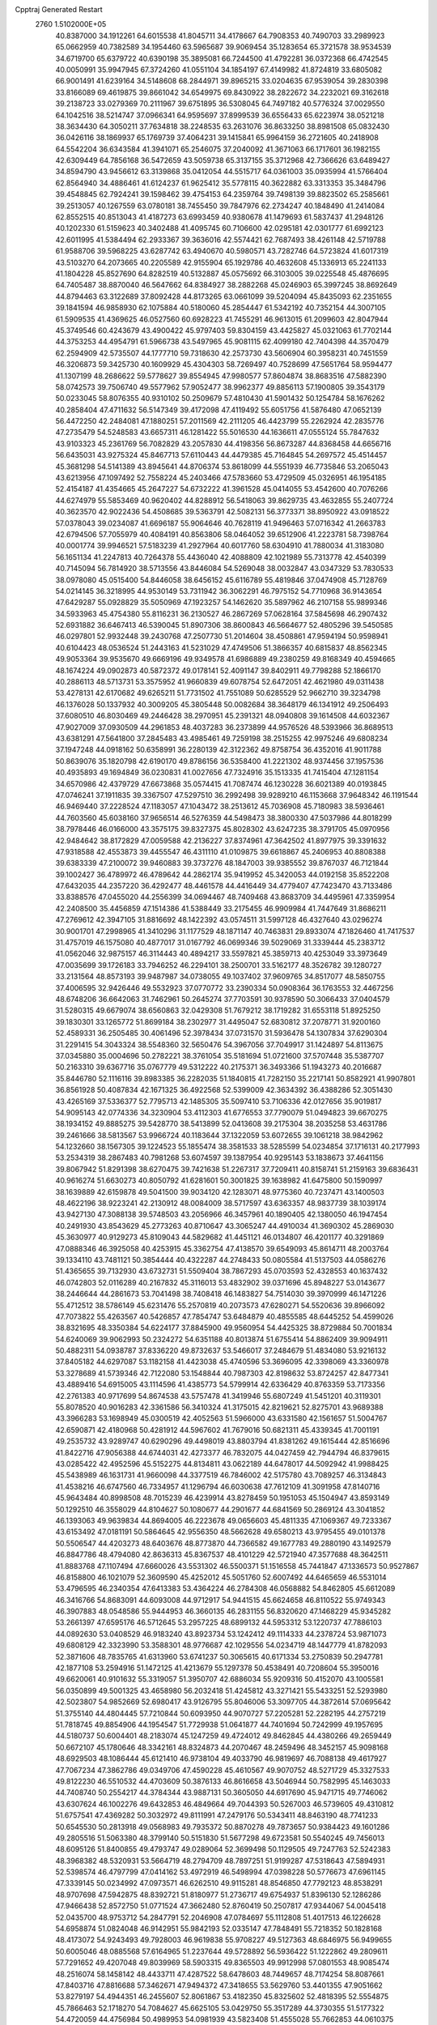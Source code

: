 Cpptraj Generated Restart                                                       
 2760  1.5102000E+05
  40.8387000  34.1912261  64.6015538  41.8045711  34.4178667  64.7908353
  40.7490703  33.2989923  65.0662959  40.7382589  34.1954460  63.5965687
  39.9069454  35.1283654  65.3721578  38.9534539  34.6719700  65.6379722
  40.6390198  35.3895081  66.7244500  41.4792281  36.0372368  66.4742545
  40.0050991  35.9947945  67.3724260  41.0551104  34.1854197  67.4149982
  41.8724819  33.6805082  66.9001491  41.6239164  34.5148608  68.2844971
  39.8965215  33.0204635  67.9539054  39.2830398  33.8166089  69.4619875
  39.8661042  34.6549975  69.8430922  38.2822672  34.2232021  69.3162618
  39.2138723  33.0279369  70.2111967  39.6751895  36.5308045  64.7497182
  40.5776324  37.0029550  64.1042516  38.5214747  37.0966341  64.9595697
  37.8999539  36.6556433  65.6223974  38.0521218  38.3634430  64.3050211
  37.7634818  38.2248535  63.2631076  36.8633250  38.8981508  65.0832430
  36.0426116  38.1869937  65.1769739  37.4064231  39.1415841  65.9964159
  36.2721605  40.2418908  64.5542204  36.6343584  41.3941071  65.2546075
  37.2040092  41.3671063  66.1717601  36.1982155  42.6309449  64.7856168
  36.5472659  43.5059738  65.3137155  35.3712968  42.7366626  63.6489427
  34.8594790  43.9456612  63.3139868  35.0412054  44.5515717  64.0361003
  35.0935994  41.5766404  62.8564940  34.4886461  41.6124237  61.9625412
  35.5778115  40.3622882  63.3313353  35.3484796  39.4548845  62.7924241
  39.1598462  39.4754153  64.2359764  39.7498139  39.8823502  65.2585661
  39.2513057  40.1267559  63.0780181  38.7455450  39.7847976  62.2734247
  40.1848490  41.2414084  62.8552515  40.8513043  41.4187273  63.6993459
  40.9380678  41.1479693  61.5837437  41.2948126  40.1202330  61.5159623
  40.3402488  41.4095745  60.7106600  42.0295181  42.0301777  61.6992123
  42.6011995  41.5384494  62.2933367  39.3636016  42.5574421  62.7687493
  38.4261148  42.5719788  61.9588706  39.5968225  43.6287742  63.4940670
  40.5980571  43.7282746  64.5723824  41.6017319  43.5103270  64.2073665
  40.2205589  42.9155904  65.1929786  40.4632608  45.1336913  65.2241133
  41.1804228  45.8527690  64.8282519  40.5132887  45.0575692  66.3103005
  39.0225548  45.4876695  64.7405487  38.8870040  46.5647662  64.8384927
  38.2882268  45.0246903  65.3997245  38.8692649  44.8794463  63.3122689
  37.8092428  44.8173265  63.0661099  39.5204094  45.8435093  62.2351655
  39.1841594  46.9858930  62.1075884  40.5180060  45.2854447  61.5342192
  40.7352154  44.3007105  61.5909535  41.4369625  46.0527560  60.6928223
  41.7455291  46.9613015  61.2099603  42.8047944  45.3749546  60.4243679
  43.4900422  45.9797403  59.8304159  43.4425827  45.0321063  61.7702144
  44.3753253  44.4954791  61.5966738  43.5497965  45.9081115  62.4099180
  42.7404398  44.3570479  62.2594909  42.5735507  44.1777710  59.7318630
  42.2573730  43.5606904  60.3958231  40.7451559  46.3206873  59.3425730
  40.1609929  45.4304303  58.7269497  40.7528699  47.5651764  58.9594477
  41.1307199  48.2686622  59.5778627  39.8554945  47.9980577  57.8604874
  38.8683516  47.5882390  58.0742573  39.7506740  49.5577962  57.9052477
  38.9962377  49.8856113  57.1900805  39.3543179  50.0233045  58.8076355
  40.9310102  50.2509679  57.4810430  41.5901432  50.1254784  58.1676262
  40.2858404  47.4711632  56.5147349  39.4172098  47.4119492  55.6051756
  41.5876480  47.0652139  56.4472250  42.2484081  47.1880251  57.2011569
  42.2111205  46.4423799  55.2262924  42.2835776  47.2735479  54.5248583
  43.6657311  46.1281422  55.5016530  44.1636611  47.0555124  55.7847632
  43.9103323  45.2361769  56.7082829  43.2057830  44.4198356  56.8673287
  44.8368458  44.6656716  56.6435031  43.9275324  45.8467713  57.6110443
  44.4479385  45.7164845  54.2697572  45.4514457  45.3681298  54.5141389
  43.8945641  44.8706374  53.8618099  44.5551939  46.7735846  53.2065043
  43.6213956  47.1097492  52.7558224  45.2403466  47.5783660  53.4729509
  45.0326951  46.1954185  52.4154187  41.4354665  45.2647227  54.6732222
  41.3961528  45.0414055  53.4542600  40.7076266  44.6274979  55.5853469
  40.9620402  44.8288912  56.5418063  39.8629735  43.4632855  55.2407724
  40.3623570  42.9022436  54.4508685  39.5363791  42.5082131  56.3773371
  38.8950922  43.0918522  57.0378043  39.0234087  41.6696187  55.9064646
  40.7628119  41.9496463  57.0716342  41.2663783  42.6794506  57.7055979
  40.4084191  40.8563806  58.0464052  39.6512906  41.2223781  58.7398764
  40.0001774  39.9946521  57.5183239  41.2927964  40.6017760  58.6304910
  41.7880034  41.3183080  56.1651134  41.2247813  40.7264378  55.4436040
  42.4088809  42.1021989  55.7313778  42.4540399  40.7145094  56.7814920
  38.5713556  43.8446084  54.5269048  38.0032847  43.0347329  53.7830533
  38.0978080  45.0515400  54.8446058  38.6456152  45.6116789  55.4819846
  37.0474908  45.7128769  54.0214145  36.3218995  44.9530149  53.7311942
  36.3062291  46.7975152  54.7710968  36.9143654  47.6429287  55.0928829
  35.5050969  47.1923257  54.1462620  35.5897962  46.2107158  55.9899346
  34.5933963  45.4754380  55.8116231  36.2130527  46.2867269  57.0628164
  37.5845698  46.2907432  52.6931882  36.6467413  46.5390045  51.8907306
  38.8600843  46.5664677  52.4805296  39.5450585  46.0297801  52.9932448
  39.2430768  47.2507730  51.2014604  38.4508861  47.9594194  50.9598941
  40.6104423  48.0536524  51.2443163  41.5231029  47.4749506  51.3866357
  40.6815837  48.8562345  49.9053364  39.9535670  49.6669196  49.9349578
  41.6986889  49.2380259  49.8168349  40.4594665  48.1674224  49.0902873
  40.5872372  49.0178141  52.4091147  39.8402911  49.7798288  52.1866170
  40.2886113  48.5713731  53.3575952  41.9660839  49.6078754  52.6472051
  42.4621980  49.0311438  53.4278131  42.6170682  49.6265211  51.7731502
  41.7551089  50.6285529  52.9662710  39.3234798  46.1376028  50.1337932
  40.3009205  45.3805448  50.0082684  38.3648179  46.1341912  49.2506493
  37.6080510  46.8030469  49.2446428  38.2970951  45.2391321  48.0940808
  39.1614508  44.6032367  47.9027009  37.0930509  44.2961853  48.4037283
  36.2373899  44.9576526  48.5393966  36.8689513  43.6381291  47.5641800
  37.2845483  43.4985461  49.7259198  38.2515255  42.9975246  49.6808234
  37.1947248  44.0918162  50.6358991  36.2280139  42.3122362  49.8758754
  36.4352016  41.9011788  50.8639076  35.1820798  42.6190170  49.8786156
  36.5358400  41.2221302  48.9374456  37.1957536  40.4935893  49.1694849
  36.0230831  41.0027656  47.7324916  35.1513335  41.7415404  47.1281154
  34.6570986  42.4379729  47.6673868  35.0574415  41.7087474  46.1230228
  36.6021389  40.0193845  47.0746241  37.1911835  39.3367507  47.5297510
  36.2992498  39.9289210  46.1153668  37.9648342  46.1191544  46.9469440
  37.2228524  47.1183057  47.1043472  38.2513612  45.7036908  45.7180983
  38.5936461  44.7603560  45.6038160  37.9656514  46.5276359  44.5498473
  38.3800330  47.5037986  44.8018299  38.7978446  46.0166000  43.3575175
  39.8327375  45.8028302  43.6247235  38.3791705  45.0970956  42.9484642
  38.8172829  47.0059588  42.2136227  37.8374961  47.3642502  41.8977975
  39.3391632  47.9318588  42.4553873  39.4455547  46.4311110  41.0109875
  39.6618867  45.2406953  40.8808388  39.6383339  47.2100072  39.9460883
  39.3737276  48.1847003  39.9385552  39.8767037  46.7121844  39.1002427
  36.4789972  46.4789642  44.2862174  35.9419952  45.3420053  44.0192158
  35.8522208  47.6432035  44.2357220  36.4292477  48.4461578  44.4416449
  34.4779407  47.7423470  43.7133486  33.8388576  47.0455020  44.2556399
  34.0694467  48.7409468  43.8683709  34.4495961  47.3359954  42.2408500
  35.4456859  47.1514386  41.5388449  33.2175455  46.9909984  41.7447649
  31.8686211  47.2769612  42.3947105  31.8816692  48.1422392  43.0574511
  31.5997128  46.4327640  43.0296274  30.9001701  47.2998965  41.3410296
  31.1177529  48.1871147  40.7463831  29.8933074  47.1826460  41.7417537
  31.4757019  46.1575080  40.4877017  31.0167792  46.0699346  39.5029069
  31.3339444  45.2383712  41.0562046  32.9875157  46.3114443  40.4894217
  33.5597821  45.3859713  40.4253049  33.3973649  47.0035699  39.1726183
  33.7946252  46.2294101  38.2500701  33.5162177  48.3526782  39.1280727
  33.2131564  48.8573193  39.9487987  34.0738055  49.1037402  37.9609765
  34.8517077  48.5850755  37.4006595  32.9426446  49.5532923  37.0770772
  33.2390334  50.0908364  36.1763553  32.4467256  48.6748206  36.6642063
  31.7462961  50.2645274  37.7703591  30.9378590  50.3066433  37.0404579
  31.5280315  49.6679074  38.6560863  32.0429308  51.7679212  38.1719282
  31.6553118  51.8925250  39.1830301  33.1265772  51.8699184  38.2302977
  31.4495047  52.6830812  37.2078771  31.9200160  52.4589331  36.2505485
  30.4061496  52.3978434  37.0731570  31.5936478  54.1307834  37.6290304
  31.2291415  54.3043324  38.5548360  32.5650476  54.3967056  37.7049917
  31.1424897  54.8113675  37.0345880  35.0004696  50.2782221  38.3761054
  35.5181694  51.0721600  37.5707448  35.5387707  50.2163310  39.6367716
  35.0767779  49.5312222  40.2175371  36.3493366  51.1943273  40.2016687
  35.8446780  52.1116116  39.8983385  36.2282035  51.1840815  41.7282150
  35.2217141  50.8582921  41.9907801  36.8561928  50.4087834  42.1671325
  36.4922568  52.5399009  42.3634392  36.4388286  52.3051430  43.4265169
  37.5336377  52.7795713  42.1485305  35.5097410  53.7106336  42.0127656
  35.9019817  54.9095143  42.0774336  34.3230904  53.4112303  41.6776553
  37.7790079  51.0494823  39.6670275  38.1934152  49.8885275  39.5428770
  38.5413899  52.0413608  39.2175304  38.2035258  53.4631786  39.2461666
  38.5813567  53.9966724  40.1183644  37.1322059  53.6072655  39.1061218
  38.9842962  54.1232660  38.1567305  39.1224523  55.1855474  38.3581533
  38.5285599  54.0234854  37.1716131  40.2177993  53.2534319  38.2867483
  40.7981268  53.6074597  39.1387954  40.9295143  53.1838673  37.4641156
  39.8067942  51.8291398  38.6270475  39.7421638  51.2267317  37.7209411
  40.8158741  51.2159163  39.6836431  40.9616274  51.6630273  40.8050792
  41.6281601  50.3001825  39.1638982  41.6475800  50.1590997  38.1639889
  42.6159878  49.5041500  39.9034120  42.1283071  48.9775360  40.7237471
  43.1400503  48.4622196  38.9223241  42.2130912  48.0084009  38.5717597
  43.6363357  48.9837739  38.1039174  43.9427130  47.3088138  39.5748503
  43.2056966  46.3457961  40.1890405  42.1380050  46.1947454  40.2491930
  43.8543629  45.2773263  40.8710647  43.3065247  44.4910034  41.3690302
  45.2869030  45.3630977  40.9129273  45.8109043  44.5829682  41.4451121
  46.0134807  46.4201177  40.3291869  47.0888346  46.3925058  40.4253915
  45.3362754  47.4138570  39.6549093  45.8614711  48.2003764  39.1334110
  43.7481121  50.3854444  40.4322287  44.2748433  50.0805584  41.5137503
  44.0586276  51.4365655  39.7132930  43.6732731  51.5509404  38.7867293
  45.0703593  52.4328553  40.1637432  46.0742803  52.0116289  40.2167832
  45.3116013  53.4832902  39.0371696  45.8948227  53.0143677  38.2446644
  44.2861673  53.7041498  38.7408418  46.1483827  54.7514030  39.3970999
  46.1471226  55.4712512  38.5786149  45.6231476  55.2570819  40.2073573
  47.6280271  54.5520636  39.8966092  47.7073822  55.4263567  40.5426857
  47.7854747  53.6484879  40.4855585  48.6445252  54.4599026  38.8321695
  48.3350384  54.6224177  37.8845900  49.9560954  54.4425325  38.8729884
  50.7001834  54.6240069  39.9062993  50.2324272  54.6351188  40.8013874
  51.6755414  54.8862409  39.9094911  50.4882311  54.0938787  37.8336220
  49.8732637  53.5466017  37.2484679  51.4834080  53.9216132  37.8405182
  44.6297087  53.1182158  41.4423038  45.4740596  53.3696095  42.3398069
  43.3360978  53.3278689  41.5739346  42.7122080  53.1548844  40.7987303
  42.8198632  53.8724257  42.8477341  43.4889416  54.6915005  43.1114596
  41.4385773  54.5799914  42.6336429  40.8763359  53.7173356  42.2761383
  40.9717699  54.8674538  43.5757478  41.3419946  55.6807249  41.5451201
  40.3119301  55.8078520  40.9016283  42.3361586  56.3410324  41.3175015
  42.8219621  52.8275701  43.9689388  43.3966283  53.1698949  45.0300519
  42.4052563  51.5966000  43.6331580  42.1561657  51.5004767  42.6590871
  42.4180968  50.4281912  44.5967602  41.7679016  50.6821311  45.4339345
  41.7001191  49.2535732  43.9289747  40.6290296  49.4498019  43.8803794
  41.8381262  49.1615444  42.8516696  41.8422716  47.9056388  44.6744031
  42.4273377  46.7832075  44.0427459  42.7944794  46.8379615  43.0285422
  42.4952596  45.5152275  44.8134811  43.0622189  44.6478017  44.5092942
  41.9988425  45.5438989  46.1631731  41.9660098  44.3377519  46.7846002
  42.5175780  43.7089257  46.3134843  41.4538216  46.6747560  46.7334957
  41.1296794  46.6030638  47.7612109  41.3091958  47.8140716  45.9643484
  40.8998508  48.7015239  46.4239914  43.8278459  50.1951053  45.1504947
  43.8593149  50.1292510  46.3558029  44.8104627  50.1080677  44.2901677
  44.6841569  50.2869124  43.3041852  46.1393063  49.9639834  44.8694005
  46.2223678  49.0656603  45.4811335  47.1069367  49.7233367  43.6153492
  47.0181191  50.5864645  42.9556350  48.5662628  49.6580213  43.9795455
  49.0101378  50.5506547  44.4203273  48.6403676  48.8773870  44.7366582
  49.1677783  49.2880190  43.1492579  46.8847786  48.4794080  42.8636313
  45.8367537  48.4101229  42.5721940  47.3577688  48.3642511  41.8883768
  47.1107494  47.6660026  43.5531302  46.5500371  51.1516558  45.7441847
  47.1336573  50.9527867  46.8158800  46.1021079  52.3609590  45.4252012
  45.5051760  52.6007492  44.6465659  46.5531014  53.4796595  46.2340354
  47.6413383  53.4364224  46.2784308  46.0568882  54.8462805  45.6612089
  46.3416766  54.8683091  44.6093008  44.9712917  54.9441515  45.6624658
  46.8110522  55.9749343  46.3907883  48.0548586  55.9444953  46.3660135
  46.2831155  56.8320620  47.1468229  45.9345282  53.2661397  47.6595176
  46.5712645  53.2957225  48.6899132  44.5953312  53.1220737  47.7886103
  44.0892630  53.0408529  46.9183240  43.8923734  53.1242412  49.1114333
  44.2378724  53.9871073  49.6808129  42.3323990  53.3588301  48.9776687
  42.1029556  54.0234719  48.1447779  41.8782093  52.3871606  48.7835765
  41.6313960  53.6741237  50.3065615  40.6171334  53.2750839  50.2947781
  42.1877108  53.2594916  51.1472125  41.4213679  55.1297378  50.4538491
  40.7208604  55.3950016  49.6620061  40.9101632  55.3319057  51.3950707
  42.6886034  55.9209316  50.4152070  43.1005581  56.0350899  49.5001325
  43.4658980  56.2032418  51.4245812  43.3271421  55.5433251  52.5293980
  42.5023807  54.9852669  52.6980417  43.9126795  55.8046006  53.3097705
  44.3872614  57.0695642  51.3755140  44.4804445  57.7210844  50.6093950
  44.9070727  57.2205281  52.2282195  44.2757219  51.7818745  49.8854906
  44.1954547  51.7729938  51.0641877  44.7401694  50.7242999  49.1957695
  44.5180737  50.6004401  48.2183074  45.1247259  49.4724012  49.8462845
  44.4380266  49.2659449  50.6672107  45.1780646  48.3342161  48.8324873
  44.2070467  48.2459496  48.3452157  45.9098168  48.6929503  48.1086444
  45.6121410  46.9738104  49.4033790  46.9819697  46.7088138  49.4617927
  47.7067234  47.3862786  49.0349706  47.4590228  45.4610567  49.9070752
  48.5271729  45.3327533  49.8122230  46.5510532  44.4703609  50.3876133
  46.8616658  43.5046944  50.7582995  45.1463033  44.7408740  50.2554217
  44.3784344  43.9887131  50.3605050  44.6917690  45.9471715  49.7746062
  43.6307624  46.1002276  49.6432853  46.4849664  49.7044393  50.5267003
  46.5739605  49.4310812  51.6757541  47.4369282  50.3032972  49.8111991
  47.2479176  50.5343411  48.8463190  48.7741233  50.6545530  50.2813918
  49.0568983  49.7935372  50.8870278  49.7873657  50.9384423  49.1601286
  49.2805516  51.5063380  48.3799140  50.5151830  51.5677298  49.6723581
  50.5540245  49.7456013  48.6095126  51.8400855  49.4793747  49.0289064
  52.3699498  50.1129505  49.7247763  52.5242383  48.3968382  48.5320931
  53.5664719  48.2794709  48.7897251  51.9199287  47.5318643  47.5894931
  52.5398574  46.4797799  47.0414162  53.4972919  46.5498994  47.0398228
  50.5776673  47.6961145  47.3339145  50.0234992  47.0973571  46.6262510
  49.9115281  48.8546850  47.7792123  48.8538291  48.9707698  47.5942875
  48.8392721  51.8180977  51.2736717  49.6754937  51.8396130  52.1286286
  47.9466438  52.8572750  51.0771524  47.3662480  52.8760419  50.2507817
  47.9344067  54.0045418  52.0435700  48.9753712  54.2847791  52.2046908
  47.0784697  55.1112808  51.4017513  46.1226628  54.6958874  51.0824048
  46.9142951  55.9842193  52.0335147  47.7848491  55.7218352  50.1828168
  48.4173072  54.9243493  49.7928003  46.9619838  55.9708227  49.5127363
  48.6846975  56.9499655  50.6005046  48.0885568  57.6164965  51.2237644
  49.5728892  56.5936422  51.1222862  49.2809611  57.7291652  49.4207048
  49.8039969  58.5903315  49.8365503  49.9912998  57.0801553  48.9085474
  48.2516074  58.1458142  48.4433711  47.4287522  58.6478603  48.7449657
  48.7174254  58.8087661  47.8403716  47.8816688  57.3462671  47.9494372
  47.3418655  53.5629760  53.4401355  47.9051662  53.8279197  54.4944351
  46.2455607  52.8061867  53.4182350  45.8325602  52.4818395  52.5554875
  45.7866463  52.1718270  54.7084627  45.6625105  53.0429750  55.3517289
  44.3730355  51.5177322  54.4720059  44.4756984  50.4989953  54.0981939
  43.5823408  51.4555028  55.7662853  44.0610375  50.7966916  56.4907994
  43.5196750  52.4215741  56.2671638  42.6010663  51.0007598  55.6305617
  43.6017678  52.3559607  53.5948919  43.5254581  51.9291099  52.7384015
  46.7708424  51.1331062  55.1938026  46.9347742  51.0491009  56.4577719
  47.5344579  50.4322801  54.3239871  47.2161157  50.3255675  53.3714270
  48.5679264  49.5385941  54.8073939  48.0047845  48.8578947  55.4458464
  49.1226981  48.7663344  53.6563224  48.2795112  48.4126997  53.0629557
  49.7743259  49.3454832  53.0020535  49.9251299  47.4131981  53.9209727
  50.4518362  47.4715674  54.8734817  48.9834335  46.2366800  53.9790322
  49.4217354  45.3397167  54.4165745  48.0824951  46.4994335  54.5334514
  48.6617331  45.9827864  52.9690089  50.9496887  47.1163118  52.8957479
  51.7873949  47.7641099  53.1540279  51.2863815  46.0930150  53.0618847
  50.5827432  47.2895459  51.8840906  49.7268061  50.2646789  55.5889019
  50.0611438  49.8216755  56.7049676  50.0381860  51.4753279  55.0985445
  49.6237825  51.8271138  54.2473005  50.8986791  52.4143654  55.8161019
  51.9002391  52.0090525  55.9599732  51.1874121  53.5808421  54.7853078
  51.8280782  53.2744065  53.9584195  50.2484116  54.0096370  54.4352888
  51.8426044  54.8388545  55.4535190  51.7060694  55.6798123  54.7736307
  51.2873389  55.0657871  56.3636188  53.3720273  54.7326538  55.7764513
  53.6806526  53.7094801  55.9908496  53.8446997  54.9970072  54.8305137
  53.7675943  55.6888268  56.7759440  53.0021780  56.0994137  57.2913627
  55.0178619  56.1144702  57.0957875  56.0289635  55.9717471  56.2495856
  55.8923198  55.5715561  55.3323748  56.8497988  56.5294163  56.4375622
  55.1476351  56.8462478  58.2298204  54.3292529  57.1539741  58.7354438
  56.0203736  57.2726182  58.5066512  50.4406891  52.7841147  57.1723621
  51.2531195  52.9691777  58.1008514  49.1256072  52.7874170  57.2881933
  48.6228772  52.2298657  56.6125461  48.5003259  53.3531788  58.4621266
  49.2156035  54.0911459  58.8252885  47.1727877  54.1130938  58.1935447
  46.4306738  53.5685674  57.6097136  46.7355110  54.5013756  59.1133960
  47.3701084  54.9539206  57.5285803  48.3337389  52.3200955  59.6079624
  48.6159260  52.5323821  60.7930929  47.8581330  51.2102797  59.1583279
  47.3494568  51.2822339  58.2887429  47.6506903  49.9867488  59.9041450
  46.9702867  50.2948490  60.6980143  47.0411697  48.8712019  58.9741007
  46.2010212  49.1592372  58.3422092  47.8744736  48.4615689  58.4032195
  46.4968914  47.7010387  59.7756369  45.9619649  47.1059026  59.0355244
  47.3670692  47.1200037  60.0810686  45.6021073  48.0675986  60.9585745
  44.5688969  48.7257121  60.7035393  45.9826958  47.9269265  62.1374735
  48.9092557  49.4808621  60.5786271  49.9312050  49.1266916  59.9560584
  48.8185470  49.3650502  61.9079387  47.8877207  49.3838835  62.2994838
  49.9576883  49.0043190  62.7156514  50.8889521  49.3949178  62.3054180
  49.8454281  49.5649696  64.1773920  48.8819877  49.2578070  64.5842517
  50.5700667  49.2180288  64.9140269  50.0452878  51.0873138  64.1141470
  49.2771756  51.5789473  63.5171541  49.8536581  51.3378897  65.1575020
  51.4330050  51.5852727  63.7975832  52.4115532  51.3647794  64.4251116
  51.5339414  52.3278290  62.7426477  50.7599013  52.6081982  62.1575361
  52.3785112  52.8743868  62.6527790  50.1680058  47.4183678  62.8070302
  50.6636600  46.8951582  63.7893413  49.7350873  46.6493714  61.7902916
  49.5827869  47.1323842  60.9164470  50.0108304  45.2068929  61.6932969
  49.9262218  44.6643835  62.6349046  48.9464202  44.6474669  60.7446552
  49.0111622  43.5611097  60.6834812  47.9935440  44.8745984  61.2227127
  48.9489669  45.2196903  59.8169409  51.4637227  44.9369382  61.1603187
  52.0687295  45.7568038  60.4191807  52.0063282  43.7857533  61.5183230
  51.4159416  43.1166115  61.9913905  53.4065361  43.3865262  61.4217285
  54.0084468  44.2312224  61.7568293  53.6922921  42.1455940  62.2550797
  54.7248776  42.0429261  62.5887359  53.0213662  42.2690393  63.1052115
  53.5054226  40.9097562  61.6585232  54.3667791  40.7237160  61.2776615
  53.8103705  43.1864644  59.9508198  53.0541287  42.8724757  59.0336035
  55.0496288  43.4579268  59.7200658  55.6104946  43.8576018  60.4588438
  55.5191384  43.6822807  58.3638789  54.8564799  44.3785160  57.8498361
  56.8328185  44.3084235  58.3999448  57.4703533  43.5521932  58.8579464
  57.2780579  44.4451489  57.4144663  57.0073364  45.6693880  59.1799809
  56.4879719  45.6722079  60.1382880  58.0790881  45.7014923  59.3759942
  56.5114200  46.8491775  58.4017534  55.8709108  46.7300603  57.3614854
  56.6262770  48.0251249  58.9943049  56.8862903  48.0696254  59.9692487
  55.9791202  48.7211612  58.6525131  55.7063064  42.4385517  57.4818448
  55.8065271  42.5030029  56.2353131  55.8164699  41.2800429  58.1546647
  56.0107257  41.2556573  59.1455078  55.7542883  40.0273819  57.4517967
  56.3796438  40.1472127  56.5671097  56.2469685  38.8438064  58.3305509
  55.9589614  37.9604859  57.7605520  57.3345282  38.9165969  58.3266156
  55.6871862  38.6323131  59.7689490  54.6001222  38.6593575  59.6937138
  55.9494930  37.5924337  59.9637465  56.2169781  39.5560907  60.8188841
  57.1249729  39.1800006  61.5404471  55.8866823  40.7688549  60.8749668
  54.2544780  39.8163368  57.0242588  54.1016087  39.2089778  55.9792824
  53.2410258  40.3256060  57.7487939  53.4593685  40.9449303  58.5161685
  51.9007967  40.1146210  57.3265464  51.8342321  39.0750614  57.0056337
  50.9207098  40.4297138  58.5188690  51.1442439  41.3840791  58.9956500
  49.4370957  40.5044216  58.0646070  49.2110731  39.7828394  57.2795374
  48.7999066  40.5661692  58.9468072  49.2650136  41.4182107  57.4958544
  51.1258720  39.3383358  59.5798388  50.9420407  38.3560968  59.1445108
  52.1159197  39.4307579  60.0263406  50.5361255  39.5293812  60.4763861
  51.5988855  40.9734959  56.1164080  51.0636369  40.4687501  55.0895388
  52.1328624  42.2232458  56.1637375  52.3626173  42.6058014  57.0698081
  52.2476143  43.1935797  55.0552084  51.2519466  43.4328642  54.6817264
  52.8500373  44.4673982  55.6096513  53.8673705  44.2843331  55.9555132
  52.9782647  45.2039382  54.8164492  51.9784434  45.1334033  56.6598107
  51.1140279  45.4561814  56.0795509  51.5425019  44.4075984  57.3462961
  52.6366133  46.3794876  57.3961149  53.2456945  45.9629877  58.1983928
  53.2449263  46.8952199  56.6530971  51.4972580  47.2032237  57.9750644
  50.6698940  47.4547166  57.3114982  51.0159605  46.8264501  58.8775641
  52.0990038  48.5377165  58.2880197  51.4312325  49.2484147  58.5508773
  52.8484200  48.5166921  58.9648017  52.4919047  48.9359675  57.4471124
  52.9466127  42.5736513  53.8176507  52.2438331  42.3936329  52.8102498
  54.0890661  41.9609693  53.9808233  54.4784653  42.0734775  54.9059234
  54.8197040  41.3579647  52.8843683  54.8939470  42.0500217  52.0455327
  56.2377246  40.9347294  53.3176706  56.1851163  40.4236388  54.2789816
  56.6399965  40.1720985  52.6508316  57.1277501  42.2367210  53.3769413
  56.7575838  43.3293714  53.0349454  58.2439527  42.1296990  54.0253718
  58.8260983  42.9550380  54.0303498  58.6056113  41.2175318  54.2646502
  54.0734400  40.1498360  52.2513906  54.3157539  39.8688068  51.0741500
  53.1699151  39.5790678  53.0787335  52.9836916  40.1081184  53.9186896
  52.3601356  38.5129358  52.5675459  52.8377711  37.9572925  51.7605608
  52.0046537  37.4856251  53.6579999  52.9422524  37.0087101  53.9435891
  51.4666503  37.9199500  54.5006233  51.0303531  36.4506557  53.1932923
  51.2534823  35.3311922  52.4304243  52.2412772  35.0740841  52.0774985
  50.0389659  34.6969117  52.1513147  49.9582243  33.7642919  51.7721035
  48.9926027  35.4888968  52.5599479  47.5799000  35.2721949  52.5818712
  47.1161118  34.3786132  52.1909583  46.7849031  36.2149834  53.2086449
  45.7428735  35.9497327  53.3097310  47.3001122  37.3966845  53.6925142
  46.6510160  38.1586151  54.0981444  48.7075920  37.5341229  53.7066468
  49.1312529  38.3828353  54.2229788  49.5653079  36.5460816  53.2491237
  51.2085055  39.0716324  51.6856548  50.9168983  38.6467932  50.5574480
  50.5477031  40.0478383  52.2451624  50.9112347  40.2812361  53.1581084
  49.2693318  40.6300139  51.7998270  48.6213999  39.7985302  51.5224839
  48.5218881  41.4711878  52.8488511  49.1702217  42.2886520  53.1643126
  47.7226600  41.9797192  52.3096482  47.8881460  40.8059047  54.0687560
  47.2524278  40.0362290  53.6310783  48.6958201  40.3118730  54.6088521
  46.9961942  41.9449683  55.1032881  46.2921595  40.7649699  56.2471984
  45.5036047  41.1737321  56.8790092  45.8768908  39.9387447  55.6701330
  47.1104924  40.4192332  56.8787816  49.5194227  41.4701195  50.5280808
  48.6307317  41.6427034  49.7533497  50.7465085  42.0297948  50.3348400
  51.4042835  42.0453031  51.1011242  50.9775480  42.8371980  49.0687476
  50.1163438  43.4278782  48.7564588  52.1378434  43.8095115  49.2470335
  52.4117781  44.2158081  48.2733894  51.5754462  44.9935741  50.0445270
  52.4980630  45.5601410  50.1705555  50.7106686  45.4330341  49.5474003
  51.2193189  44.6766348  51.0247427  53.2664722  43.3777477  49.8768644
  53.8247186  43.1398979  49.1329633  51.2306672  41.8407415  47.9736763
  50.7753936  42.0281949  46.8700942  51.9567944  40.7369128  48.2305802
  52.3082791  40.4622600  49.1367393  52.0156565  39.6211485  47.3307473
  52.2698337  39.9744999  46.3314292  53.2088796  38.6205034  47.6397688
  53.0937625  38.2510174  48.6587534  53.2157850  37.7707397  46.9571606
  54.5926223  39.3970627  47.5377652  54.5473289  40.2055175  48.2674564
  55.3643279  38.6980095  47.8600957  55.0131956  39.9952294  46.1648483
  54.8317259  39.3570545  45.1462178  55.4089208  41.1752865  46.1052121
  50.6219855  38.8876688  47.1088555  50.5465556  38.2388263  46.0982092
  49.6506961  38.8775784  48.0148783  49.7099762  39.3674245  48.8961482
  48.5522923  37.9249416  47.8040842  48.5332771  37.5049841  46.7984132
  48.6544374  36.7959784  48.8455775  47.7259189  36.2299225  48.7711615
  49.8279209  35.8681422  48.5865407  49.6982480  35.6737017  47.5218882
  50.7791752  36.3381672  48.8361252  49.7288259  34.9899709  49.2245809
  48.6807021  37.2391694  50.1881949  49.5191196  37.6177768  50.4626265
  47.2044319  38.6161301  47.9581150  46.2559747  38.3922299  47.1629915
  47.0539221  39.5026811  48.9967937  47.8526226  39.5399807  49.6138725
  45.7046741  39.8275659  49.4662723  45.0789080  38.9631375  49.2442792
  45.6652961  40.2742897  50.9073098  46.3832546  39.6671507  51.4586886
  46.0943164  41.2757236  50.9415402  44.2679320  40.4606835  51.6244685
  43.6373114  40.9937766  50.9129689  43.6363104  39.1031811  51.8859572
  43.1747691  38.6273710  51.0206909  44.4231514  38.4898411  52.3250417
  42.7684945  39.3462764  52.4990738  44.3706298  41.2809127  52.9199037
  44.8538753  42.2525281  52.8172886  43.3884875  41.4729790  53.3518849
  45.0387936  40.7158392  53.5697876  45.0225406  40.8880492  48.5508737
  43.8979951  40.7216839  48.2039088  45.8829670  41.7831671  48.0901460
  46.7784494  41.7923888  48.5571859  45.5310797  42.8282800  47.1679589
  44.9098578  43.5834098  47.6495845  46.8067124  43.5397573  46.8190020
  47.2950610  43.9590329  47.6986745  47.4266085  42.7379224  46.4178910
  46.6646607  44.5821900  45.6673803  46.0995814  44.0888781  44.8765398
  45.9365312  45.8552400  46.0578029  44.9079915  45.6082612  46.3208794
  46.3788423  46.4003661  46.8916485  45.8573751  46.5788691  45.2465125
  47.9147008  45.0917259  45.0251952  48.4224178  45.6230075  45.8302254
  48.5831504  44.2557355  44.8192816  47.6646685  45.7397867  44.1851945
  44.9080258  42.3422247  45.9202821  43.9085731  42.8285244  45.4505363
  45.5159607  41.3754934  45.2777041  46.2140603  40.8140559  45.7441212
  45.0313424  40.7115496  44.0070822  44.5469558  41.4100771  43.3247819
  46.2105929  40.2345382  43.1444799  45.7348878  39.9489060  42.2062801
  47.1325590  41.4515149  42.7850149  47.7438830  41.2068359  41.9163866
  46.4609593  42.2335316  42.4307421  47.7715869  41.6973863  43.6331252
  46.9447961  39.0451840  43.8385756  47.2083823  39.2633431  44.8734783
  46.2962265  38.1797509  43.9745298  47.8180898  38.7586862  43.2525917
  43.9563921  39.5846900  44.2231112  43.1666713  39.4345993  43.2776071
  43.8933500  39.0379588  45.4817522  44.6953423  39.1628182  46.0828499
  42.7691519  38.1243456  45.8484165  42.5509380  37.3488194  45.1142219
  43.0609175  37.3951551  47.1963736  43.7240364  36.5628485  46.9604944
  43.5880931  37.9999667  47.9342018  41.9124096  36.7292827  48.0434964
  42.3166563  36.3201018  48.9693780  41.0103323  37.2945286  48.2777047
  41.3112485  35.5400374  47.3925351  41.6418983  35.0179651  46.3362012
  40.3512505  34.9530830  48.0266399  40.1571671  35.2778397  48.9631087
  39.8238437  34.2373287  47.5474293  41.3814911  38.9192659  45.8721490
  40.4103136  38.4414753  45.3424232  41.4452308  40.0234102  46.4790449
  42.2949717  40.2522587  46.9746948  40.3248173  40.9013919  46.7566068
  39.4067977  40.3145514  46.7256503  40.3881788  41.5440315  48.1214564
  41.3787249  41.9899079  48.2115267  39.5688799  42.2627563  48.1384886
  40.1141084  40.5419677  49.2505799  39.1620187  39.7675875  49.1180511
  40.7256974  40.6927311  50.4230159  40.2701655  40.2333305  51.1986072
  41.2692587  41.5216160  50.6169009  40.1361747  42.0225852  45.6523749
  39.2685609  42.9007975  45.7319691  40.8383785  41.8923034  44.5358555
  41.4568044  41.0983237  44.4507346  40.3962688  42.5036638  43.2632348
  40.1775416  43.5302305  43.5572062  41.5434998  42.3283632  42.1959761
  42.5154061  42.5894892  42.6146823  41.6792786  41.3132963  41.8227427
  41.3381353  43.0618785  41.4163014  39.0004381  41.9837566  42.7457439
  38.4175609  40.9604565  43.1701776  38.4118960  42.7258306  41.7325776
  38.8587673  43.5348255  41.3252285  37.1338418  42.3122022  41.1485404
  36.4923580  41.8864090  41.9200982  36.4358448  43.6110254  40.7178854
  35.3642964  43.4292750  40.6351150  36.5693457  44.3188483  41.5359735
  36.9449572  44.3010475  39.4471966  37.6159047  43.7193778  38.5964976
  36.5791909  45.5545573  39.2472221  36.9244443  45.9852204  38.4013908
  36.1757394  46.1264477  39.9754174  37.3974538  41.2940152  40.0556669
  38.4758813  41.3213743  39.4643139  36.4620941  40.3163827  39.8233374
  35.0382524  40.2420760  40.2192095  34.7372987  41.2782619  40.0647877
  35.0490598  39.9880641  41.2791440  34.3386505  39.1562115  39.3869879
  34.0801690  39.4902254  38.3821386  33.4864720  38.6427430  39.8322322
  35.5380570  38.2105249  39.3005776  35.4177329  37.4329607  38.5462457
  35.8257863  37.6400097  40.1836541  36.7534174  39.1214405  39.0910238
  37.6517556  38.5882181  39.4020946  37.1220898  39.4224361  37.5906816
  37.9467133  38.7576505  37.0155601  36.8115708  40.5798133  37.0611959
  36.3123637  41.2307197  37.6504438  37.2372077  41.1283187  35.8048833
  37.0551350  40.4360107  34.9828984  36.3581923  42.3938737  35.5469628
  36.3366715  43.0051329  36.4491818  36.8234959  42.8724156  34.6852208
  34.8901745  42.1068448  35.2570947  33.9547173  42.6474142  35.8834865
  34.5824013  41.2346228  34.4024530  38.7328638  41.3688529  35.6760552
  39.4121469  40.8741805  34.7683724  39.3175945  42.0393674  36.6397462
  38.7051030  42.2782775  37.4064770  40.7713801  42.1621132  36.8066900
  41.2807144  42.6101318  35.9534839  41.1389836  43.1487228  38.0023686
  40.7573781  42.8398927  38.9755599  42.2253608  43.2176047  38.0584143
  40.5714073  44.7723623  37.5539884  39.2514584  44.6320648  37.7054730
  41.3844368  40.7850896  37.0842376  42.3598120  40.3648212  36.5551916
  40.6993138  39.9701402  37.8602837  39.7275190  40.1056210  38.0997830
  41.3302308  38.6497047  38.2320989  42.3559054  38.8025475  38.5678552
  40.7281919  38.0544554  39.4944996  39.7486051  37.6713940  39.2085380
  41.3692044  37.2266450  39.7977039  40.6511071  39.0191193  40.6366062
  41.6595368  39.3308521  40.9086223  40.1055947  39.8824405  40.2555645
  40.0327101  38.5125090  41.9500929  40.3488202  39.2504552  42.6873950
  38.9581403  38.4951053  41.7681677  40.5447102  37.0603502  42.3665143
  40.7317854  36.4820995  41.4616771  41.5019588  37.0934314  42.8867842
  39.4868627  36.4896053  43.2553277  39.7888589  35.6032694  43.6338868
  39.3922949  37.0670230  44.0785841  38.6346028  36.3586424  42.7293978
  41.4320370  37.7021021  37.0085913  42.3520230  36.9111543  36.9459278
  40.5259469  37.9344827  36.0565520  39.6241314  38.2222012  36.4087548
  40.4347319  37.2435776  34.7039753  40.3385220  36.1648088  34.8268633
  39.0981491  37.7528274  33.9156128  39.1123343  38.8375804  33.8096947
  39.0218117  37.0315184  32.5542252  38.9284432  35.9522112  32.6745506
  38.1959928  37.4536423  31.9815635  39.8885979  37.2216901  31.9212821
  37.8929325  37.3928172  34.6097323  37.9151779  37.8051986  35.4763618
  41.6457279  37.6689652  33.9267626  42.3414143  36.8016688  33.4304853
  41.8782691  38.9837970  33.7573332  41.1490197  39.6130609  34.0611791
  42.8942446  39.3990463  32.7594340  42.8401478  38.7318017  31.8992258
  42.7220486  40.8189464  32.0672255  41.7132066  40.7670472  31.6577815
  42.7682625  41.9563420  33.1715005  41.9766691  41.9695818  33.9207046
  43.6987404  41.7996138  33.7171626  42.6623958  42.9267113  32.6864382
  43.6605827  41.1111233  30.8842561  44.6028689  41.5480453  31.2148554
  43.9531824  40.1646959  30.4295466  43.0200448  42.0533677  29.8663623
  43.7828099  42.4848195  29.2181802  42.3644042  41.4367243  29.2515564
  42.5465740  42.8414114  30.4519560  44.3423812  39.1450512  33.2581074
  45.2392718  39.0973783  32.3810692  44.5126947  38.9779195  34.5457052
  43.6746469  39.0511492  35.1046447  45.8797815  38.8357842  35.1803481
  46.5227468  39.5921374  34.7302087  45.6893194  39.0867279  36.6697509
  44.8617073  38.5274250  37.1060292  46.5413801  38.7009511  37.2294551
  45.5781955  40.5979888  36.9696039  44.7966837  41.0311181  36.3453056
  45.1393448  40.8063266  38.4229482  45.7627018  40.2621028  39.1324162
  45.0820988  41.8809468  38.5961946  44.1290022  40.4012668  38.3660793
  46.9013172  41.4481662  36.8073754  46.6012542  42.4952230  36.8489929
  47.6236988  41.2901986  37.6081943  47.2869295  41.3312075  35.7945923
  46.4871804  37.3726761  34.9703914  47.6564512  37.1368464  35.2851946
  45.6897949  36.4970070  34.3995976  44.7215201  36.7831256  34.3735177
  46.1034178  35.1845161  33.8281758  46.8270323  34.6855448  34.4727762
  44.8066024  34.3427980  33.6265324  44.1731336  34.8142804  32.8751840
  45.1296876  33.3518380  33.3076059  44.0302587  34.1437784  34.9210680
  43.6276177  35.1174764  35.2001631  43.2378849  33.4002666  34.8348477
  44.8408572  33.7890118  36.1954010  45.4302812  32.8960797  35.9871904
  45.4236366  34.6535679  36.5132317  44.0701972  33.3818527  37.4616574
  43.1765086  32.8127149  37.2057172  44.7302696  32.7608523  38.0672668
  43.7039961  34.6230451  38.2308965  44.5124002  35.1173650  38.5805221
  43.0517231  35.1633797  37.6807342  43.3175231  34.4636264  39.1503167
  46.7736919  35.3076937  32.4841731  47.5119537  34.3917453  32.1388596
  46.7204476  36.4681212  31.8028919  46.3323864  37.3383001  32.1379996
  47.2704701  36.6696225  30.4465994  47.5246915  35.6598354  30.1244127
  46.2129876  37.3218913  29.5720202  45.4025640  36.6436681  29.3049500
  45.8459302  38.2842022  29.9288489  46.6711171  37.6799939  28.6500713
  48.5982337  37.4529161  30.6237505  48.8190969  38.5387399  30.0267740
  49.5090946  36.8167683  31.3763168  49.1669103  35.9533975  31.7733063
  50.8233057  37.2899306  31.8253321  51.2422641  37.9229402  31.0431068
  50.6096052  38.0563529  33.1067504  50.1246801  37.4642819  33.8828945
  51.5610192  38.1782783  33.6244825  49.9993141  39.4814897  33.0693940
  48.9825009  39.3888382  32.6878097  50.1379445  40.0232956  34.5104415
  49.7384605  41.0373921  34.4993621  49.6568852  39.3058033  35.1751872
  51.1724344  40.0094443  34.8535786  50.8690945  40.3855572  32.1660176
  50.9439851  39.9366774  31.1755641  50.4731171  41.3990112  32.2308476
  51.8837219  40.4257226  32.5622763  51.6303955  36.0371231  32.1469655
  51.1377579  35.0638331  32.7159666  52.9656654  36.1452678  31.8632190
  53.2742253  37.0937532  31.7042659  53.9259207  35.2459527  32.4892044
  53.7384025  34.2363708  32.1235794  54.8582447  35.5472000  32.0115832
  54.0745239  35.3900016  34.0117451  53.4868981  36.2864714  34.6234582
  54.8835892  34.4785592  34.6744859  55.4628655  33.2838864  34.1246397
  55.6917330  33.4491559  33.0718312  54.6688604  32.5521363  34.2736468
  56.5792017  32.9612539  35.0681996  57.4247189  33.6150344  34.8542563
  56.8901625  31.9173334  35.0277866  56.0228253  33.3108617  36.4516295
  56.8292549  33.5323054  37.1507257  55.2989335  32.5758790  36.8035971
  55.3058646  34.6082851  36.0981323  54.4329967  34.7142408  36.7423186
  56.2025469  35.8112009  36.2344856  56.8728440  36.3023254  35.2812385
  56.2782006  36.1986102  37.4931114  55.5719411  35.8315361  38.1148463
  57.2301068  37.2681833  38.0133122  56.9788226  37.3348447  39.0718548
  58.7346151  36.9403495  37.9220009  59.0229967  36.7378637  36.8905278
  59.3515465  37.7166686  38.3745760  58.9423896  36.0749014  38.5512338
  56.8121792  38.6275690  37.5122603  57.6668092  39.4432360  37.2252924
  55.4529269  38.9556281  37.4735247  54.7696680  38.4922266  38.0553462
  54.9450965  40.1466677  36.9733097  55.3992496  40.3614309  36.0059806
  53.4224986  40.1539292  36.7379585  53.0307611  41.1656842  36.6331134
  53.1003351  39.6138504  35.8476633  52.9080402  39.7073759  37.5888528
  55.2842316  41.1928279  38.0911092  55.3158701  40.9785257  39.3635639
  55.6029076  42.3718865  37.5887651  55.5682586  42.5737004  36.5997394
  55.7328169  43.5456812  38.4934015  56.1102969  43.1280724  39.4267888
  56.7381696  44.5719011  37.9304840  56.7275212  45.4457133  38.5819737
  58.1171392  43.9908844  37.8921771  58.3138831  43.3755286  38.7700889
  58.2931854  43.1788148  37.1867334  58.8607730  44.7809279  37.7875760
  56.3082684  44.8852100  36.6125203  57.0927769  44.9657119  36.0651028
  54.4100794  44.3552764  38.7555056  53.4409858  44.1789719  37.9459338
  54.3929392  45.2395714  39.7671427  55.2049848  45.4180213  40.3405865
  53.1628906  45.8999060  40.2744196  52.4488587  45.1275546  40.5603113
  53.4262561  46.6820053  41.6067013  53.8233983  45.9785819  42.3385302
  54.1900931  47.4155859  41.3487875  52.1852367  47.3801418  42.1897515
  51.6932860  47.9043722  41.3704414  51.2087162  46.4365243  42.7577042
  50.7194777  45.8875798  41.9530877  51.6844893  45.7107975  43.4172954
  50.3869777  47.0467801  43.1324587  52.5562804  48.2857041  43.3359095
  51.7091873  48.6411554  43.9225836  53.1753194  47.7169468  44.0297436
  53.1391259  49.0933356  42.8930535  52.5770419  46.7836574  39.1557658
  51.4523520  46.6235491  38.6818796  53.5012286  47.4934411  38.5154433
  54.4861181  47.2747446  38.5630308  53.1700262  48.3228697  37.3126076
  52.2868920  48.9043412  37.5773090  54.2529965  49.2613844  36.8661745
  53.8020681  49.7818085  36.0212348  54.3857165  50.0096714  37.6475527
  55.7241076  48.7785453  36.5742257  55.6664674  47.8187745  36.0607878
  56.2463527  49.4830823  35.9269331  56.6217935  48.5239827  37.8837591
  56.1635949  48.1548772  38.9740069  57.8808257  48.6919995  37.7476411
  52.6884018  47.4979546  36.0828305  51.8265796  47.9333811  35.3639389
  53.1487780  46.3079291  35.8936994  53.7777381  45.9446227  36.5954979
  52.7377112  45.4055719  34.8382881  52.7462870  46.0367525  33.9496668
  53.6243262  44.2089522  34.6147996  53.9593867  43.8671870  35.5941012
  53.1555826  43.3931265  34.0645198  54.8626284  44.5829679  33.8360973
  55.2002520  45.5588324  34.1850991  55.5117444  43.7073575  33.8435001
  54.6131767  44.9205923  32.3758680  55.4958893  45.6486571  31.8397404
  53.5774223  44.6103042  31.7896159  51.3114109  44.9305583  35.1237549
  50.4867253  44.7290993  34.1570057  50.9650764  44.6296279  36.3502217
  51.6518031  44.7199715  37.0853031  49.5773981  44.2444233  36.7829138
  49.2209878  43.4401038  36.1393733  49.6394070  43.7776116  38.2485346
  50.0692256  44.5238736  38.9167031  48.6191653  43.6598989  38.6137117
  50.3627174  42.4174858  38.2863430  50.1263395  41.8614546  37.3791193
  51.4261622  42.6562772  38.2991967  49.9748552  41.4817726  39.7760757
  51.3852470  42.0546979  40.8024717  52.2779524  41.9862941  40.1807820
  51.1833866  43.0849020  41.0957913  51.4101673  41.4446486  41.7054267
  48.5380656  45.3232665  36.5788607  47.4335686  45.1172195  36.1205361
  48.9239749  46.5113893  37.0097518  49.8266349  46.4799465  37.4617654
  48.2578747  47.8127375  36.7268561  47.2625195  47.6613618  37.1445336
  48.8731511  48.9720112  37.5595199  49.8707248  49.2955816  37.2624529
  48.2057997  49.8127425  37.3700115  48.8614759  48.7953106  39.0711558
  47.9540492  48.2476249  39.3255517  49.6607510  48.1300862  39.3978615
  48.7789374  50.3453430  40.0526012  50.3501294  51.0383352  39.7048728
  50.4071521  51.1392708  38.6210578  50.4055304  52.0046535  40.2061309
  51.1442276  50.3287326  39.9371986  48.0586839  47.9670077  35.2106119
  46.9546456  48.2898518  34.7801668  49.1045882  47.6166102  34.3958304
  49.9912752  47.5347881  34.8724763  48.9749212  47.7564625  32.9047078
  48.5200689  48.7326847  32.7367809  50.2950240  47.4407598  32.2031803
  50.6143219  46.4007903  32.2711048  50.1335338  47.5975848  30.6858309
  51.0805427  47.3181553  30.2241016  49.3769199  46.9830588  30.1979854
  49.9070662  48.6260259  30.4045356  51.3695984  48.2822672  32.5524079
  51.3024250  48.4228245  33.4996837  47.8646923  46.7487409  32.4321236
  47.1387583  47.1323336  31.4972346  47.8181161  45.5745730  33.0163381
  48.5054856  45.3831320  33.7311623  46.7992140  44.5531738  32.7005579
  47.0190450  44.3436769  31.6537125  47.1089451  43.2841918  33.4574141
  46.2330991  42.6439398  33.3521939  47.9309220  42.8455092  32.8917175
  47.3776037  43.4449055  34.5014894  45.3770381  45.1442718  33.0044800
  44.4380865  45.0898124  32.1832098  45.1836267  45.5120313  34.3142127
  45.9430723  45.3431993  34.9582921  43.8942522  45.8241465  34.9138325
  43.1912527  45.0454359  34.6180261  44.0050342  45.8722942  36.4376664
  44.5721204  46.7124995  36.8383762  42.9681956  45.9434768  36.7662994
  44.4135801  44.2520413  37.0156086  45.6485678  44.3484817  37.5160091
  43.3062390  47.1749927  34.4333936  42.1879445  47.5735460  34.7947453
  43.9122754  47.8852440  33.4429024  44.7455708  47.5018291  33.0201536
  43.4635249  49.2107505  32.9627551  43.0637086  49.7671813  33.8104801
  44.5761591  49.9560957  32.3457530  45.4439435  50.0540301  32.9980256
  44.9851985  49.4098344  31.4958204  44.1268792  51.3993381  31.9388828
  44.9429795  51.9471584  31.4677424  43.2882881  51.3649619  31.2434073
  43.5590737  52.2149669  33.0897373  42.4469109  52.0964217  33.6249580
  44.5177212  52.7906503  33.7404993  45.3576536  52.9593033  33.2055511
  44.3256095  53.3207277  34.5784789  42.2640800  48.9600433  32.0354396
  42.3709376  48.1396148  31.1225235  41.1942094  49.7078529  32.3601481
  41.2809873  50.4595647  33.0291017  40.0444429  49.7516116  31.5023639
  39.6065344  50.7490797  31.5396942  40.2559329  49.3786279  30.5002339
  38.9103268  48.8796642  32.1214185  37.7677664  49.0093369  31.7687837
  39.2818134  47.9987703  32.9912555  40.2710761  47.8103110  33.0683453
  38.4203860  46.9040679  33.5398608  38.1451173  46.2411832  32.7195493
  39.1660179  46.1880137  34.6077888  39.5848662  46.8839613  35.3346472
  38.1804327  45.1590152  35.2230412  38.6842009  44.2659765  35.5929039
  37.5621511  45.5204242  36.0447537  37.6711012  44.7633167  34.3443405
  40.2644240  45.4904472  33.8766846  41.0043552  45.0600904  34.5515081
  39.8557912  44.6848904  33.2666040  40.8224371  46.1677874  33.2302083
  37.1449625  47.5863437  34.2322939  37.1658613  48.5876042  34.9258715
  35.9733703  47.0629227  33.8789863  36.0044560  46.2427356  33.2904059
  34.6339935  47.6102478  34.3403479  33.9752972  46.7501827  34.2199013
  34.6630278  47.8139910  35.4107463  34.0990373  48.7747573  33.4759235
  33.0389033  49.3603120  33.7423926  34.9425469  49.1875847  32.5118702
  35.9003868  48.8759654  32.5862764  34.4425202  50.2145563  31.4788390
  33.9052556  50.9557886  32.0704650  35.2991713  50.7069515  31.0186211
  33.4134019  49.7452328  30.4840733  33.1627181  48.5677032  30.3561997
  32.6971444  50.6689136  29.8175946  32.6523407  52.0909059  29.8633274
  33.6495818  52.4410164  29.5968013  32.2597018  52.4440347  30.8168654
  31.8175753  52.5659384  28.6896309  32.4015651  52.7362337  27.7851668
  31.2816611  53.4488045  29.0381190  30.7933560  51.4134431  28.5436904
  30.3351125  51.4677040  27.5561841  30.0100871  51.4467769  29.3009809
  31.6370405  50.2592675  28.8306072  31.0451094  49.4959504  29.3356501
  32.2002641  49.6358114  27.5121405  33.0115132  50.2452042  26.7138540
  31.7957172  48.3903621  27.2491027  30.8720596  48.1329357  27.5664169
  32.3700943  47.5356339  26.1637049  31.8060382  46.6162474  26.0066406
  32.3519335  48.0337582  25.1943482  33.8371430  47.0431513  26.3245253
  34.2944872  46.2044313  25.5872410  34.4409280  47.2345438  27.4781615
  34.1207172  47.8941794  28.1727448  35.7969376  46.6253475  27.7437307
  36.4687407  46.8670081  26.9200919  36.4357905  47.2163780  29.0338881
  36.6292660  48.2789778  28.8870916  35.7369600  47.3224730  29.8636348
  37.8429437  46.7329366  29.4096714  38.0972670  45.4746858  30.0002612
  39.4648392  45.4183463  30.1647398  39.9908320  44.6046389  30.6418266
  40.0505162  46.5623716  29.7426652  41.0284870  46.7859325  29.8596854
  39.0400083  47.3793315  29.2054126  39.1188733  48.3847558  28.8190118
  35.6236574  45.1320207  27.9164605  34.9089885  44.6323389  28.7677115
  36.3997452  44.4094265  27.1242684  37.0829578  44.8564006  26.5296730
  36.6212737  42.9416984  27.1216111  35.7284860  42.4415907  27.4970161
  36.9836799  42.4831537  25.7236928  36.5491654  43.1310279  24.9624070
  38.0415464  42.6128442  25.4952074  36.5654084  41.0062138  25.4136557
  36.9558029  40.2270306  26.0683049  35.4832587  41.0310596  25.5418583
  36.8620884  40.5669936  23.9182814  36.7314518  39.4868584  23.8523871
  36.1536957  40.9790883  23.1996315  38.2510117  40.8862240  23.3997502
  38.2112730  40.6608076  22.3340536  38.3549214  41.9453568  23.6354203
  39.2764762  40.0534662  24.0286216  39.2268941  39.1230619  23.6387632
  40.1953587  40.4519196  23.8982687  39.1815811  40.0594238  25.0341363
  37.7365205  42.5861508  28.1185681  38.9114769  42.5063501  27.7346448
  37.3553007  42.3956770  29.3822143  36.5480836  42.8698784  29.7612045
  38.3078643  41.7754287  30.3547939  39.2532716  42.3175900  30.3739310
  37.6964184  41.7914217  31.7757848  37.6304428  42.8351666  32.0829466
  36.6653238  41.4383374  31.7591703  38.3582557  41.2845839  32.4780573
  38.5703388  40.2440728  29.8927458  39.6801071  39.7374861  30.2077913
  37.7199225  39.5980628  29.1278124  36.8735666  40.1016161  28.9037234
  37.9029879  38.2224674  28.5608517  38.0738921  37.4818563  29.3421244
  36.5205144  37.7729742  28.0276761  35.9677492  38.6220740  27.6257057
  36.7002670  37.1328426  27.1639451  35.7125587  37.0567518  29.0881885
  35.8480514  35.9763838  29.0377073  35.8115528  37.5150767  30.0721796
  34.2304879  37.3651186  28.7223714  33.5137196  36.8075828  29.3252791
  34.0379850  38.4272759  28.8735817  33.8038684  37.0367656  27.3789699
  34.5684589  36.8218409  26.7550210  32.5939303  36.8049696  26.8905231
  31.4497253  37.1862014  27.4473151  31.3638285  37.5968926  28.3660403
  30.5911750  37.1351072  26.9178051  32.5755874  36.2250387  25.7341281
  33.4106700  36.4156942  25.1989764  31.6881865  36.1530968  25.2572178
  38.9781435  38.1698172  27.3970643  39.1498637  39.1686678  26.6831554
  39.5627120  36.9781122  27.2258075  39.4047369  36.2772445  27.9356866
  40.2546196  36.6793170  26.0174544  41.0754504  37.3873014  25.9029742
  40.9213863  35.2933317  26.0300608  41.4934285  35.2310011  25.1043272
  41.8209819  35.1926628  27.2526251  42.6226964  35.9202867  27.1264533
  41.1544502  35.5235101  28.0491021  42.2124534  34.1926806  27.4394158
  39.9114932  34.1458628  26.0483086  38.9863888  34.3687257  26.5799255
  39.5138135  34.0322721  25.0398204  40.3787845  33.2080422  26.3486940
  39.2898451  36.8526093  24.7784932  39.6918275  37.3463805  23.7707421
  38.0137584  36.4793230  24.9388712  37.8666356  35.7563942  25.6286783
  37.0963063  36.3194380  23.8260218  37.1060372  37.1683217  23.1423462
  37.4734685  35.0699098  23.0700081  38.5040557  35.1140961  22.7178155
  37.3034844  34.3563092  23.8762212  36.5119503  34.8413716  21.9049033
  35.4544003  35.0290523  22.0905750  36.9511409  35.8191693  20.7413014
  38.0272972  35.8220500  20.5681509  36.4934802  35.4878698  19.8091601
  36.5884853  36.8171455  20.9875438  36.7537023  33.3939053  21.3984479
  35.9813548  33.2754045  20.6384856  37.7497751  33.2065871  20.9973848
  36.5310474  32.7098934  22.2173816  35.6647669  36.2236489  24.2911571
  34.8120197  36.9559451  23.6918023  35.4163795  35.5860594  25.3341359
  64.5866012  30.8756537  39.3968343  64.9526462  31.7761798  39.1226740
  64.1892441  30.4175248  38.5891676  65.4739765  30.4739620  39.6638725
  63.5169952  30.9906280  40.4521065  63.9328179  30.9500462  41.4588560
  62.7525308  32.3996232  40.3464083  63.0585374  32.9040471  39.4298842
  61.7003945  32.2234026  40.1226533  62.9332470  33.1390050  41.6743390
  63.9830752  33.0021217  41.9336144  62.7884564  34.2063571  41.5073171
  61.8061307  32.5147089  42.9763944  62.4019114  33.3247804  44.4356408
  61.8005699  34.2246300  44.5650744  62.2961254  32.6444887  45.2806928
  63.4234517  33.7021990  44.4815829  62.5379715  29.7838439  40.4303806
  62.2370735  29.2614963  39.3495209  62.1181015  29.5076499  41.6902865
  62.5448700  29.9287153  42.5031042  60.8674793  28.8342499  41.9904189
  60.2892298  29.0438650  41.0905362  61.1148968  27.3493463  42.1502825
  61.8125753  27.1963274  42.9736475  60.1728677  26.8501050  42.3770853
  61.6655007  26.5883091  40.8935085  60.8383226  26.1124401  39.8748006
  59.7852152  26.1644152  40.1086236  61.3267675  25.3106067  38.8327918
  60.6436421  24.8642776  38.1253079  62.6998450  25.0921518  38.7445265
  63.1044838  24.3704952  37.6975939  62.3346684  24.1559201  37.1656711
  63.6061888  25.5665276  39.6877147  64.6122917  25.2077626  39.5282006
  63.0693158  26.2395363  40.8388583  63.7434397  26.4172550  41.6637055
  60.0099790  29.3636728  43.1552169  60.5312975  29.6964393  44.1545539
  58.6627182  29.2051359  43.0558477  58.2635074  28.8778420  42.1877409
  57.6077100  29.6679002  44.0571167  58.0524913  30.2105412  44.8912692
  56.5872689  30.6320814  43.4445789  56.1426796  30.0077055  42.6695962
  55.8695083  30.8450391  44.2367713  57.2321585  31.6427078  42.7071028
  57.6266806  32.3291851  43.2499670  56.8557707  28.4395897  44.6579630
  55.7196383  28.1117404  44.2528844  57.4310805  27.7061448  45.6596556
  58.8801618  27.7495983  45.9367051  59.1877599  28.6935162  46.3867078
  59.3264902  27.5989688  44.9537478  59.2950646  26.6296874  46.8105144
  59.2379201  26.7638446  47.8907164  60.2392287  26.2429506  46.4269890
  58.1890709  25.6141723  46.4122438  58.0315103  24.8048218  47.1251445
  58.4272124  25.0757034  45.4949435  56.9074411  26.4443090  46.1674315
  56.3603855  25.8754992  45.4155767  55.9401440  26.7062733  47.3298957
  56.2955702  26.4400130  48.5184883  54.7176304  27.0932465  46.8916002
  54.7360232  27.2115853  45.8887255  53.5101846  27.5165990  47.6132002
  53.4607975  27.0041536  48.5739606  53.5212750  29.1119920  47.8850475
  54.4834703  29.3639817  48.3308965  53.3558941  29.9080500  46.6529134
  52.3828706  29.7056998  46.2052817  53.5089425  30.9641021  46.8752426
  54.1040684  29.6264410  45.9119420  52.3556690  29.3535679  48.6876887
  52.5483601  29.0264974  49.5694458  52.3396658  26.9715324  46.7042085
  52.4014595  27.0901873  45.4599284  51.2286402  26.5639911  47.3821199
  51.3671493  26.5024646  48.3806838  49.9369402  26.1665951  46.6915223
  49.9999008  26.7402929  45.7668537  49.9387171  24.6185513  46.3453678
  49.6074581  24.1203168  47.2564832  49.1669787  24.5486028  45.5787994
  51.1447490  24.0522065  45.8144642  51.2502099  24.2477276  44.8805211
  48.7006983  26.4866951  47.4372871  47.5865497  26.3293149  46.8458073
  48.6379557  27.0097982  48.7217445  49.5347710  27.0047465  49.1862837
  47.4796159  27.3207448  49.5964914  47.0614904  26.3186380  49.6916388
  47.7845283  27.8622233  51.0074102  48.4875797  27.1595918  51.4547666
  48.6022330  29.1395841  50.9876967  47.9656111  29.9319625  50.5940550
  48.8072039  29.4045043  52.0249551  49.5341684  29.0808787  50.4254244
  46.5604506  27.8693778  52.0475928  46.8605154  28.1937678  53.0440025
  45.8045972  28.4883669  51.5642234  45.8404686  26.4848610  52.2244011
  45.2448024  26.2835613  51.3340313  46.5743981  25.7021720  52.4163526
  45.2681324  26.4604262  53.1517292  46.4988990  28.3356709  48.9241947
  45.2962467  28.1666734  49.0305440  47.0162885  29.3316448  48.2165994
  48.0228298  29.3289831  48.1331278  46.2517978  30.4883125  47.5790188
  45.6101002  30.8846300  48.3659497  47.1571596  31.7170511  47.1169350
  47.8275276  31.9878963  47.9326247  47.8030031  31.4179672  46.2913834
  46.2893619  32.9563610  46.6335074  45.5708612  32.7407136  45.8427101
  45.6408541  33.6738399  47.8351447  46.4714944  34.0940449  48.4022092
  44.9799578  34.4439860  47.4374121  45.1362884  32.9784115  48.5058875
  47.3264890  34.0298184  46.1094578  46.8605929  34.9979227  45.9255801
  48.1303697  34.2966176  46.7955292  47.6463573  33.6832862  45.1267561
  45.5101325  29.8798131  46.3401523  44.6428852  30.5820213  45.9045934
  45.7528054  28.6602341  45.8060047  46.2362569  27.9551155  46.3437616
  45.2421002  27.9443801  44.6135836  44.6760842  28.6549283  44.0112128
  46.4314086  27.3456448  43.8409499  47.2781829  28.0249685  43.7430089
  46.7279968  26.4733879  44.4234510  46.0505064  26.8921635  42.4269781
  47.0154582  26.4766965  41.7200042  44.8841205  27.0173012  41.9666629
  44.2328503  26.8082968  45.1321928  44.3367283  25.6143531  44.8220716
  43.3989187  27.2230671  46.1411939  43.4002063  28.1987890  46.4020866
  42.4585615  26.3832841  46.8913352  42.4632181  25.4285725  46.3654016
  42.9167088  26.0668306  48.3922542  43.1822532  27.0323654  48.8227523
  41.7738804  25.4242773  49.2125026  41.0153428  26.1720116  49.4440539
  41.2644810  24.6020139  48.7100034  42.1258763  24.9859136  50.1463313
  44.2458869  25.2476523  48.4000805  45.0088690  25.4731770  47.6550321
  44.7832737  25.4906495  49.3167417  43.9791975  23.7088426  48.4075336
  43.6378543  23.4654231  49.4136816  43.1193733  23.4517153  47.7889159
  44.8077899  23.0136395  48.2725006  41.1059411  27.0348484  46.7292124
  41.0275291  28.2469490  46.9488500  40.1103381  26.2721106  46.3678081
  40.2435780  25.2764556  46.2628407  38.6588727  26.6763705  46.4618833
  38.6882714  27.4323387  47.2465793  38.1139146  27.3517778  45.1385513
  37.0893871  27.6152781  45.4012512  38.5594555  28.3376431  45.0056494
  38.0512670  26.4962734  43.8670241  37.5162745  25.5796412  44.1153561
  37.4498299  26.9400530  43.0736559  39.4252871  26.3436772  43.2694113
  40.0654240  25.7588282  43.9299234  39.3629967  25.7254644  42.3738446
  40.0908962  27.6065568  43.0373305  39.6641855  28.4509503  43.3909098
  41.3279668  27.8022948  42.6268543  41.9087895  26.8708344  41.9598685
  41.4253706  25.9932135  41.8326141  42.8931494  26.9780034  41.7607444
  41.9489883  28.9398870  42.7180329  41.3560821  29.6624114  43.1008171
  42.5375450  29.1145085  41.9160301  37.8909150  25.4556092  46.8709527
  38.1741005  24.3215723  46.5885927  36.7841958  25.7330738  47.5856919
  36.5304360  26.6928216  47.7716764  35.8129512  24.7263345  48.0792986
  36.3638424  23.8405235  48.3954615  34.9258344  25.2220023  49.2060101
  35.5827393  25.4833323  50.0356381  34.5307355  26.1641917  48.8261710
  33.8398155  24.2456125  49.7136159  33.2575680  23.8519807  48.8804645
  34.3258530  23.3636475  50.1307559  32.7364036  24.7845767  50.6574862
  32.6301034  25.9685711  50.8159781  31.8940209  23.9913463  51.1931711
  31.7183724  23.0300138  50.9380458  31.1038835  24.4247053  51.6492226
  34.9797501  24.2746014  46.8886322  34.5533756  25.0939852  46.1219835
  34.7664290  22.9366730  46.6432045  35.2925564  22.2541583  47.1699527
  34.0996400  22.3236137  45.4628997  34.5440583  22.7581182  44.5674672
  34.3236337  21.2569071  45.4708977  32.5421678  22.5139683  45.5548375
  31.9107393  22.6120163  46.6296349  31.8631019  22.5153175  44.4003366
  32.3532242  21.9727954  43.1081891  33.0498001  21.1490651  43.2642367
  32.9103218  22.7405646  42.5712788  31.1567187  21.5445108  42.3610153
  30.8362048  20.5597433  42.7010311  31.3554289  21.5816532  41.2899249
  30.1771007  22.6211472  42.7503518  29.1435062  22.4048428  42.4801749
  30.5416185  23.5389215  42.2889223  30.4169687  22.8842942  44.2522333
  30.1484624  23.9135830  44.4900904  29.4264214  22.1084037  45.0508068
  28.2949132  22.5203681  45.1233408  29.7702147  20.9878784  45.7083102
  30.7426464  20.7500362  45.5744910  28.9561938  20.3731403  46.7913076
  28.4599836  21.1857509  47.3219106  27.8780529  19.4458017  46.1165213
  27.2717962  18.9386336  46.8670770  27.0897166  20.0088172  45.6168820
  28.5193754  18.3319827  45.2190988  29.5897444  18.2615518  45.4126178
  28.0023691  17.3930670  45.4171939  28.3492672  18.5986415  43.7538063
  28.7291838  19.6082009  43.5971115  29.0132261  17.9697139  43.1607482
  26.8483585  18.6055353  43.2260269  26.1677121  18.8106154  44.0523222
  26.6755787  19.4157999  42.5177061  26.4692372  17.2803966  42.7150393
  26.3598476  16.5159786  43.3660428  25.5981038  17.3333182  42.2066822
  27.0967628  17.0131046  41.9701457  29.9447670  19.6173157  47.7579514
  29.5992412  18.5192790  48.2162271  31.0924664  20.1321242  48.0745670
  31.2553458  21.0228617  47.6271751  32.0984273  19.5943308  49.0336573
  32.1002850  18.5070213  48.9571422  33.5369475  20.1561688  48.7547149
  33.8792713  19.8469552  47.7671414  33.5171145  21.2381261  48.6240274
  34.7651393  19.9065775  49.7824769  34.5072408  20.5332520  50.6362147
  34.7618717  18.8980983  50.1960698  36.1723272  20.2934235  49.2080420
  37.1301300  19.5740585  49.5965941  36.3395676  21.1116435  48.2688754
  31.6676953  20.0590430  50.4550491  31.1789398  21.1883968  50.5557995
  31.6999733  19.2833963  51.5165648  31.9941674  17.8426577  51.5261324
  33.0044700  17.7832194  51.9309236  31.8621378  17.3320878  50.5721959
  31.0118291  17.3081168  52.5820419  31.3522511  16.3230829  52.9012937
  29.9874143  17.1598906  52.2404232  30.9984304  18.4474563  53.6490587
  31.8959272  18.3767102  54.2635477  30.1108512  18.2680743  54.2557919
  31.2222623  19.7630805  52.8043350  30.2702526  20.2929635  52.7726453
  32.2724427  20.7395621  53.5070147  33.5011003  20.4913335  53.5884862
  31.7696396  21.8381055  54.1040617  30.7713774  21.9850030  54.0594125
  32.6788476  22.9380291  54.6377304  33.3330224  23.3360621  53.8620211
  31.9339473  24.1413904  55.3541503  31.1480735  24.5474721  54.7172829
  31.3183210  23.7624253  56.1699268  32.8442444  25.3218776  55.6873952
  33.3958951  26.0643485  54.6415533  33.1620454  25.9304733  53.5957083
  34.2640602  27.1016371  54.9213182  34.5622557  27.7539482  54.1138717
  34.6112979  27.5245906  56.2318293  35.1880550  28.4243859  56.3871340
  34.0051717  26.8716306  57.3468580  34.1184649  27.1257380  58.3904068
  33.1244746  25.7288356  57.0475022  32.8199593  25.1421266  57.9015765
  33.4880652  22.3033419  55.7804758  34.7160158  22.5483185  55.9122766
  32.9059977  21.4146841  56.5781955  31.9322567  21.1518490  56.5248457
  33.7594050  20.8293621  57.6315029  34.0466551  21.6429288  58.2976135
  32.8807709  19.8424516  58.4609493  31.9211347  20.3376740  58.6091163
  32.5845298  18.9836606  57.8586046  33.3882910  19.5082608  59.7592066
  33.6165140  20.4491583  60.2599414  32.5971040  19.0440114  60.3479303
  34.5706985  18.5046669  59.7978267  35.4875429  18.9719237  59.4384278
  34.6947589  18.1725201  60.8285501  34.3254552  17.2284822  59.0203181
  34.4813924  17.2381309  58.0224752  33.6607850  16.1887555  59.4366946
  33.6897138  15.9012548  60.7127181  34.4151916  16.3740956  61.2325300
  33.1278583  15.1910960  61.1600355  33.1252036  15.3728804  58.6511253
  33.2306594  15.5519598  57.6627331  32.5846648  14.5799783  58.9661238
  35.0951367  20.2075564  57.0846951  36.2342479  20.4001442  57.5887056
  34.9032940  19.4695968  56.0068117  34.0106636  19.4269438  55.5361828
  35.8999654  18.6429565  55.3443298  36.5654604  18.2754029  56.1254321
  35.2991619  17.5050552  54.4802049  34.7762592  18.0490441  53.6935977
  36.2053412  17.0129591  54.1269618  34.3938214  16.4940992  55.1357249
  34.0723022  15.4404062  54.5509163  33.8777068  16.7335697  56.2739204
  36.8328544  19.5292878  54.4505575  38.0176386  19.2327300  54.4818161
  36.3474173  20.5865759  53.7887193  35.3601106  20.7287009  53.9472313
  37.1189277  21.6591793  53.1528584  37.6861401  21.1755977  52.3575460
  36.1977418  22.6932341  52.4288893  35.7519153  22.4166531  51.4734618
  35.3767857  22.8409097  53.1305465  36.8302495  24.0236470  52.1165407
  37.6382197  24.2152558  51.0092032  37.7640861  23.3875286  50.3269823
  38.2422062  25.4861680  50.8071438  38.8677846  25.6172324  49.9365843
  38.0738743  26.5593350  51.7414218  38.7701040  27.7305955  51.5856122
  38.1815666  28.3974252  51.9469458  37.1903466  26.3778248  52.7890639
  37.2225403  27.1415292  53.5520312  36.6264806  25.1092767  53.0557425
  36.0600260  24.9577326  53.9626954  38.1990042  22.3053334  53.9902891
  39.3142664  22.4955172  53.4320682  37.8409315  22.4646956  55.2661140
  36.8952675  22.3020860  55.5813564  38.7027127  23.1223819  56.1989654
  39.1450823  23.9750783  55.6838753  37.9936592  23.5853001  57.5382178
  37.5841673  22.7619479  58.1234671  38.9173072  24.3401513  58.4732770
  39.4741398  25.1003275  57.9254052  38.2765714  24.7806151  59.2371810
  39.6097721  23.6578686  58.9663218  36.8486289  24.5214080  57.1864055
  36.1006435  24.4863699  57.9784852  37.1852191  25.5507171  57.0625757
  36.3533007  24.1774384  56.2784217  39.8628106  22.1165327  56.4999793
  41.0085627  22.5382401  56.5431380  39.6042863  20.8354981  56.5399664
  38.6264984  20.5827886  56.5531839  40.6971812  19.8708296  56.7870117
  41.2338273  20.2457778  57.6585191  40.2107975  18.4692127  57.0382891
  39.5469674  18.6154276  57.8903765  39.8128733  18.0246810  56.1260677
  41.2808283  17.5597848  57.5128829  41.6090473  16.6321592  56.7273134
  41.9515262  17.7660773  58.5286999  41.6113138  19.9131525  55.6043836
  42.8724081  19.7712259  55.6549513  41.0126039  20.1311515  54.4382510
  40.0060032  20.2121210  54.4555451  41.7503678  19.9135722  53.1222328
  42.2932634  18.9929775  53.3364050  40.7802281  19.7774936  51.8815420
  40.0180464  19.0399124  52.1328506  40.2465046  20.6999574  51.6528507
  41.5770016  19.1836035  50.6835121  42.1942691  19.9797663  50.2673293
  42.1725208  18.4004010  51.1526078  40.7459467  18.5912239  49.5647602
  41.3559997  18.1336988  48.7859082  40.1392978  17.7473591  49.8933469
  39.8839391  19.5836100  48.9418661  38.9013976  19.4798512  49.1514995
  40.1977017  20.6772095  48.2421200  41.3973699  20.8319127  47.7211816
  41.9640300  19.9958530  47.7205580  41.6718789  21.7445392  47.3867249
  39.3123627  21.6109794  48.0497136  38.3704182  21.3440372  48.2978735
  39.6362564  22.3022880  47.3884381  42.6667556  21.1484326  52.9560419
  43.8404625  20.9487476  52.5489461  42.2032660  22.3467580  53.2586198
  41.2040086  22.2834637  53.3912040  42.8888724  23.6149430  53.4418344
  43.4020613  23.8711689  52.5149641  41.8566328  24.7352955  53.6806053
  41.0744387  24.6922999  52.9226978  41.3208685  24.5699050  54.6153264
  42.4884056  26.1011659  53.7318272  43.1308029  26.5559929  54.9060225
  43.1981124  25.8530977  55.7232175  43.7817693  27.7667757  55.0494552
  44.2385672  28.0886023  55.9736648  43.7629638  28.6430108  53.9267512
  44.2275189  29.6144123  54.0102240  43.1983675  28.2234964  52.6805272
  43.1343665  28.8619869  51.8118306  42.4999199  26.9472933  52.5655600
  41.9545153  26.5967931  51.7017929  44.0472011  23.4767506  54.5218836
  45.2452401  23.8388489  54.2767274  43.7711563  22.9420171  55.7176771
  42.8568312  22.6480434  56.0302296  44.8601139  22.7406682  56.6792694
  45.3733305  23.6666433  56.9386509  44.2715049  22.2580192  58.0178607
  43.5515125  21.4792156  57.7665124  45.1179695  21.7950807  58.5250950
  43.8647889  23.3415623  58.9209230  42.7591325  24.2111627  58.6864613
  42.0770507  24.0597054  57.8629170  42.4950603  25.2708192  59.6308483
  41.6908726  25.9400246  59.3628069  43.3062465  25.4628121  60.7924188
  42.9753740  26.4048190  61.7137601  43.5584182  26.4491203  62.4751384
  44.4488215  24.7157846  60.9127899  45.1158207  24.9264150  61.7356799
  44.6894690  23.6595636  60.0493472  45.5462416  23.0222860  60.2112669
  45.9446093  21.7375973  56.3159841  47.1424969  21.8552794  56.6630537
  45.5548387  20.6871403  55.5848775  44.5991208  20.4143920  55.4051227
  46.5332065  19.7868457  55.0335633  47.2201247  19.3882866  55.7801516
  45.7943285  18.6423705  54.4026117  44.7730023  18.5001019  54.7558154
  45.7956036  18.8686082  53.3363496  46.5452320  17.3211396  54.6300418
  46.2116189  16.6146184  53.8700219  47.6164018  17.5146100  54.5728455
  46.1715204  16.7887527  56.0365614  46.6653778  15.8171232  56.0484588
  46.5270368  17.4486160  56.8279453  44.6542181  16.6105118  56.2973171
  44.5381004  16.0437612  57.2211196  44.3627878  17.6562203  56.3956128
  43.8376291  15.9574212  55.2257663  43.7013602  16.5676603  54.4325782
  44.2827597  15.1287684  54.8579421  42.9518512  15.6138480  55.5684834
  47.3849990  20.5240008  54.0062316  48.5374543  20.0680825  53.8024402
  46.9206781  21.5327970  53.3645462  45.9944434  21.8325269  53.6335282
  47.6496723  22.2741303  52.3119644  48.2171189  21.4909097  51.8092993
  46.6699009  22.8630265  51.2560706  46.0184835  23.5756066  51.7620213
  47.4474506  23.6061738  50.1882992  48.0448507  22.8837569  49.6321251
  46.6992476  23.9576379  49.4778308  48.0164943  24.4109281  50.6537789
  45.8766677  21.8335622  50.7289823  45.3384176  21.4961305  51.4487232
  48.6030499  23.2625219  53.0361240  49.7705715  23.4707185  52.7101767
  48.1048498  23.8352542  54.1679351  47.1500489  23.6188873  54.4162105
  48.7963821  24.9225224  54.9209116  49.1848284  25.6692008  54.2283217
  47.7209839  25.4839421  55.8896812  46.8794974  25.8404966  55.2956527
  47.4372807  24.6975621  56.5891232  48.1643740  26.7209067  56.6742730
  49.1244536  26.6345959  57.1830928  48.2871826  28.0072477  55.8515917
  48.5603400  28.8601168  56.4729596  49.1019353  27.8529000  55.1441635
  47.4077675  28.1550236  55.2247858  47.0966243  26.9827751  57.8166793
  47.4167825  27.8802457  58.3459779  46.1650814  27.2464457  57.3158720
  46.9794191  26.0666524  58.3955420  50.0021565  24.2456387  55.6813831
  51.0514690  24.8399991  55.8655291  49.8758245  22.9887944  56.1586933
  48.9862042  22.5109443  56.1403874  50.8898814  22.3401463  56.9800780
  50.9200599  22.7700934  57.9812482  50.5491632  20.8337408  57.1194817
  49.6067432  20.6723788  57.6428430  50.4325699  20.4573469  56.1031961
  51.5584933  19.8724423  57.8002204  51.1700139  18.8541035  57.8132841
  52.5442061  19.8161463  57.3383752  51.8926979  20.3967959  59.1621645
  52.6639441  19.6928740  59.4748519  52.3532629  21.3732223  59.0119155
  50.8007934  20.4432588  60.1104409  49.8574860  20.4995710  59.7539299
  50.9550822  20.5734963  61.4023734  52.1586150  20.6845558  61.9065059
  53.0453388  20.6218898  61.4270335  52.2464227  20.9272800  62.8829685
  49.9620508  20.6694788  62.2152864  49.0258819  20.7644854  61.8483224
  50.0896004  20.5323589  63.2077728  52.2954315  22.4298968  56.2965040
  53.3111242  22.5998820  57.0047414  52.2859417  22.3862225  54.9181051
  51.3890880  22.4697873  54.4611910  53.4933544  22.3021917  54.0155991
  54.2760267  21.8296498  54.6090927  53.1314034  21.2555621  52.9343914
  53.8623017  21.1627754  52.1310959  52.9997900  20.2760577  53.3941193
  52.2866039  21.5201586  52.2984649  53.9850201  23.7317972  53.5416142
  54.8694908  23.7411877  52.7962996  53.2236410  24.7888793  53.8446524
  52.5786522  24.7491621  54.6208689  53.5922054  26.1412933  53.4623730
  53.8936547  26.1120379  52.4152916  52.5190524  27.1698150  53.7346305
  52.2354947  27.0897829  54.7840541  52.8736790  28.1954185  53.6322571
  51.3587644  26.9902269  52.7751552  51.1258890  25.9261443  52.7351884
  50.4789487  27.5140971  53.1487678  51.7237755  27.4708130  51.3524921
  52.6814284  28.2986923  51.2627147  51.1827104  26.9032989  50.3871387
  54.7185751  26.6434292  54.4034095  54.7306181  26.3437054  55.5972424
  55.6752303  27.3651131  53.8178849  55.6751499  27.3069648  52.8095602
  57.0139500  27.6013867  54.4218506  57.2725178  26.8547761  55.1727279
  58.1326129  27.4437255  53.3865481  57.9252691  28.0252400  52.4882441
  59.0434372  27.6753853  53.9386648  58.1965686  26.0248344  52.9226225
  57.2946777  25.7415063  52.3800194  59.0091994  25.9874988  52.1971246
  58.4357459  24.9760876  53.9711499  59.1325861  25.1549689  54.9384401
  57.8699924  23.8055266  53.7504603  57.4389567  23.4868306  52.8944560
  57.8744724  23.1868695  54.5487989  57.0082160  28.9345638  55.1358490
  57.3684085  29.9392365  54.5744849  56.2096857  28.9222815  56.2447360
  56.1338433  28.1544972  56.8965452  55.6004195  30.1763935  56.6817958
  56.1827572  31.0587809  56.4165124  54.2377266  30.3531492  56.0566133
  54.4215589  30.7417221  55.0549528  53.7408930  29.3904152  55.9366114
  53.6682839  31.0824771  56.6327347  55.4832074  30.1533636  58.1854772
  55.0158863  29.1128558  58.7236412  55.8789284  31.2832418  58.7340271
  56.2591487  31.9639971  58.0920732  55.7292102  31.5970037  60.1631113
  56.3356566  30.9719911  60.8186134  56.2476849  32.9600763  60.4472723
  56.3239990  33.0445511  61.5313111  57.2336078  32.9067411  59.9855206
  55.4977447  34.0173228  59.9449200  55.6438024  34.1534132  59.0059057
  54.2924436  31.4136982  60.6010056  53.3479625  31.7415973  59.8717060
  54.0967262  31.1219898  61.8264075  54.9075041  31.1257246  62.4286746
  52.7451271  30.9299312  62.3826718  52.3255534  30.0991065  61.8154079
  52.9762778  30.4896782  63.8359464  53.4812269  29.5303408  63.7228099
  53.6254035  31.1875470  64.3648274  51.6461255  30.2021892  64.4697453
  51.8612007  29.9171525  65.4995980  51.0265746  31.0901259  64.5955528
  50.7159351  29.1782779  63.7869516  50.9722216  28.5562854  62.7789709
  49.5462583  29.0290642  64.2624273  49.2921719  29.3753638  65.1765481
  49.0359158  28.3022268  63.7814259  51.8369225  32.1978891  62.1804452
  50.6641922  32.0823657  61.8159760  52.4324400  33.3298189  62.2478911
  53.4225406  33.2865152  62.4426358  51.6891976  34.6030242  62.2154101
  50.9486219  34.4378518  62.9979484  52.5401092  35.8120910  62.7085351
  52.0164570  36.7232235  62.4191803  52.5171002  35.7767628  63.7977194
  53.9569544  36.0144627  62.2718476  53.9855276  35.8039066  61.2027594
  54.1437472  37.0874433  62.3157711  55.0493028  35.2444361  63.0267260
  54.7253057  34.1601494  63.5928439  56.2232376  35.7403103  63.0257173
  51.0766005  34.8780368  60.9097222  49.8826871  35.1908267  60.9041107
  51.8051191  34.5629600  59.8522704  52.6665883  34.0461152  59.9563965
  51.1693212  34.7915015  58.5273528  50.5751366  35.6975340  58.6463057
  52.2565055  34.7484504  57.3981482  52.8029526  33.8059239  57.4319043
  51.5790414  34.7041201  56.0320321  51.3776795  35.7367600  55.7470655
  52.2757535  34.3042856  55.2952657  50.7484956  34.0188890  55.8624427
  53.3494460  35.8406576  57.3603517  54.1086674  35.5387376  56.6388736
  52.9561032  36.7871453  56.9894841  53.8173372  35.9867283  58.3339230
  50.1009901  33.7053804  58.2986961  49.0913559  33.9924161  57.6911272
  50.3364552  32.5326284  58.8758126  51.1812950  32.3795656  59.4077126
  49.3496134  31.3459564  58.7424357  49.2801520  31.1551671  57.6715132
  49.9910629  30.0703318  59.3017794  50.3508332  30.2182834  60.3200012
  49.1920789  29.3383220  59.4196528  50.9483645  29.5158159  58.2493511
  50.4785153  29.4254660  57.2699744  51.7708644  30.2192301  58.1197264
  51.6066520  28.1501301  58.6263640  50.7692611  27.4535528  58.5856638
  52.3194401  27.9049844  57.8389980  52.2976370  28.0690585  60.0011298
  52.6900498  29.0572379  60.2411582  51.5841687  27.8429397  60.7935584
  53.3631034  27.0119531  59.9305682  53.7485363  26.6828020  60.8041867
  53.0753742  26.2174871  59.3772721  54.0799144  27.5182096  59.4305818
  47.9863426  31.6432091  59.3695966  46.9254509  31.1930879  58.8644342
  48.0190690  32.3304240  60.4923466  48.9510169  32.6251440  60.7467347
  46.8332238  32.8272205  61.1543097  46.1727215  31.9959006  61.4007729
  47.2408223  33.4736270  62.4911813  48.0492163  34.1560654  62.2287355
  46.3105000  33.8253012  62.9371921  47.6589821  32.5625191  63.6454862
  47.3148528  31.4065101  63.7664312  48.4281603  33.0875102  64.5983144
  48.7407017  32.4169808  65.2859249  48.8124254  34.0158595  64.4953171
  46.1282176  33.7560611  60.2152148  44.9512678  33.3955115  60.0339667
  46.6863364  34.7907472  59.5618682  47.5961789  35.0230418  59.9337902
  45.9599916  35.6633397  58.5939371  45.0917622  35.9757509  59.1741757
  46.7938222  36.8496963  58.1825051  47.7152612  36.4910982  57.7237486
  46.2499859  37.4131481  57.4243015  47.0244374  37.8164875  59.2936162
  48.1696501  37.9556149  60.0562692  49.0659827  37.3663419  59.9307896
  48.0622763  38.9599836  61.0230377  48.4996319  39.0363827  61.9302220
  46.8174072  39.5062053  60.9088434  46.2623004  40.6177100  61.5689399
  46.7696403  41.2872081  62.2477476  44.9631768  41.0950311  61.1762065
  44.4856836  41.9813117  61.5672397  44.2155851  40.2438120  60.2731725
  43.2014296  40.4747847  59.9824013  44.7879002  39.0848117  59.6699517
  44.1155405  38.3952997  59.1811719  46.1332780  38.7869290  59.9192843
  45.5133468  34.9287987  57.3557289  44.3771324  35.1776296  56.8678502
  46.3225433  33.9241524  56.8601806  47.1845905  33.6500496  57.3094492
  45.9944655  33.0031020  55.7045075  45.8336542  33.5712704  54.7883046
  46.9853391  31.8891994  55.3388182  47.1998217  31.2297650  56.1797963
  46.5421352  31.2742234  54.5555719  48.3567356  32.3488078  54.7796182
  48.2279565  32.9514397  53.8805343  48.8623064  32.9681386  55.5205147
  49.4336959  30.9303459  54.4812775  50.9912105  31.7462234  54.2016521
  51.2748553  32.2325873  55.1349766  51.6561191  30.9140840  53.9702638
  50.8813819  32.4229345  53.3542455  44.6849141  32.3519061  55.9774670
  43.7101112  32.4140320  55.2003707  44.6074025  31.7189813  57.1552799
  45.4439096  31.7751634  57.7184846  43.4517267  31.1214075  57.7513018
  43.1062341  30.4796912  56.9407865  43.8188767  30.2338731  58.9652371
  44.4011092  30.8238515  59.6730724  42.6301296  29.5944843  59.5614515
  42.0423483  30.3852031  60.0276886  42.1540005  28.9400230  58.8313263
  43.0518893  29.0068595  60.3768750  44.7366129  29.1884728  58.5755453
  45.5583635  29.5463869  58.2317090  42.2207939  31.9775857  58.0215553
  41.0493183  31.5252083  58.1700625  42.4266766  33.2040788  58.4232595
  43.3610951  33.5698640  58.5379923  41.3476771  34.2477263  58.7000997
  40.6875825  33.7520752  59.4119319  41.9824484  35.3914742  59.5385966
  42.6794043  34.9671102  60.2612811  42.6035056  36.0279168  58.9082564
  40.9800305  36.2411437  60.3767722  41.5955735  37.0056427  60.8508483
  40.2624054  36.6149832  59.6464568  40.1628514  35.2918528  61.3472485
  40.7074638  34.2517362  61.7305498  38.9796378  35.5855935  61.5653894
  40.6698155  34.7274900  57.3811473  39.5359084  35.1842228  57.4182322
  41.3844157  34.6840174  56.2280114  42.3270290  34.3305308  56.3094195
  40.9970909  35.3391500  54.9663987  40.0677483  35.9038721  55.0406359
  42.1463867  36.1640825  54.4101372  41.9102008  36.3924445  53.3708208
  42.2489327  37.4987670  55.2330993  42.6263838  37.3754156  56.2481965
  42.9092285  38.1239187  54.6320206  41.2767585  37.9825579  55.3275639
  43.3631999  35.4902254  54.4462320  43.7198138  35.5284037  55.3367201
  40.6070596  34.2194539  53.9957884  39.4564114  33.9689290  53.8880769
  41.5719889  33.5594200  53.3764520  42.4635639  33.9867260  53.5828813
  41.4700268  32.6429172  52.2432956  41.0489283  33.0767711  51.3363517
  42.8265263  31.9654211  52.0408680  43.0444926  31.3659809  52.9247607
  42.6961638  31.4170774  51.1079024  44.0300725  32.9803981  51.8283301
  44.4022185  33.3481300  52.7845682  45.1050176  32.1411707  51.1758695
  45.4512565  31.2890121  51.7607188  44.5870907  31.7013332  50.3235813
  45.9276513  32.7353151  50.7779171  43.5544672  34.1391731  50.9576331
  42.9785855  34.0088290  50.0414066  42.9050849  34.7761038  51.5582345
  44.4775253  34.6942140  50.7903332  40.3622739  31.6215640  52.4397239
  39.6408844  31.1135749  51.5319900  40.2296444  31.1679246  53.6272477
  40.8680343  31.5990881  54.2804387  39.3988133  30.0404192  53.9987800
  39.5913311  29.2040797  53.3267881  39.7823368  29.5160203  55.4336830
  40.8333652  29.2315525  55.4838559  39.6834970  30.3043306  56.1799449
  38.9669373  28.3305014  55.8761476  37.9046061  28.3802080  55.6372280
  39.4787289  27.0448333  55.2549268  39.5406752  27.1318229  54.1701690
  40.3012342  26.5560177  55.7770805  38.6700136  26.3190183  55.1695908
  39.0784075  28.2055072  57.4229807  38.8013745  27.1945742  57.7219241
  40.1419605  28.1182966  57.6451412  38.5752393  28.9811532  58.0002981
  37.8922370  30.4284205  53.8647876  37.1833005  29.7825991  53.1317603
  37.5041269  31.4849065  54.5095391  38.1566665  32.1097019  54.9611273
  36.0683193  31.9646987  54.4630683  35.4037794  31.1018600  54.4183915
  35.6826843  32.7616813  55.7765050  34.6415205  33.0764909  55.7059864
  35.7118551  31.8325446  57.0531991  36.7483000  31.5111568  57.1561307
  35.3482325  32.3340185  57.9500842  35.0829569  30.9601708  56.8755728
  36.6820199  33.8827202  56.1093061  36.1883824  34.5148305  56.8474517
  37.5912051  33.4763974  56.5524586  37.0064201  34.4398937  55.2304279
  35.7706981  32.8566681  53.2300758  34.6135007  32.9846998  52.8005137
  36.8558002  33.2891043  52.5505354  37.7665577  33.1526290  52.9652585
  36.7418710  33.8228485  51.2030871  35.9839164  34.6061722  51.2000877
  38.0223227  34.5705985  50.8919819  38.9391355  33.9931693  51.0108513
  38.0873147  34.7839296  49.8250395  38.1457837  35.9668348  51.5724501
  37.5031396  36.7190166  51.1149229  37.7175714  35.8505170  52.5680449
  39.5314705  36.4768727  51.4934867  40.3726568  36.0917054  50.7363087
  39.8259682  37.5939063  52.2035092  39.2313170  37.8402661  52.9818393
  40.7765543  37.9314593  52.1530706  36.3621742  32.7446687  50.0975326
  35.3595010  32.9111577  49.4545308  37.1802338  31.7135360  50.0521693
  37.9863673  31.6286281  50.6546969  36.9327010  30.6878832  48.9778206
  36.4312453  31.1483894  48.1266003  38.3689983  30.2094208  48.5045240
  38.7862954  29.6061711  49.3107831  38.2379809  29.4534210  47.7303156
  39.3170500  31.2410780  48.0019683  38.9279564  32.2889805  47.4400119
  40.6048884  30.9359165  48.2014482  41.2982606  31.4875130  47.7165969
  40.8702583  29.9718030  48.3434482  36.1577341  29.4975044  49.4518594
  36.3798097  28.3302336  49.0288418  35.1110926  29.7812201  50.1914763
  35.0157501  30.7589318  50.4262052  33.8834913  28.9933887  50.2995020
  34.2483064  27.9816671  50.4767857  33.1257457  29.4307944  51.5354990
  32.2183117  28.8274271  51.5602527  33.7641069  29.2294652  52.3957672
  32.8279433  30.4774111  51.4721533  33.1749710  29.0168251  48.9566813
  33.3133707  29.9664746  48.1556169  32.5050874  27.9339988  48.6842372
  32.3328844  27.3385929  49.4816944  31.6513461  27.8182556  47.5281914
  32.2849347  28.1160373  46.6927300  31.3264102  26.3528445  47.3055055
  30.8825475  26.0771366  46.3489120  32.2637351  25.7965246  47.3112288
  30.3750955  25.5901042  48.3183975  29.4987376  26.2325589  48.9825123
  30.5510760  24.2661769  48.3748125  30.0332426  23.8167598  49.1164145
  31.1623915  23.7727155  47.7400769  30.3659537  28.7297295  47.7147799
  30.0446755  29.3600542  48.6963894  29.5074938  28.6935398  46.6402971
  29.7767646  28.2752913  45.2689389  29.3973905  27.2622746  45.1348773
  30.8400975  28.2501092  45.0306138  28.9199257  29.2297831  44.4225162
  28.7762116  28.7509632  43.4539181  29.3632908  30.2197724  44.3155179
  27.6508803  29.3238278  45.3229053  27.1143797  28.3759650  45.2802063
  26.9387329  30.1168189  45.0946258  28.3119580  29.5403567  46.6804247
  28.6573978  30.5726128  46.7371585  27.2681578  29.3177307  47.8082712
  26.9097201  30.3686256  48.3858367  26.7855650  28.1685483  48.1230649
  27.2268956  27.3759744  47.6790361  25.7973076  27.8950491  49.1700832
  24.9559505  28.5236276  48.8783517  25.3680092  26.4111911  49.0743648
  26.2198249  25.7655363  49.2879751  24.6902362  26.1476313  49.8863131
  24.8730763  25.9474235  47.8129513  23.8129813  26.3732762  47.3361801
  25.7300918  25.3493599  47.1272693  26.4364895  28.2688398  50.5492291
  25.8728676  29.1188829  51.2186134  27.7018601  27.7713718  50.9117438
  28.1606166  27.1999956  50.2166382  28.4690122  28.1345604  52.1424790
  27.9347206  27.8162004  53.0376211  29.8028413  27.3567311  52.1084918
  30.3615395  27.5449670  51.1916903  30.2499817  27.6141439  53.0686501
  29.4433016  25.6038878  52.4524315  29.0925603  25.3348106  51.1916881
  28.7039412  29.6733254  52.3178499  28.6091108  30.1357459  53.4561857
  28.9744607  30.4098542  51.2863500  29.0510760  29.9065909  50.4140220
  29.3916756  31.8280855  51.3302769  30.2025946  31.8493178  52.0583350
  29.9497309  32.2037121  49.9328542  30.7199045  31.4964017  49.6252094
  29.2598980  32.1272446  49.0923882  30.6098666  33.6191931  49.8565681
  30.6966580  33.9111920  48.8100005  30.0281564  34.3548558  50.4120145
  32.0286382  33.4997030  50.3842616  32.0005397  33.0782748  51.3891044
  32.5036182  32.7860962  49.7110163  32.7504204  34.8206031  50.3784133
  32.2916636  35.5876227  51.0023716  33.6887420  34.6469858  50.9052049
  32.9861335  35.3083758  49.0084456  32.0987198  35.3851280  48.5323091
  33.3448631  36.2517181  49.0475364  33.4486855  34.6721226  48.3749412
  28.2015267  32.6383504  51.7332532  28.4812403  33.5797017  52.5108801
  27.0028001  32.2625022  51.3382213  26.9659786  31.6994542  50.5005332
  25.7611965  32.8407255  51.8172926  26.0274066  33.8955780  51.8845142
  24.4550146  32.6231573  50.9794059  23.6058281  33.0205808  51.5353167
  24.5598067  33.0850228  49.4827728  23.5761418  32.9862886  49.0236859
  24.8245401  34.1418956  49.5149709  25.2632769  32.4334871  48.9643801
  24.1203130  31.2997387  50.9120673  24.9209549  30.7915203  50.7627799
  25.5081645  32.5879712  53.2732370  24.9524928  33.4085529  53.9183423
  25.8365730  31.4443140  53.8142105  26.2099441  30.7093555  53.2306610
  25.5412467  31.0966393  55.1943230  24.5513532  31.3669327  55.5619538
  25.7297843  29.6488424  55.3859279  26.7023866  29.2005273  55.1830525
  25.5541744  29.3578629  56.9087791  25.5746842  28.2959197  57.1536523
  26.4406937  29.6625258  57.4649856  24.6935356  29.9095185  57.2870342
  24.6431035  28.7852190  54.5196463  23.6987191  28.7456405  55.0624829
  24.5025634  29.2620179  53.5495880  24.9905505  27.3399622  54.3905286
  26.0193158  27.1534491  54.0823813  24.9906165  26.7690414  55.3190515
  24.2255590  26.8447546  53.7924833  26.6341757  31.8857160  56.0517060
  26.4176819  32.3031831  57.1542127  27.8820059  32.0105506  55.5503099
  28.1636735  31.3781269  54.8149164  28.9286646  32.7717247  56.2053064
  29.0674539  32.5388773  57.2610632  30.2808876  32.5691088  55.5399922
  30.1210452  32.6649536  54.4660443  30.9339929  33.3145940  55.9936525
  30.7623976  31.1714881  55.9099570  29.9212611  30.4968147  55.7505660
  31.8903921  30.7863479  54.8969433  32.6555216  31.5281884  55.1257439
  32.2089545  29.7560683  55.0555163  31.5097651  31.1292187  53.9348294
  31.2734478  30.9088742  57.3831427  32.1019624  31.5944040  57.5612440
  30.4266502  31.0436474  58.0560994  31.5557373  29.8560907  57.3754388
  28.5894832  34.3003443  56.2367727  28.8166640  34.9553781  57.2601440
  27.9601817  34.7644364  55.1641299  27.8125715  34.2015426  54.3386229
  27.2022226  36.1005184  55.2394825  28.0080356  36.8327854  55.2899843
  26.5262929  36.4502113  53.8578836  27.2646706  36.5685674  53.0648568
  25.8418581  35.6431923  53.5964084  25.5628253  37.6453078  53.8751217
  25.0362982  37.5270613  52.9280803  24.7722987  37.6597036  54.6254286
  26.3044217  38.9320587  53.7342377  27.2071044  38.7938494  53.1391221
  25.7759070  39.6491409  53.1060933  26.7184450  39.5461748  55.0779109
  27.4808279  38.8874804  55.4938364  27.2735592  40.4833715  55.0377256
  25.5373074  39.8209365  55.9276216  24.7574023  40.0215144  55.3180107
  25.2699468  39.0935569  56.5753401  25.5515597  40.6826742  56.4542192
  26.2711439  36.1412798  56.4530049  26.2070933  37.1438463  57.0915608
  25.5344976  35.0774645  56.7345134  25.5283747  34.2642225  56.1355920
  24.3949893  35.2643561  57.6931633  24.0932042  36.3079487  57.6040564
  23.3221920  34.2388813  57.4689333  22.9457623  34.2014881  56.4466803
  23.7092670  33.2381926  57.6610140  22.4887624  34.5739314  58.0863774
  24.9124965  35.2211572  59.1741217  24.3145750  35.9311329  60.0291616
  25.9677261  34.4231040  59.3753565  26.3403302  34.0016853  58.5365046
  26.6208091  34.1066932  60.6981608  25.8375754  33.7136696  61.3463745
  27.7348020  33.0453544  60.5627223  27.2200247  32.1647952  60.1783789
  28.4176060  33.5389683  59.8711810  28.6067041  32.6924103  61.7569543
  29.1037083  33.5942275  62.1144632  27.7693486  32.1866497  62.9037655
  28.4676283  31.8666038  63.6771191  27.0884538  32.9208185  63.3344376
  27.2008051  31.3599205  62.4778845  29.5808070  31.6593976  61.3122993
  30.2234514  32.2980568  60.7063102  30.1091320  31.2692318  62.1822105
  29.1293503  30.9132571  60.6584174  27.2366303  35.4332570  61.2485305
  27.3045279  35.5908500  62.4493601  27.7491220  36.2310803  60.3524001
  27.7876183  35.9762017  59.3758475  28.5651347  37.4023450  60.7208738
  28.5632881  38.0464928  59.8415728  28.0989310  37.7974774  61.6234428
  30.0930059  37.1084871  60.9030911  30.4030007  35.9700569  61.1723403
  30.9851165  38.0964267  60.8634091  30.7381442  39.4904691  60.5177047
  30.0482913  39.8803803  61.2661520  30.3589144  39.5863354  59.5003088
  32.1095881  40.1442302  60.7242915  32.1017636  40.2774006  61.8060976
  32.2504239  41.0714440  60.1688278  33.1622624  39.0392237  60.3307141
  34.0896336  39.1222833  60.8974469  33.3125810  39.0982771  59.2527452
  32.4138873  37.7849483  60.8010669  32.6062942  36.8734138  60.2352186
  32.9625386  37.4363098  62.2082275  34.1565017  37.0289167  62.3700645
  32.2239713  37.6784233  63.2956197  31.2922265  38.0637874  63.3543232
  32.8368788  37.6715963  64.6407751  33.7981596  38.1737159  64.5316182
  31.9864132  38.5780399  65.5908644  32.3666137  39.5082013  65.1685524
  30.9172903  38.4213987  65.4475379  32.2672172  38.4865887  66.6400956
  32.9715424  36.2601217  65.1889553  33.4962215  36.0388894  66.2530615
  32.4591482  35.3009851  64.3709049  31.9427849  35.5041627  63.5269927
  32.2974978  33.9848699  64.9041977  31.8842978  34.0098918  65.9125351
  31.2963980  33.2142735  64.0199485  31.8282443  32.8062171  63.1604552
  30.7858431  32.3751228  64.4924523  30.5236560  33.9235810  63.7235476
  33.7015336  33.2277065  64.9580366  34.5207639  33.4772823  64.0949009
  33.8358503  32.1773101  65.8535789  33.1592725  31.8565956  66.5314319
  34.9702621  31.2118395  65.7677356  35.8607052  31.7404831  65.4275091
  35.2953964  30.6966883  67.1998717  36.1060007  29.9696078  67.1511421
  35.9533145  31.9090077  67.8724016  35.3048959  32.7827927  67.8079402
  36.0900851  31.7233329  68.9377272  36.8766464  32.2500707  67.4041700
  34.1821959  30.4028004  68.0536516  34.0882305  29.4605590  68.2116141
  34.6728838  30.0133723  64.8381023  33.6049617  29.8294225  64.2398122
  35.6650734  29.2079002  64.5505527  36.5709842  29.4580426  64.9204910
  35.7290775  28.2924135  63.4520240  35.5763021  28.9928789  62.6309825
  37.2202685  27.8665652  63.1868243  37.7700457  28.8016836  63.2935951
  37.3606094  27.1997375  64.0375565  37.5076911  27.0328674  61.9149470
  37.0338434  26.0516176  61.9417233  37.0987342  27.7095046  60.5967795
  37.5292432  28.7039644  60.4792714  37.3792894  27.0686286  59.7609167
  36.0224158  27.8813186  60.6079818  39.0918046  26.8177598  61.9337235
  39.5913428  27.7807508  62.0395983  39.3744874  26.1229620  62.7245752
  39.4639462  26.3227318  61.0367535  34.7640098  27.0603803  63.5719667
  34.2215821  26.6198876  62.5581257  34.5488306  26.6211984  64.7954785
  35.0240957  27.0252874  65.5897928  33.5705898  25.6169313  65.0836160
  33.7785594  24.8258508  64.3631714  33.9009123  25.0201867  66.5050528
  33.3957808  24.0589215  66.5994570  34.9746995  24.8671643  66.6130588
  33.4091026  25.8572597  67.7228655  32.4038457  26.2228431  67.5133201
  33.5028070  25.1763806  68.5688697  34.2839028  27.1315469  68.0774847
  35.4067563  27.2830352  67.5983343  33.8476264  27.9083391  68.9271532
  32.1820429  26.2589002  64.7530156  31.3738375  25.5663792  64.0468350
  31.9625669  27.5358396  65.0011316  32.6685443  28.1877558  65.3120996
  30.6419094  28.1204961  64.7384557  29.8996061  27.4666498  65.1962481
  30.5973878  29.3691341  65.5575758  31.4253611  30.0009849  65.2361339
  29.7239911  29.9352161  65.2337937  30.6582103  29.1487308  67.0137451
  31.2894338  28.3305658  67.3605344  31.0620148  30.0024935  67.5579259
  29.3006181  28.8300449  67.6033392  29.3039177  28.5783846  68.8356369
  28.2634163  28.8673448  66.8683120  30.3413268  28.3227062  63.1895751
  29.2610433  27.9591496  62.7217048  31.4006404  28.7294893  62.4783180
  32.2445607  29.0304991  62.9444635  31.3806964  28.7197020  60.9717191
  30.7236363  29.4796391  60.5487915  32.7328257  29.0925326  60.4270112
  33.4003688  28.3259920  60.8205867  32.6940081  29.0662889  59.3380141
  33.3568867  30.4550505  60.8169621  32.8476483  31.3324433  60.4182660
  33.1805034  30.5324348  61.8898091  35.0686154  30.3695513  60.3338559
  36.0103865  31.3680898  61.5011341  36.0150819  32.4447985  61.3315051
  35.7742999  31.1181326  62.5354864  37.0069386  30.9826609  61.2856821
  31.0901157  27.2748063  60.3860748  30.3650476  27.1157083  59.4489798
  31.6468300  26.1974562  61.0295649  32.2820348  26.3600404  61.7977975
  31.4461768  24.8057512  60.6732011  31.4629839  24.7306979  59.5859167
  32.4871819  23.8602179  61.2496164  32.4567333  24.0550625  62.3216278
  32.2312287  22.8410601  60.9599418  33.8782219  24.0202000  60.6000940
  33.7206071  24.2536119  59.5471091  34.4335753  24.8470557  61.0428041
  35.0448597  22.7867568  60.8646327  35.5834504  23.1326249  62.5569950
  35.5144164  24.2023643  62.7544625  34.9675349  22.6125378  63.2906553
  36.6372523  22.9025420  62.7140572  30.0549639  24.4133785  61.0312727
  29.3874353  23.8900304  60.1141738  29.5582569  24.7078494  62.2527365
  30.1846880  25.2477489  62.8325576  28.2069675  24.4986606  62.7578264
  28.0636068  23.4184177  62.7828485  28.0572950  24.9724596  64.1798134
  28.1224915  26.0487216  64.3395329  26.8173024  24.4696656  64.9419611
  27.0124270  23.4388084  65.2375351  26.8845443  24.9278939  65.9286763
  25.8173978  24.5782699  64.5218469  29.0776133  24.4855054  64.9968953
  29.8829991  24.8193373  64.5950120  27.0769787  25.0313750  61.8181250
  26.0763987  24.3276248  61.7059406  27.3310776  26.1953007  61.2653285
  28.2245130  26.6201466  61.4687473  26.3865281  26.8824847  60.3434619
  25.3795408  26.7904202  60.7504080  26.5970953  28.3955981  60.1794332
  27.5743340  28.7847443  59.8936575  25.8760341  28.7502543  59.4429621
  26.3373649  28.9611263  61.0743178  26.3689160  26.2555924  58.9283591
  25.2886037  26.0459804  58.3739780  27.5062078  25.8371374  58.4246620
  28.3205605  25.9817002  59.0043442  27.6268907  25.2823738  57.1183467
  26.8547476  25.7624189  56.5171347  29.0010169  25.6647715  56.5222199
  29.9006984  25.4874223  57.1114741  29.2322830  25.1218323  55.6057937
  28.8242962  27.5158769  56.3580130  28.9969047  27.7937523  57.6533460
  27.2998101  23.7274133  56.8914346  27.8085009  23.1561481  55.9516223
  26.5270286  23.1830225  57.7644058  25.9149348  23.7879664  58.2930684
  26.2996689  21.7187045  57.9009700  27.1216942  21.2371277  57.3713846
  26.2731446  21.2983940  59.3423957  27.1309839  21.6476406  59.9170597
  25.4406493  21.8873938  59.7272734  26.2197140  19.8087348  59.7253419
  26.2811291  19.7986117  60.8135633  25.2990674  19.3455806  59.3703693
  27.3477546  18.9405234  59.1389058  27.4693890  18.8287556  57.9381130
  28.2107145  18.4273805  59.9407092  28.2283981  18.4992284  60.9479981
  28.9291864  17.9077346  59.4571119  24.9287548  21.3581369  57.3391805
  24.0013085  22.1257784  57.4999167  25.0597675  20.2365954  56.6216951
  25.9672470  19.8243314  56.4585407  23.9745849  19.6723442  55.6974972
  24.0652825  18.6147878  55.4496093  22.9974215  19.7912975  56.1655888
  23.7582557  20.5257913  54.3874076  22.6476196  20.7344693  53.9105270
  24.8781312  20.9722777  53.8572097  25.7413910  20.7427274  54.3285792
  24.9016746  21.7820202  52.6481635  23.9515667  21.7711023  52.1140514
  25.3253370  23.2043035  53.0243417  26.3824136  23.2088980  53.2901763
  25.1375723  24.2034065  51.9015469  24.0895807  24.4547148  51.7382830
  25.7746349  25.0865814  51.9490202  25.4387890  23.6497745  51.0122437
  24.5181767  23.6868495  54.2232224  24.8103915  24.7341827  54.2994346
  23.4431530  23.6576435  54.0455385  24.7940093  23.2770700  55.1948690
  25.8872910  21.0746183  51.7500999  27.0726753  21.0949424  52.0312301
  25.4221379  20.3825901  50.7029917  24.4223622  20.2879640  50.5953141
  26.2701282  19.6664979  49.7681030  25.7751591  19.6027906  48.7990584
  27.1643358  20.2334171  49.5090752  26.6001043  18.2464065  50.3542518
  26.1405029  17.2550001  49.7542313  27.2287160  18.2931300  51.5318371
  27.1466643  19.1592935  52.0447974  27.3168420  17.1246793  52.3764784
  27.7720944  16.3873459  51.7152789  28.0465348  17.2816021  53.1708522
  25.9868996  16.6699521  52.9629340  25.1048075  17.5043908  53.0885508
  25.8109477  15.4912794  53.4290016  26.9186838  14.6006926  53.4064411
  27.5191250  14.8899408  54.2689409  27.5167749  14.5776199  52.4954778
  26.3794362  13.1803876  53.6307926  26.6065311  12.9212757  54.6649053
  26.8456347  12.4950534  52.9229173  24.8721913  13.4393188  53.4382005
  24.3241982  12.6941157  54.0148077  24.6075885  13.4315702  52.3808335
  24.5939847  14.8326209  53.9336045  23.7042111  15.2742176  53.4848260
  24.4215808  14.8506567  55.4973382  23.6814203  14.0559906  56.0599788
  25.2244649  15.7323145  56.1638432  25.9757675  16.2124393  55.6893702
  24.9210499  16.0116973  57.6514180  25.1155706  15.1555255  58.2973527
  25.6014805  16.7838992  58.0103321  23.4985377  16.5623549  57.9093130
  22.5835643  16.6430699  57.0990675  23.3447257  16.8169120  59.2085548
  24.1503550  16.8144875  59.8176982  22.0915451  17.4940482  59.6346548
  21.1618664  17.1155765  59.2097352  21.9025684  17.3061953  61.1516777
  22.7645515  17.6885851  61.6983620  21.0797985  17.9224266  61.5141809
  21.5474152  15.9416094  61.6084602  22.5538903  15.1020484  62.1814855
  21.8453468  14.0483594  62.5498103  22.2938306  13.1916619  63.0307798
  20.5295983  14.1604775  62.2950431  19.9180807  13.3585841  62.3508390
  20.3001079  15.3237633  61.6767931  19.3619504  15.6992221  61.2956221
  22.1069231  19.0005222  59.3267666  22.9706826  19.7327664  59.7753572
  20.9803207  19.5085060  58.7425412  20.1999259  18.8872342  58.5840950
  20.8455981  20.8494375  58.0960506  21.7296141  20.9966373  57.4756089
  19.5228423  20.7004349  57.2704819  19.7147065  19.9961012  56.4610357
  18.8146368  20.1401743  57.8809350  18.9304231  22.0751028  56.7156590
  18.1793363  21.8070835  55.9726015  18.4979364  22.6574526  57.5292495
  19.9232841  23.0221722  55.9731334  20.6781880  23.3049705  56.7067853
  20.5351241  22.5482187  55.2055907  19.4023010  24.2731403  55.2748095
  20.1837688  24.6513877  54.6157669  18.5820521  23.9931955  54.6138028
  19.0957106  25.3119143  56.3172550  18.4365659  25.0709976  57.0436071
  19.9548206  25.6520196  56.7251299  18.6766424  26.1794051  56.0140359
  20.7916722  21.9405578  59.2045056  19.8322678  21.9571347  59.9484925
  21.8059730  22.7884800  59.2466419  22.4960682  22.6927144  58.5154118
  21.8743767  23.9364538  60.2542514  21.7655225  23.5819888  61.2792418
  23.2391369  24.4312144  60.0271220  23.4741123  25.2936889  60.6508476
  23.8701903  23.6078308  60.3616557  23.4066756  24.6524736  58.9730465
  20.8681592  24.9726572  59.8377638  20.5604174  25.1783660  58.6606179
  20.4511343  25.6831692  60.9151069  21.0304895  25.7881793  61.7357289
  19.3183203  26.6946671  60.7792492  18.8253539  26.4909221  59.8286814
  18.1756581  26.3567937  61.7152552  17.3191346  27.0050227  61.5301428
  17.7875246  25.3841768  61.4128147  18.4892312  26.2968123  63.1928740
  17.7131826  25.6889800  63.6580501  19.3535691  25.7138193  63.5108977
  18.5455248  27.6257455  63.9584918  18.7172281  27.3960539  65.0100910
  19.2635010  28.3726774  63.6198137  17.2250220  28.3402955  63.8962256
  16.4444126  27.7223319  63.7262854  17.0094950  29.6743019  63.8459160
  17.8645454  30.6838535  64.0479912  18.7701757  30.4421952  64.4242054
  17.6047038  31.6554276  63.9551139  15.8916938  30.1718030  63.5795339
  15.1047327  29.5751455  63.3678924  15.7798078  31.1746952  63.5371305
  19.6884071  28.1951685  60.8441077  18.7913633  29.0778537  60.9116478
  20.9460246  28.5231163  60.8625949  21.6033334  27.7574622  60.9052446
  21.3878983  29.9280488  60.6207419  20.8516493  30.5527822  61.3350569
  22.8398518  30.1491675  61.0146409  23.4072235  29.4062928  60.4539926
  23.3189392  31.5775185  60.5938237  24.3540710  31.7428111  60.8926401
  23.4346230  31.5393634  59.5106502  22.5704931  32.2724807  60.9745545
  23.1334015  29.9087275  62.4676951  22.8402306  28.8858226  62.7039635
  24.2011249  30.0389702  62.6440589  22.5511303  30.5208078  63.1564751
  21.0086248  30.4994144  59.2385223  20.6955156  31.6894170  59.0844563
  20.9551492  29.5742214  58.2392735  21.3740259  28.6945202  58.5052963
  20.3932111  29.8477532  56.8622823  19.4563984  30.3535976  57.0959685
  21.5093964  30.5978656  56.1325893  21.8765504  31.3674227  56.8116196
  22.3588091  29.9317601  55.9812570  20.9119503  31.1552827  54.8429262
  20.4465271  30.4034368  54.2055809  19.9015188  32.3199877  55.0888812
  19.0181207  32.0350149  55.6602832  20.4262345  33.1113790  55.6241133
  19.4637123  32.6484292  54.1462474  22.1353718  31.7198268  54.0346783
  22.6626298  30.8335781  53.6815970  21.7613553  32.2272474  53.1454446
  22.7459348  32.3442720  54.6868907  19.8424719  28.5538219  56.2824854
  18.8248159  28.0254760  56.6622173  20.5664668  27.9153366  55.4451747
  -0.1557647  -0.4725782   0.1119603  -0.2761515  -0.2474273   0.4782249
   0.8411273  -0.4776708   0.3404831   0.3557922  -0.0300745   0.0533087
  -0.3770026  -0.0117564  -0.1073806  -0.5149019   0.8682241   1.0780573
   0.3367562  -0.7348342   0.3409624  -0.2090067  -0.5669712  -1.3055170
   1.1405983  -0.4473063   0.8913535   0.0646472   0.1875135  -0.2886916
   0.2848193   0.6295632  -0.3827068  -0.7855711   1.1662668  -0.0625905
  -0.0838500   0.2032444  -0.1190712   0.0939854  -0.1712230   0.1531556
  -0.9480355   1.0148760  -0.6899309   0.1002826  -0.0451911   0.4471842
   1.0695263   0.3042413   0.7868450   0.2561226  -0.0735992   0.2426446
  -0.3258074  -0.1036910  -0.0904967   0.1999810   0.1825750  -0.0658145
  -0.5097911   0.3475434  -0.5964905  -0.2902295   0.0875647   0.3012335
   0.2234129  -0.0995860   0.1776219   0.3063862   0.0510241   0.4992459
   1.1922218  -1.0369434   0.4313564   1.3291598   0.1893001  -0.1136237
  -0.1364767  -0.0874664  -0.1070034  -0.0763940   0.1312312   0.0153808
   0.2116794   0.2149218  -0.1583995   0.0303914  -0.1660005   0.0600700
   0.8190399  -0.1162568  -0.5069742   0.1573826   0.5369217  -0.1766130
   0.2527627  -0.1893174   0.0988339  -0.9847908  -0.1863986   0.4547989
   0.0112802  -0.5224541   0.0551659  -0.3832229  -1.0279242   0.2912330
   0.2762351   0.4097184   0.3896840  -1.4917961   0.7463063   0.4522297
  -0.0499209  -0.2801534   0.0415469   0.1556631   0.1117804   0.2568458
  -0.0113920  -0.2721870  -0.0208397   0.6144217   0.0417800  -0.5677255
  -0.0981831   0.0240937  -0.0177644  -0.2977245   0.0944290   0.1265851
   0.0572489   0.0436956   0.1573882   0.0363389   0.0893879  -1.2159568
   1.0654733  -0.0468351  -0.5973416  -0.3668532  -0.0656681  -0.0047407
  -0.3722699  -0.7883873  -0.5687544  -0.0134762  -0.2980069   0.0109144
   0.0061737  -0.0946103  -0.0922112  -0.0546036  -0.0656530   0.3479915
   0.1777196   0.3016283   0.0616867   0.3803207   0.4788443   0.4982631
  -0.3524688   0.6002414   0.1426425   0.1285726  -0.6000778   0.1741111
   0.0331423   0.1638734   1.2935765   0.1772332  -0.3735510   0.1887603
   0.3774005   0.0029430  -0.0246121  -0.3548308  -0.1802722   1.7643022
  -1.6042236  -0.0796006  -2.0418019  -0.0832136  -0.1132469   0.0489377
   0.0519124   1.1115557  -1.0720615  -0.1557922   0.1715902  -0.2079565
   0.0678216  -0.1745535  -0.2443487   0.1488686  -0.1527979  -0.0820719
   0.9092592  -0.0207097  -0.4397334  -0.1030715   0.1800521  -0.0424729
   0.6376488  -0.4915862   0.7605899   0.1031382  -0.0609797  -0.1648085
  -0.6754500   0.5974723  -0.4309902  -0.1820976   0.2104353   0.0477224
   0.0424899   0.3911654   0.6442483  -1.5299935   0.2049082   0.3420638
   0.8793841  -0.7264077   0.3664933  -0.1297247  -0.3846347  -0.1964947
   0.1944274  -0.0896372   0.2439293   0.2291730   0.0804342   0.1514990
  -0.0499925  -0.1053068  -0.3932722  -0.0762581   0.0550021   0.0350570
  -0.0089518   0.0230967   0.0304117   0.2727542   0.1814743  -0.1988996
   0.0466720   0.6115024  -0.3923247   0.0068042  -0.6365282   0.1341640
  -0.0557307  -1.0075660   0.0256891  -0.0171852  -0.0312822  -0.1780702
  -0.3307035   0.0487394   0.1173720  -0.5329854   2.0585202   0.8149575
   0.1455416  -0.1276937   0.2905760  -0.0206231  -0.2784109  -0.1083527
  -0.0698273   0.3601730  -0.3527386   1.1434467  -1.0246161  -1.0840258
  -0.1039189  -0.1412974  -0.0071187   0.1831614   0.0319741   0.2230317
  -0.2933418   0.0423916   0.1639934   0.4101432  -0.2109314  -0.1938504
  -0.1979661  -0.0378699   0.2605701  -0.1350730  -0.3299029  -0.8028204
  -0.0476863   0.2468666  -0.1963319  -0.3510952   0.2722788   0.0573365
   0.2017989   0.3316310  -0.0516554   0.1698866   0.1169485  -0.2203098
  -0.3152323  -0.1552963   1.5115262   0.2885054  -0.2896614  -0.0775604
   0.0694173   0.4361604   0.8524317   0.4210214  -0.0050329  -1.1775524
   0.5801446   0.6927569  -0.6553142  -0.3664231   0.1155194  -0.1353650
  -0.1581607  -0.1712396   0.1843815  -0.1612144  -0.0355055   0.3091090
   0.8834425  -0.2111798   0.0932212  -0.3575185   0.2124439  -0.1128085
  -1.1880553   0.2938465  -0.7233530   0.0449927   0.1287310  -0.2877797
   0.0782100   0.6880495  -0.7338968  -0.1534475   0.1826859  -0.1701270
   0.1388869   0.1602761   0.1520263   1.0402758  -0.0877990  -0.2450838
  -0.0315611  -0.0112629   0.1036971  -0.5339157  -0.4681835  -0.1875025
  -0.5973681   0.0586151   0.4106681   0.1048057  -0.1810706  -0.1724606
   0.0433412   0.0126397  -0.3018697  -0.3289739   0.3706495  -0.3124739
   1.2404561  -0.0792268   1.0868072  -0.0489548   0.3346044   0.1229679
  -0.0626689   0.1614298  -0.1887467   0.3314325  -0.0670180  -0.0008252
   0.3469825   0.0550339  -0.1500829   0.5874964  -0.1327204  -0.1887598
  -0.2867981   0.3817562   0.0535605  -0.1663148   0.0671137   0.5509074
   0.4922129   0.1331356   0.0519332  -0.7511977   1.4913048  -0.8940412
  -0.0253089  -0.5002846   0.2913267   0.1351179   0.2366699   0.0297017
   0.1143480  -0.1121262  -0.1313036  -0.1922185  -0.1459119  -0.1111813
  -0.0380458  -0.0852291   0.0070189   0.2431019  -0.1155286  -0.3719165
  -0.0586625  -0.0822059  -0.0486627   0.0453393   0.4226900   0.3580990
  -0.1895348   0.0409009  -0.0348717   0.4118674   1.0808416   0.8544401
  -0.1050387   0.0021374   0.0179042  -0.1303357   0.1047462   0.6578167
  -0.1309754  -0.0060618  -0.1801708   0.3007385   0.4447294  -1.0799090
  -0.5772227   1.3603394   0.0913275   0.4512391  -0.7831793   0.2887271
   0.2380040   0.1981963  -0.2920468   0.3945246   0.1034066  -1.2252852
   0.0894295   1.3032053   0.2136026  -0.5357879  -0.1388871  -0.4217779
   0.3198409   0.3486212  -0.5793404   0.0151075   1.2607569  -0.0380149
   0.3813025   0.0504435  -0.3645405   0.0523587  -0.1380796  -0.4312690
   0.0335255  -0.0871099  -0.0071260  -0.3061925  -0.1783888  -0.2273755
  -0.8808756  -0.7885736   0.4182450  -0.0086563   0.3013558  -0.0879886
  -0.5286430  -0.5710690   0.3331143  -0.1505766  -0.1608780   0.2157731
  -0.2631946  -0.1300833  -0.5534229  -1.3068567   0.1631469   0.2352978
  -0.1502641  -0.0684806  -0.2481525   0.3329866   0.8325212  -0.3779478
  -0.4417942   0.3954773  -0.5703290   0.2122878  -0.1835054  -0.1257999
   1.7530425  -0.9012122  -0.6812698   0.2082820   0.0204782   1.7375691
  -0.1109156   0.0383000   0.1316641   0.9441771   0.2676265  -1.7380340
  -0.1984140  -0.2153278  -0.2321064   0.3576626  -0.1846734   0.0113879
  -0.6679521  -0.1215763  -0.9359674   0.1044674   0.0618517   0.0244137
   0.2049835   0.1764271   0.3659070   0.7547604  -0.0705852  -0.6531419
  -1.6617345  -0.2647355   0.9121168   0.4209851  -0.2125741  -0.0409596
  -0.1369553   0.1467428  -0.6063304  -0.2272908  -0.0091651  -0.5154344
  -1.4980199  -0.4464907  -1.0948379   0.0192519  -0.1407510  -0.6031287
   0.3236283  -0.1973771  -0.8709084   0.0629141   0.2479304  -0.1418616
  -0.2956689  -0.2156979   1.0025869   0.4841080   0.1135054  -0.2815055
  -0.3587925  -0.0090281  -0.0411333  -0.3674548  -0.4938879  -0.5997653
  -0.3544650  -0.0281788   0.0232513  -0.2352582  -0.2847757  -0.0045155
   0.0189217   0.1375038   0.2256412  -0.4886267  -0.0246254   0.0844144
   0.0236860   0.1258237   0.4392668  -0.2166033  -0.3744995   0.3604001
  -0.0482481   0.1050515   0.3071277  -0.0509349  -0.4779498   0.0677503
   0.0763512  -0.2473154  -0.1718596   0.1503036  -0.4502245   0.4558948
  -0.0711612   0.1639653   0.1623449  -0.2364092  -0.2192332  -0.5016112
   0.5104266   0.3458756   0.5967489   0.0828008  -0.2423166   0.0450290
   0.0545939  -0.0326841   0.1046583  -0.0992598   0.3249810  -0.1092135
  -0.0081257   0.1341881  -0.5445060  -0.6190764  -0.9160351   0.9535103
  -1.1189188   1.2119959   0.5326671   0.3688649   0.0279592  -0.1671356
   1.4996802   1.2415851   1.8260509   0.4593131   0.9546560   0.3914542
  -0.2422704   0.4441224  -0.1673711   0.4572403  -0.5613303  -0.4366019
   0.4212957   0.6157037   0.3003401   0.1979524  -0.1304693  -0.1239817
   0.4157860  -0.0302169   0.2980486   0.1920771   0.0282569  -0.1382229
  -0.2814490   0.0544606  -0.3159794  -0.1258082  -0.0055634   0.0247666
  -0.7342634  -0.6556379   0.2205152  -0.1534948  -0.0438131  -0.1437609
  -0.2145276   0.6562822  -0.9163666   0.3343962   0.2466711  -0.2954441
   0.2316385  -0.3302115  -0.6847680  -0.8483323   0.9132010  -0.3850271
   0.2796738   0.3035205  -0.0262126  -0.2081026  -0.1091486   0.4718520
  -0.1652810   0.7762880   0.1935442  -0.2195697  -0.1444183  -0.5465654
   0.0983773  -0.6038449  -0.3610277  -0.2661466   0.0017125   0.3542915
   0.2918613  -0.2740026  -0.0557370  -0.2265180   0.0686253  -0.4015388
   0.6449473  -1.0306548  -1.7091582  -0.0401302   0.2307437  -0.0725499
   0.3626444  -0.4359386   0.2263830  -0.2047876   0.9022948  -0.1856550
  -0.8992823   0.3186231   0.6371308  -0.1980387   0.7717769  -0.0457735
   0.1920383  -0.0298379  -0.0729931   0.2472713   0.4109444   0.2277427
  -0.1050872   0.1207148  -0.3748015  -0.2733597   0.1165694  -0.1094720
  -0.5196128  -0.2137838  -0.7367606  -0.0876449  -0.0510208   0.0658042
   0.1024702  -0.9653236  -0.2635028   0.0664710   0.4612251   0.7877625
  -0.2515255  -0.2047523  -0.5835500   0.4644649   0.6681359  -0.3290361
  -0.0455088  -0.3971460   0.1424113   0.0876689  -0.0920641   0.1151829
   0.1630598  -0.0679165  -0.0771509  -0.2234832  -0.0952736   0.3948936
   0.1273022   0.0279642  -0.2127215   0.1054708  -0.2735153  -0.0491070
   0.0161305   0.5437732   0.1247958   0.2343365   0.1359874  -0.3339092
   1.9833922   0.2948097  -1.1025412   0.0376894   0.8967084   1.4157685
  -0.3301506  -0.2662678  -0.1029063  -1.0407336  -0.2030548   0.1072741
   0.3888075  -0.4313159  -0.4324340   0.0553212  -0.1104948  -0.2764776
  -0.5314374  -0.7412117   0.4145045   0.1789253  -0.4063860  -0.1475118
   0.0556838   0.1936498  -0.0139089   0.1216293  -0.2124229   0.2460173
  -0.1980371   0.0802006  -0.0938948   0.0963884   0.2129061   0.0595642
   0.5336106  -0.0929625  -0.1144858  -1.1022500   0.1313929  -0.2339777
   0.1942915   0.0525394   0.0428327   0.1424089  -0.2804587  -0.1975895
   0.1671725   0.0003810  -0.2900511  -0.1795341  -0.4373595   1.0676299
  -0.2068676  -0.3251711  -0.7355409   0.0389042  -0.1696436   0.1804652
   0.1284995  -0.0907217  -0.3184878   0.1191833  -0.3011040  -0.8870995
  -0.2868075   0.2947422   0.2370198  -0.1388893  -0.0241107  -0.0941586
  -0.4546908   0.2722690   0.1881302  -0.4225974  -0.6866355  -1.1453960
   0.2695360  -0.1739780  -0.1023478   0.3852299   0.3816813  -0.9975167
   0.1548251  -0.1370425  -0.1770599   0.4693093  -0.6192956  -0.6080023
   0.1897642  -0.1697021  -0.1660025   0.2839698   0.2732088  -0.3967549
   0.0117286  -0.1281882   0.3487702  -0.1435639  -0.2600151   0.3961176
  -0.0680817  -0.3193383  -0.1409440  -0.4793220  -1.3401954   0.0101741
   0.1732506   0.3176453   0.2209924  -0.6539210  -0.0876982  -0.1738245
  -0.0119468  -0.5256850   0.1817312  -0.1865915  -0.0709288  -0.2020827
   0.5958463  -0.0984598  -0.2428674  -1.8926291  -0.3712234  -1.0276202
  -0.2592014  -0.2673851  -0.0799737  -0.7904774   0.5445684  -1.0536502
   0.8503595   0.2047242   0.4063010  -0.0592832  -0.1211575  -0.2590435
  -0.5464511   0.8437372   0.0384231  -0.0456015  -0.0046262  -0.3123696
  -0.3052039  -0.1515769   0.1566291  -1.9844857  -0.3134724  -0.6393869
  -0.2701727  -0.2470691   0.8994226   0.0227621   0.1485412  -0.0042463
   0.9619862   0.5037649  -1.4298625   0.0306236   0.1949265   0.2986201
   0.0685013   0.2217691  -0.0273446   0.0934344   0.3659525  -0.0537197
   0.3258030  -0.2518081  -0.0412160   0.9777132  -1.0522996  -0.4191322
  -0.2308909  -0.3381790   0.0640402  -0.4070779  -0.5329661   1.2260468
  -0.2293342   0.0886989   0.0629053  -0.6108958   0.2760628   0.1994674
  -0.8090439   0.2162623  -0.2534190  -0.2684710   0.2128830  -0.0884788
   0.1383979   0.4011357   0.5144302  -0.0155570  -0.0312896   0.3374019
   0.1826557   0.0467370   0.2858673  -0.1072115   0.0902152  -0.1811841
   0.1399787   0.1130999  -0.1308059  -0.2925740   1.4806724  -0.1984475
  -0.1679920  -0.1673622   0.0211998   0.0309669   0.3223727   0.0338956
   0.4150001   0.3070557   0.0097163   0.3233260  -0.2817608  -0.7224905
  -0.3112812  -0.0993997  -0.0618554   0.3774286  -0.1053366   0.2123625
   0.2410989  -0.1061062  -0.2812882   0.8440866  -0.4979201  -0.0952867
  -0.3015364   0.0853219   0.0435961  -0.4419437  -0.0681865   0.2151270
  -0.0773372   0.1202883   0.5051218  -0.0407646   0.0420933  -0.0386779
  -0.0151272  -0.2277238   0.3419971   0.0027798  -0.3359274   0.0313946
  -1.0067930   0.2522389  -0.2175226  -0.4004003  -0.1692397  -0.0161840
  -0.7272899  -0.3208071  -0.0089597  -0.0333829   0.0003725   0.1664960
  -0.1110662   0.4310574  -0.2196369   0.4605727  -0.2488840  -0.0689995
   0.3916550  -0.1230016  -0.0377850   0.1573481  -0.0592391   0.3533104
  -1.3237641   0.0635847   0.8157374  -0.0955260  -0.0322481  -0.1375638
   0.7846707   0.4325597   0.3149788   0.1294453   0.4206383  -0.0732961
   1.1615615  -0.3413115   0.5232522   0.1811418   0.6130411   0.1221286
  -1.2091405  -0.9275147  -0.5364820  -0.0812203  -0.0782250   0.1160801
   0.0005184   0.5483458  -0.3715861  -0.1854538  -1.1712294   0.1692369
   0.5041764  -0.0596677  -0.0429540   0.1192930   0.4038058  -0.1184962
  -0.3562698  -0.2471825   0.0502302  -0.0137999  -0.1216880  -0.0870660
  -0.8067993   0.2039329   0.5898153   0.2290140  -0.0685298  -0.4559489
   0.2266720   0.3109108   0.3020952  -0.1004039   0.0044765  -0.0332189
   0.5703709  -0.8743156   0.1058340  -0.2879580  -1.5376442  -0.4130187
  -0.0723288  -0.4103479   0.1616348  -0.3735924   0.2351233   0.2267486
   0.1654705  -0.1290472   0.1217641   0.3016756  -0.0581755  -0.2254858
  -0.0503846  -0.1420704   0.1437543   0.3230116  -0.0324116   0.1463129
   1.2220027   0.7707268  -0.4952308   0.1412848   0.3182561   0.1208110
  -0.1170159   0.3381511   0.2503976  -0.0637946   0.0048894  -0.0916621
   1.0297530   0.6752554   0.1007228  -0.0507077  -0.0362593   0.0803552
  -0.0036961  -0.1540328   0.3248882  -0.1115536   0.1197820   0.0922486
  -0.1199982  -0.0194266   0.4695235  -0.3539088   0.0792805  -0.0577427
  -0.0649821   0.5681367  -0.1580278  -0.4395273   0.3796711  -0.1663894
   0.5291981  -0.0326565   0.0572593   1.7881158  -0.0837053   0.5761355
   0.1683261  -0.0179192  -0.3984402  -0.4797075  -0.2979760  -0.0942129
  -0.9357370   0.4991102   0.4515997  -0.1445217   0.1142160  -0.4725678
  -0.1304534   0.0524795   0.0107225   0.5767446  -0.0759659  -0.0263155
   0.1043882  -0.2841982  -0.0686303  -0.4159740  -0.1823854   0.1320312
  -0.2883971  -0.0222884   0.0872468   0.0629892   0.3604402   0.2325722
   0.9701346  -1.3336584   0.1637436  -0.1302491  -0.1633156  -0.2095125
   1.4365080  -2.2503950   0.7697738  -0.1514488   0.3435069  -0.0721091
  -0.2706979  -0.9315111   0.3211484   0.9251011  -0.4700915   0.5505736
   0.0693171  -0.0503591  -0.0020354   0.4409540   0.0867687   0.1626169
  -0.1365048   0.0044511  -1.0335033  -0.0145915   0.2308684  -0.1210455
   0.0548949   0.5314661   0.2102357   0.1913207   0.2449788  -0.0792694
  -0.0885911   0.6811566   1.4324917  -0.2080872  -0.2934386  -0.0038443
  -0.9651202   0.5147794   0.5484542   0.0559266  -0.3774220   0.0575616
   0.0793537  -0.5920020  -0.4254081   0.0532530   0.0932271   0.2981345
   0.0534534  -0.1115721   0.0497676  -0.0325734   0.1414473   0.3038100
  -0.5668129   0.3499233   0.4509517  -0.4401522  -0.4121486  -0.2743748
  -0.6675674   0.5225726   1.2726997  -0.3304668  -0.1048269   0.2274899
   0.1721205   0.8298047   0.5490624  -0.8611763   1.3382659  -0.6652970
   0.0105070   0.0564384  -0.0543300   0.2444780  -0.2124084   0.1066440
   0.9033500  -1.3386448   0.6904206  -0.3669391   0.1845996  -0.2659889
  -0.6114454  -0.4258613   0.5295657  -0.3522986  -0.0859060  -0.3627852
  -0.1470475  -0.1604947  -0.3684957   0.0040931  -0.9074893   1.5760889
   0.0557214   0.0411260  -0.0156639  -0.9094362   0.7608747   0.0890653
   0.2125582   0.1521343  -0.1302975  -0.1113556  -1.6547170   0.2031116
  -0.1886144  -0.2362147   0.0242054   0.2167183   0.4049362   0.1484630
  -0.0017690  -0.0580511  -0.1326136  -0.2147339   0.0830316   0.0179880
   0.1844254   0.3519174  -0.0295535   0.3771558  -0.5959849   0.5328941
  -0.1786663  -0.0874167   0.2015297  -0.2106809   1.2057160  -1.7311187
   0.5784902   0.4136743  -0.2604894  -0.1767865  -0.1496846  -0.0102970
  -0.4705209  -0.2867784  -0.2139866  -0.1299432   0.1040296   0.0242775
  -0.0151984   0.0978892   0.1751961  -0.9825730  -0.4011739  -0.1734973
  -0.3187352   0.3707185   0.9057904  -0.0811290   0.4371653  -0.0203898
   0.8698891  -0.2237078   0.2208858  -0.5207470   0.2253236  -0.3762409
  -0.1898926   0.0987198  -0.0759842  -0.4905160   0.1238145  -0.8871549
  -0.0317893   0.8696898   0.8442328   0.0563818  -0.1991542   0.2121123
  -0.4908712   0.4129606  -0.0643092   0.0771910   0.0153351   0.4382050
  -0.2727837  -0.0932213  -0.0200268  -0.9019119  -0.0423887   0.2507936
   0.1280569   0.3426936   0.3233220  -0.6316377   0.7481044  -0.3349546
  -0.2094824  -0.2550171  -0.0983744   1.2763317  -1.0278986   2.0175222
  -0.1901606   0.1892201   0.0179513   0.5743549   0.9893216   0.2767924
   0.2364840  -0.0640778   0.5829555  -0.6181080   0.6692253   1.2218869
  -0.2962007   0.0644080   0.1155851   0.3202663  -2.1012297   1.0001810
   0.1674216   0.2212656  -0.3450326  -0.0664878   0.2893965  -0.0310283
  -0.0224927   0.0791022  -0.0184249   0.4704608   0.2597285  -0.2101110
  -0.2329832  -0.1339947  -0.2352580  -0.2770650  -0.7569321  -0.9112216
  -0.1475530   0.3044948   0.2818369   0.4915639   0.2241929  -0.6210236
   0.1807529   0.1652131   0.4804383  -0.0990903  -0.0417470   0.3480626
   2.2661854   0.2907020  -0.8280142  -0.4052884   0.1624553   0.1644156
  -1.1380322  -0.4742340  -0.3502438   0.1044568   0.4697040   0.8790230
  -0.4334148  -0.0978435   0.2373109   0.2463679   0.2134326   0.1222664
   0.6850834  -0.8154351   1.5376716   0.0908934   0.2526710   0.7272659
  -0.0943850  -0.1148570   0.1849722   0.1616919   0.3505032   0.1994645
   0.1165924  -0.1744269  -0.0692921   0.2967310   0.0877919  -0.1812626
   0.1648801  -0.4412441  -0.3434803  -0.0571055   0.2298888   0.2546235
  -0.0790890  -0.1275012  -0.5004794  -0.0096785  -0.3728800  -0.2352240
   0.4643645  -0.9150475   0.3127240  -0.9357359  -1.8055572   0.3068255
   0.4218662   0.1289717  -0.1545226  -0.9704041   0.2730232   0.2396338
  -0.4889819   0.9274868  -0.8650592   0.2363986  -0.2071776   0.1465765
  -0.8479125  -0.4434728   0.7297339  -0.9808521   1.6053602  -0.0591292
   0.0249724  -0.3081974  -0.2889947  -0.5504636   0.6776649  -1.7879971
  -0.3685958  -0.1390733  -0.0673245   0.1127421   0.1353423  -0.0192136
   0.1027963  -0.7652744   0.3540212  -0.6206254   1.0727736   0.5977621
  -0.1082562  -0.1330464  -0.0668456  -0.3127138  -1.2171813   0.3172481
  -0.4616699   0.2993076   0.4219797   0.1649434  -0.1079789   0.1986536
   0.0440788   0.3626090  -0.0805214  -0.2130249  -0.0162481   0.0162286
   0.1277609   0.1954198  -0.4227164  -0.1605301  -0.0047827   0.0137106
   0.8662088  -0.9540449   0.0306991  -0.2489226  -0.3281379   0.4030974
   0.3815698  -0.3426391  -0.4226180   0.1463994   0.0826347   0.4248700
   0.9688072  -0.1853050   0.8914825  -0.1468180  -0.0316552   0.2356396
   0.0356569  -0.2580427   0.1756624   0.3542386  -0.4152585  -0.2174374
   0.4098237   0.7317805  -0.1861246   0.2774504   0.0556686  -0.1429274
   0.9756866  -0.6787070   0.7894006   0.0218907  -0.1600115  -0.0782574
  -0.7307280  -0.4090799   0.7654738   0.4357133  -0.4837514   0.7253054
  -0.1897227   0.1778180   0.1404824  -0.3615651   0.1998495   0.2458317
  -0.0102530   0.0581922  -0.5623457   0.0743979  -0.2970976   0.0415992
  -0.1703908  -0.0994425   0.2115647   0.0235099  -0.0326585   0.4866314
  -0.0610029  -0.0316889  -0.4486554   0.5480496  -0.2157383  -0.0575507
  -0.2050261   0.1549912   0.4301490  -0.4458770  -1.1353742   0.0185045
  -0.3667099  -0.3329697  -0.3809647  -0.8809027   0.5760672  -0.7436255
   0.0355777  -0.1765847  -0.2835087   0.4152872  -0.0342499   0.7892136
  -0.2388212   0.4532493   0.3058112  -0.0870477   0.1164116  -0.0399312
  -0.6134725  -0.1450717   0.4034688   0.7243954  -0.0985207   0.1753482
   0.1008429   0.3463946   0.0906450  -0.0310318   0.0573784  -0.2793181
   0.0895491  -0.0093624   0.2757644  -0.0864107  -0.2007064   0.4138377
  -0.0791269   0.1472605  -0.5091825  -0.2791156   0.4263065   0.0228407
   0.1160493   0.1458483  -0.2109313  -0.0731190  -0.1274577  -0.1001379
   0.1146672  -0.3826186  -0.2770005  -0.1826613   0.5860475   0.3249293
  -0.5077615  -1.1690897  -0.6266240  -0.2673614   0.1686873  -0.0620659
   0.2703782   0.0822372   1.3117670  -0.7392408  -0.3168041  -0.7330803
  -0.3200319   1.1549395   0.5172130   0.0271685   0.0506616   0.0307236
   0.0289887  -0.0633970   0.3068882   0.1877691   0.2378553  -0.1733015
   0.4052258   0.6389524   0.7080104   0.1809117   0.1912012   0.2482963
   0.2507158  -0.1937188   1.1524336   0.0813714   0.0077552  -0.3137801
   0.0027824   0.0519030  -0.0522915  -0.7795150  -1.0914658  -0.7814656
   0.1250413  -0.0847431  -0.1339000   0.4864116   1.1350102  -0.0003341
  -0.1673592   0.0651385   0.2056103  -0.1995119  -0.0210548   0.0585931
  -0.1959154   0.3637461   0.0196629   0.5799318  -0.3589644  -0.1464213
   0.2327214  -0.1074192  -0.1107175  -0.5419981  -1.0140733  -0.3999396
   0.0703997   0.1300352   0.0224542   0.1066369  -0.1065516  -0.4078181
   0.8743870  -0.2664263   0.3122680   0.1247957   0.0989420   0.0167405
  -0.4586201   1.1446525  -0.2701617   0.1387189  -0.8506824   0.1937602
   0.1345046  -0.1827810   0.0562798  -0.1824219  -0.0764225   0.0203578
  -0.2100931  -0.0022749   0.3331651   0.4430166  -1.2965757   0.2622549
   0.0519631   0.2033628   0.2486816  -0.0306498   0.0022366   0.3121342
   0.0115600   0.0202316   0.2895896  -0.2211382   0.1870675  -0.1014472
   1.5226992  -0.3995666  -0.3862096  -0.2558595  -0.0361797  -0.2176863
  -0.1061429  -0.4119013  -0.1664421  -0.1460718  -0.0486417  -0.1607693
   0.9939353   0.2437632  -1.2850033  -0.1255743   1.5735015   1.8021165
   0.2061170   0.1066998   0.2935727   0.2655603   0.7249676  -0.7363604
  -0.9275391  -0.1784196   0.4438670  -0.1511061   0.0164649   0.2182707
  -0.1491856  -0.0324344  -0.2816552   0.0033286  -0.2945363   0.1759260
  -0.0426948   0.0685366   0.0961225   0.4328160  -0.1534534  -0.3125672
   0.0627033  -0.4997855   0.0316957   0.8538868   0.3457092  -0.8206860
   0.1769439   0.2343025  -0.3114562   0.9577338   0.2123423  -0.4422513
   0.1729245   0.0561430   0.2008418  -0.2701153  -0.1242960   0.7945882
   0.2294478  -0.0184693   0.3518842   1.2260758  -0.0666170   0.0813519
   0.4264257  -0.5795104   0.5424648   1.2983188  -0.3170837  -0.5231522
  -0.0974724  -0.0358532  -0.2739778  -0.8917972  -0.0331649   0.0216467
  -0.2196636   0.4067569  -0.0833309   0.5788205   0.5080263   0.0749282
  -0.0430062  -0.4085184   0.0696377  -0.1167650   0.0035452   0.0406199
  -0.2103280   0.2444179   0.0531611  -0.6714050   0.1275279   0.2252063
   0.0996608  -0.2044857  -0.0004026   0.0053651  -1.4400904  -0.6477041
  -0.0485861  -0.0445580   0.1787548  -0.1975533  -0.2894122   0.4982260
  -0.8348424   0.3258983   0.3751775  -0.1697629   0.2216033  -0.0119416
   0.3003745   0.6829755  -0.4786288  -1.6294369  -0.1542273  -1.2247200
   0.0416067   0.4119452   0.1500752  -0.1007918   0.5284173   0.3202594
  -0.6650150   0.9829834  -0.0559714   0.0463978  -0.2573711  -0.2521258
   0.2961725   0.5093841  -0.2930463   0.3184901  -0.9380928  -0.3785086
   0.3110401  -0.0184851  -0.1413058   0.3985314   0.2812394  -0.6977972
   0.4476187   0.9812958  -0.2304752   0.1889692  -0.1988840  -0.2854373
  -0.0930634   0.1064333   0.2712779   0.2266810   0.0102854   0.0131765
  -0.0896529   0.2620104  -0.2236263  -0.3775652   1.1218030  -0.1887969
  -0.0272924  -0.1552257   0.0239768   1.1675741  -0.8333762  -0.4820299
  -0.2154085  -0.1348149  -0.0553638  -1.1544232  -1.2290891  -0.6370915
   0.5111259  -0.1376155   0.3645167  -0.1451883  -0.2121852  -0.2060448
   0.1089974   0.0614793   0.1019728  -0.2218780  -0.2387568   0.3311814
  -0.4283388  -0.0917401   0.3750222   1.4636219   0.2200045  -0.1839689
  -0.3211573  -0.1038292  -0.3354373   0.3162051  -0.1063739  -0.0275004
  -0.1481297   0.0793019  -0.5033691   1.2915320   0.2294990  -0.2258920
   0.3748504   0.1546981   0.3083799   0.5100400   1.7344607  -0.7938544
   0.1746555   0.1397571  -0.0308630   0.0957138  -0.1783342  -0.2903806
  -0.4457945   0.1895745  -0.4392361   0.1653527   0.5157608   0.0312829
   0.0260684  -0.4559920  -0.0575532   0.4761966   0.7951143   0.1851823
  -0.0531810  -0.0646225   0.0728508  -0.1286731   0.1995389  -0.5884029
   0.2592763   0.1254644   0.4664226  -0.0401429   0.1883930   0.3195295
  -0.3039732   0.1243460   0.7648637  -0.0826216   0.0455536   0.2064792
  -0.0802940   0.1159798   0.4261720  -0.1534105  -0.0822801  -0.1662778
   0.7103489   0.3903063   0.3928387   0.2582763   0.1563142   0.4770544
  -0.3202583  -0.0875300   1.4020824  -0.0610498   0.1076960  -0.0978920
  -0.0106793   0.2744755  -0.3074138  -0.3445705   0.0728202  -0.0070821
  -0.1262385  -0.0953084  -0.1330117  -0.5152884   0.3964508  -0.0949715
   0.2492230  -0.0287632  -0.3092387   0.6828145  -0.1082345  -1.1504320
  -0.0165711  -0.1119489   0.2051622   0.9080876  -0.9214736   0.5063598
  -0.1231352   0.5267326   0.9294460  -0.0687012   0.1217989   0.3028135
   1.0255862   0.0206803  -1.2827269   0.6889599   0.4391418  -0.4904056
   0.1771177   0.0292565   0.0167081  -0.0400137   0.2834107  -0.0718581
   0.4780269  -0.1153353   0.8755952  -0.1943686   0.6335561  -0.4729957
  -0.3457064  -0.3695320  -0.0162715  -0.2134909   0.0040573  -0.2633362
   0.1586039   0.0798268   0.1901426  -0.2489528  -0.3766975   0.0742459
  -0.0653774  -0.5384666  -0.0778450   0.1112468   0.2486339   0.2837023
  -0.2189275  -0.2265886   0.2734278  -0.3257826  -0.1772190  -0.0902781
   0.1038766  -0.3419295  -0.0426196  -0.1664778  -0.3911830  -0.1416574
   0.0427901  -0.6753581  -0.3676493  -0.2835583   0.7618693   0.9747556
   0.8198437  -0.4956986   0.2059447  -0.2202298  -0.1324775   0.1064213
   0.0839380   0.8086947   0.0065802   0.1536738  -0.3657220   0.0671990
  -0.4509365  -0.2095867  -0.0064592   0.0909363   0.2557177   0.1549625
   1.5942487  -1.0679774  -0.7215807  -0.0051782   0.1221819  -0.4035541
   0.2436453   0.5650457  -0.1898886  -0.3126104   0.0087260   0.1209396
  -0.3050356  -0.7847362  -0.1517792  -1.4200725  -0.0265490   0.1168590
  -0.2768663  -0.1770426   0.1657475   1.3353876   0.0845893   0.0511044
  -0.1063230   0.1379410   0.4538854   0.4745975   0.4286471  -0.0457459
  -0.2057935   0.4000749  -0.1584627  -0.0531357  -0.1277924  -0.1044509
   0.1324844  -0.2036852  -0.0083117  -0.0769315   0.0145025  -0.1706131
   0.3411341   0.1825625  -0.2074314  -1.3135390   0.2301166  -0.0584420
  -0.1432442   0.1886840   0.1490751  -0.0393272   0.4188587   0.0494928
  -0.0260220  -0.0444713  -0.2102502   0.3247958  -0.5994840  -0.5093161
  -0.1387213  -0.0105721  -0.0146860  -0.4889145  -1.4943257   0.2529247
   0.0120400   0.0173846  -0.6108875   1.0884235  -0.3745567  -0.2704474
   0.1491359  -0.0571073  -0.0752753   0.0030333  -0.5739198   1.2331934
  -0.3149790   0.0485678  -0.0067446  -0.0885223   0.0013212  -0.0483795
   0.2317655  -0.1256644  -0.0630068   0.4729370  -1.2039368  -0.2682821
   0.4630240   0.1483002   0.1017998   0.5946662   0.1164811  -0.1524111
  -0.2184758  -0.0838416   0.2355288  -0.3309032  -0.4660800  -0.0304570
  -0.0010177  -0.1752950   0.2190101  -0.6599769   0.0579471   0.2002656
  -0.7733101   0.8888737   0.8894401  -0.1318244   0.2263910   0.0666826
  -0.3770189  -0.0290083   0.3332900   1.2735104   0.9957107  -1.1845495
  -0.4626883   0.3658582  -0.4436983   0.0697954   0.3405466  -0.0967947
   1.6837979  -0.4354780  -0.5181936  -0.0765220  -0.9097766   0.2058344
  -0.4556391  -0.4900049  -0.2476270   0.0056744  -0.0232975  -0.3303662
   0.2714030   0.0278394   0.4446662   0.2563328   0.0327228  -0.1214621
   0.2938213   0.7814396  -0.1833435   0.2797101  -0.1557254  -0.2862588
   0.2919658   0.0051786  -0.5194799  -0.0394802  -0.1741822   0.2524240
   0.4997537   0.8062998  -0.4729059  -0.2602540  -0.2116782  -0.0200895
  -0.1682967   0.0353835  -0.1957897   0.5788553  -0.8444831  -0.2152796
   0.1913157   0.0215882   0.2503367   0.0467975  -0.8556396  -0.9625023
  -0.5766069   0.9356660   0.0956507   0.6724796   0.1199043   0.2851374
  -0.0347868   0.2764737  -0.3096194  -0.2175415  -0.5055463   0.3493135
  -0.3708109  -0.0886272   0.0445813   1.1745209   0.4475215  -0.5756909
   0.1149707   0.2631030  -0.0334950   0.2108615  -0.1509394   0.0549349
  -0.0264096   0.2779067   0.2609602  -0.3581239   0.0213049   0.4578612
  -0.0373973  -0.0285380  -0.2316730   0.6832505   0.3534949  -0.3726333
   0.2410283   0.0579124   0.0989185  -0.2106634   0.4882153   0.1882806
   0.0116642  -0.2707965  -0.2774059   0.4400286   0.7447983  -0.2906224
   1.2584157   1.3667688   0.6767550  -1.1472216  -0.1970319   0.6266321
  -0.0748561   0.2694823  -0.1725390  -1.5995584  -0.7466087   0.5054718
   0.1057820   0.3137293   1.3040846   0.3772977  -0.3242836   0.7429127
   0.5944301  -0.0745204  -0.1807523   0.2332426  -0.2055576   0.0687487
   0.1044878   0.3988310  -0.1939794   0.0808253   1.6881435  -0.3725511
   0.3183320  -0.4233062  -0.2420748  -0.8648468   0.4348989  -0.8673481
   0.0841903   0.3147777  -0.3888162   1.7236445   1.1400898   0.8769092
  -0.3158360   0.6143112  -0.3416097  -0.0896498   0.0993078  -0.2708041
   0.1623899   0.6498678  -0.1290037  -0.0261199  -0.2263827   0.8865140
   0.0790959  -0.0396134  -0.0894798   0.1360884  -0.0868667   0.2396050
   0.3006820  -0.2107778  -0.3730788  -1.5465045  -0.5863799  -0.5472630
   0.1761787  -0.9224990   0.7507489   0.3258693   0.3444701   0.0441068
   0.1551907  -0.2612261   0.0002541   0.0744562  -0.2270315  -0.0990257
  -0.2516724   1.4489036  -0.1930455   0.0657804  -0.1774118  -0.0809984
  -0.8627337   1.1733487   0.0609740  -0.4047335   0.4625545  -0.3266760
  -0.2237506  -0.0968176   0.8389015   0.4020664   1.4289288  -0.3846865
   0.1685946  -0.2872193   0.3211780   0.2348631  -0.0608633  -0.1327115
  -0.2936682   0.3757331  -0.0206316   0.7679894  -0.6365676   0.0600762
   1.1519261  -0.7756680   1.4319897   0.0209198   0.1125686   0.3150889
  -0.1187521   0.2450483  -0.1868729  -0.0993049  -0.0109071   0.0209494
  -0.0547671  -0.0518089   0.6346593   0.3707765  -0.0503017  -0.4276740
  -0.0433831  -0.5947836   1.4411052  -0.0974302  -0.3576425  -0.3896809
   0.3874961  -0.6030088  -1.3068027   1.1420337  -0.6385398   0.6745851
  -1.0184823  -0.2963906  -0.1139864   0.1524490  -0.0646836   0.0074263
  -0.1329715  -0.4093873   0.1505316  -0.0770794   0.0777753  -0.3467295
   0.1280438   0.3825098   0.4452273   0.3346899  -0.3463572  -0.0438840
  -0.1145800   0.8586157   0.2944865  -0.2343096  -0.0264802  -0.0219945
  -0.2666266   0.1138381   0.0805436   0.8416518  -0.5690555   0.3109824
   0.2591171  -0.1388952   0.2987911   0.0193368  -0.5083132  -0.1792126
   0.0334271  -0.1267966  -0.0916059  -0.0118404  -0.4533620  -0.2798465
   0.6704427   0.2633511  -0.0292922  -0.0361160   0.2335867   0.0678019
  -0.0429800  -0.3243513   0.2459640  -0.0258521   0.0071186   0.0302017
   0.1573538   0.1538251  -0.1788149   1.3112147   0.5360494  -0.0603833
  -0.8788343  -0.5894882  -0.3146446  -0.3682019   0.1843603   0.1890043
   0.1861451  -0.4234527  -0.1720606  -0.1936949  -0.6601934  -0.4008091
  -0.1745391  -0.3471159  -0.2125573  -0.0050611  -0.1906242  -0.4033155
   0.7413090  -0.0620602  -0.3052928  -0.1123209   0.0665755  -0.0017699
   0.1288479   0.1297220  -0.5649529  -0.1223956  -0.0711040  -0.1527520
  -0.2745695   0.2415457   0.1333373   0.2996416   0.0558859   0.1936149
   0.5724418   0.1432172   0.3317707   0.0739405   0.2047075   0.1062662
  -0.1807494  -1.7232206   1.6342916  -0.2086625  -0.1907490  -0.0016127
   0.0567305   0.1421942  -0.2157042   0.2876204  -0.5266959   0.0711604
   0.2951624   0.0500339  -0.0198547  -0.0774446   0.3632120   0.0712562
   0.0170746   0.2673587  -0.2219351  -0.1047507  -0.3242404  -0.1685477
   0.0778381   0.5369146  -0.0157165   0.0191719  -0.1003785  -0.1105900
  -0.9985432  -0.2813782  -0.8250539   0.1442063   0.2254879  -0.1431851
   0.8858086   0.5031493   0.4226789  -0.0174112   0.1036463   0.1241654
   1.2803522   0.5189337   0.8138622  -0.0339178   0.5355628  -0.0115718
  -0.0988363   0.1169398  -0.3312484  -0.0844919   0.5669974   0.2900654
   0.4576988   0.3842789   0.1132011  -0.0458028   0.0352960  -0.0892207
   0.0612255   0.1363207  -0.0433777  -0.2721926  -1.2530775  -0.4235856
   0.3971032  -0.1282221   0.2072392   0.1113548   0.2767941   0.9438186
   0.1965619  -0.0272300  -0.0720616   0.2948890  -0.7536571   0.5021601
  -0.3257233  -0.3671194   0.1331150   0.0035746  -0.3235536  -0.0236932
   0.0667210  -0.7387519   0.2363886  -0.4534956  -1.3497889  -1.9643973
   0.2776771  -0.2978546  -0.1296625   1.4407461  -0.8891683   0.0113244
   0.2646007   1.4058591  -0.5628942  -0.2630083   0.0996390  -0.3402819
  -0.3234631  -1.1692032   0.4089231  -0.7455000   0.0961384   0.5909271
   0.0156220  -0.0239150   0.0743992   0.0633396   0.0194253   0.1382517
   1.0985766  -0.2130565   0.3635770  -0.1736744   0.6999172   0.1787124
  -0.1932431   0.3604073  -0.0340471  -0.3379308   0.0705300   0.2608899
   0.3144571   0.1501193   0.0471517   0.2225739   0.2200207  -0.2396881
  -0.0543577   0.0322179  -0.3866569  -1.4169466   0.2061090   0.5256873
  -0.0036791   0.1740187  -0.1065556  -0.5954411   0.4057205   1.5671328
   0.0565201   0.1360358  -0.3549678   0.7880318   0.0650792  -0.3319967
   0.5246525   0.8167629  -0.5542093  -0.1120989   0.3705236  -0.5189409
  -0.0222688  -0.0381601   0.0901174  -0.6575329   0.4672768  -0.1175131
  -0.0777466   0.0770333  -0.1800801  -0.2433998   0.0051516   0.1337425
  -0.1546590  -0.5447878  -0.3398814  -1.0054000  -1.2265849  -0.8707270
  -0.1984175  -0.1143091  -0.0936741  -0.2936621  -0.4446117   0.1641335
   0.1227148   0.1566911  -0.3997170  -0.3222381  -1.4231299   0.7016856
   0.0870866   0.0322294  -0.2826955   0.3898814   1.6447931   0.0859222
  -0.5786143  -0.6020245   0.7412906   0.1604629   0.2001238   0.0313430
  -0.2304297  -0.1010997   0.2460358  -0.7007644   0.6967440   0.5926726
   0.1682120   0.1469474  -0.0269720   0.1982494   0.2803813  -0.2021205
  -0.3098104  -0.1414368  -1.1211512  -0.0306622  -0.2196367   0.5162825
   0.5904042   0.3504315   0.0282331   0.3242196   0.4772947   0.1817739
   0.4907820   0.1849009   0.1977872   0.0605951  -0.4021208  -0.0668717
  -1.1953853   1.0164563  -1.8837104  -0.1051272   0.0047024  -0.4382304
  -0.5204559   0.7367299   0.1505829   0.2277018  -0.1388565  -0.1231539
   0.7643201  -0.6407335   0.2845125  -0.5637171  -1.9647032  -0.0318890
   0.1462728  -0.2562194  -0.2874595  -0.3829904  -0.1387977   0.4298929
  -0.2388998   0.0806604  -0.1637960   0.4567904  -0.4520028  -1.1344304
  -0.9471590  -0.0682164   0.6694516  -0.3189064   0.3674295  -1.2070678
   0.2198900  -0.2144353   0.3128971  -1.2655945  -0.5470431  -0.5360305
  -0.1982492   0.8000198   0.9306913   0.8254798  -0.0919260   0.5207498
   0.1347219   0.4510642  -0.2757035   0.2576263  -0.0740954  -0.2282301
   0.3325963  -0.0492537   0.0561818   0.4503122   0.3332107  -0.4271542
   0.1856461  -0.3186089  -0.0299120   0.0158785   0.7611410   1.0729867
   0.1141030   0.0906538   0.1325817  -0.9067536  -0.5783071   0.5286583
   2.0979605   0.6721149   0.0611719   0.2355559  -0.0076472   0.1441089
  -0.0752573  -0.0218774  -0.2368820   0.7361482  -0.5623193   0.1937439
  -0.0218546   0.0233503   0.4116543  -0.1509814   0.2261943  -1.0351256
   0.2455902  -0.2075947   0.5588421  -0.1981658   0.0266483   0.0272734
  -1.0746450   1.0717304   0.5898005   0.3446863  -0.4964166  -1.0428806
   0.2148674  -0.1036882   0.1494067   0.5180443   0.2650718  -0.9844367
  -0.3994383  -0.7802293   0.1821844   0.4796708  -0.4441236   0.2059147
  -0.0587386  -0.2050889   0.0321940   0.1072465  -0.0243936   0.1608604
   0.1502488  -0.1870764  -0.1625625   0.4250960   0.3543937  -1.1663201
   0.2035596   0.1638703   0.0516522  -0.5404120   0.0193506  -0.1208696
  -0.1762975   0.0465927   0.2713240  -0.6508582   0.4661306   0.6066817
   1.3979476   0.9199786  -0.2625581   0.0313035  -0.5664906   0.1265882
  -0.1302361   0.0555822  -0.2277518   0.2358465  -0.1117396  -0.0460310
  -0.2605968   0.2182535  -0.3686487   0.3867903   0.1105750  -0.0162219
   0.0059926   0.1618522   0.3003607  -1.3678220  -0.3250978  -0.9243173
  -0.2113164   0.1752202  -0.2181538   0.0633675   0.1316658  -0.0772017
  -0.6299963   0.5638846   0.4925799  -0.0121268   0.2190141   0.2878313
   0.3823050  -0.3484721  -0.7037348  -0.0268570   0.3395590   0.6231169
  -0.0999602   0.3108269   0.6099427  -0.5834658   0.0242490  -0.0917079
   0.5908587  -0.2144626  -1.0528906   0.0092577  -0.0979870   0.2750216
  -1.0520611   0.4154571  -0.0690935  -0.2654834  -0.1757550  -0.1154183
   0.0519939   0.5510345   0.1228324  -0.1674010   0.0514787   0.5317054
   0.1514593   0.2006749  -0.0126399  -0.2968788   0.0594179  -0.0406665
  -0.7228739   0.2020612  -0.0424169   0.0885281  -0.1442412   0.0818614
  -0.7132507   0.4169163  -1.2022592   0.6419714  -0.6592741   0.7913137
  -0.0896566   0.3606584   0.0765504  -0.1236666   0.1445848  -0.0849467
  -0.0639687   0.2082121   0.2199810  -0.0760692  -0.3049310   0.1460735
  -0.1140057   0.6784159   0.2730633  -0.2712018  -0.1105136   0.0723390
  -0.2771914  -0.6292840   0.0004713  -0.5994399   0.2150275   1.1110202
   0.4656510  -0.4009070  -1.0919188   0.0530874  -0.3526835   0.2268806
   0.1259297   1.1137776  -0.2518579  -0.6697710  -0.0633594  -0.5823618
   0.0947694  -0.2540751  -0.2348151   0.1792429   0.6276508  -0.2405058
   0.0946160  -0.2603515   0.0909525  -0.0688307   0.0378868  -0.1859912
  -0.0561091   0.1309480  -0.0755355   0.7817015  -0.2877936   0.6764011
   0.0765991   0.0066301   0.6025407  -0.6358275   0.7235953   0.4087360
   0.0104364   0.1897142  -0.1379704   0.1838035   0.3115244  -0.1143024
  -0.2768025   0.6708920  -0.5499366   0.7115411   0.0844067  -0.4939499
   0.1760317  -0.1053087  -0.0210310  -0.1425078  -0.1874981   0.0169485
  -0.0391118   0.2044618   0.2612329  -0.8130713  -0.3334364  -0.9898234
   0.1816207   0.1515302  -0.1810450  -0.0152887  -0.3497028  -0.3917876
   0.3073615   0.0170862   0.5830464   0.0269792  -0.1427500   0.0019947
   1.4784701  -0.4716000   0.4180958   0.5325127   0.6407680   1.0625719
  -0.1166886  -0.2356402  -0.2664238   0.1318030  -0.0854123   0.0662981
  -0.2728828   0.1711866   0.1638560   0.4194962  -0.1012252   0.0723829
   0.1865044   0.0214237   0.3378135   0.0249594   0.6280734   0.6858597
   0.0350198   0.4665117  -0.1877085  -0.7208286  -0.2225639   0.7868259
   0.1472547   0.2197138  -0.0181284   0.2496541  -0.0769957  -0.2455598
   0.0603475  -0.5635471   0.8232953   0.3071667   0.0944244   0.1589023
  -0.0162836  -0.2342179  -0.0316115  -0.8150675  -0.5984321  -1.3208190
  -0.4007765  -0.0027824   0.3989838  -0.1890742  -0.2297809  -0.2234304
   0.3917335   0.2505450   0.2241227   0.3089808  -0.3734034   0.5534693
   0.3244962   0.0777356  -0.2736298   0.1070346   0.0209279  -0.9352282
   0.2548164   0.0634006  -0.0733959   0.9552809   0.4291100  -0.0845472
   0.3184479  -0.2620336  -0.8694186   0.1221200  -0.0430103   0.0075331
  -0.4523201  -0.9737589  -0.2749041  -0.0410995  -0.2331880   0.3819937
   0.5704014   0.5219966  -0.5511990   1.0413269  -0.1222403  -0.2284326
  -0.4255030  -0.1918718  -0.4794341   0.0946656   0.1127496  -0.2280027
   0.3536203   0.1874235   0.1070901  -0.4178179   0.0738904   0.2108463
   0.5886405  -0.1673683  -0.1042875  -0.4353161   0.4603676  -0.2515233
  -0.2643157  -0.1459152   0.1704942   0.0366076  -0.0980848  -0.0239012
  -0.0397879  -0.3232610   1.2995435   0.1739175  -0.4349797   0.0891670
   0.4170674  -0.2490067   0.5127060  -0.1632211  -0.2112604   0.1445214
  -0.4492699   0.2164206   0.5502057  -0.0588663   0.0798274  -0.1472324
  -0.1437885  -0.0732514  -0.0710461  -1.3807272   0.2823442  -0.6775575
  -0.5794604   0.2857148  -0.0419375   0.3313252   0.2175110   0.2813852
  -0.1236155   0.2576659   0.3020907   0.0262130   0.1137885  -0.2168545
   0.0662709  -0.0914748   0.1132828   0.3144971  -0.0532367  -0.0439108
  -0.2449913   0.2561917   0.1478021  -0.9269343  -1.5485502  -0.0654372
  -0.1208530  -0.0761002  -0.0991695  -0.4081896   0.0944315   0.0163020
  -0.1644257   0.1956942   0.0198861  -0.4596688  -0.8085033  -0.2056094
  -0.5218480   0.3449185   0.0973143  -0.3070190   0.1873524  -0.1794012
   0.8944027  -0.4068457   0.4481410  -1.2007156  -0.5043828   0.0790197
  -0.4545501   0.1052137  -0.1205529   0.1381114   0.3612712   0.2555866
   0.0483673  -0.1853470  -0.0718513   0.3715931  -0.2716592   0.4438172
   0.1164767   0.1910601  -0.4745414   0.0344061   0.0685979  -0.0291152
   0.8030938   0.3970239  -0.7535542  -0.3776984  -0.1671254   0.0326004
   0.2418152  -0.1795703  -0.3107422   0.3347108   0.2320331   0.3692849
  -0.2456831  -0.1613185   1.2191178   0.3662010   0.5164460   0.5555998
   0.0857854  -0.0215582   0.1345025   0.6288387   0.0342874  -0.0486941
   0.0182197   0.2786063   0.4508243  -0.0404641   0.0704355  -0.1491215
   0.2138218   0.0888187   0.3322116  -0.7269660   1.1288455  -1.2838615
  -0.2495620   0.4799952  -1.1761018   0.6163871   0.7621675   0.7948162
  -0.4082652  -0.0064022  -0.1370738   0.2337563  -0.1178875  -0.2388327
   0.3569087  -0.2566703  -0.0630388   0.7607869   0.0253985  -0.8134852
   0.1622291  -0.2832194  -0.2657227   0.0445146  -0.0477051  -0.4557000
  -0.2001961  -0.1372226  -0.2404780   0.1934979   0.1327623   1.2142422
   0.2844700   0.2835630  -0.1263435   0.3468354   0.1646747  -0.4837338
  -0.2111362   1.4001398   0.3957650   0.0910691  -0.5850928  -1.3033289
  -0.0037777   0.1493894   0.0118662   0.4612204  -0.1819360   0.3428217
  -0.1460585   0.5518672   0.3620339  -0.7927783   0.3528125  -0.4481054
   0.0235623  -0.4398512   1.1281817   0.3000183  -0.3730663   0.1138671
  -0.1169842  -0.1117213  -0.0395852  -0.0412461  -0.0524573  -0.0570250
   0.1247911   1.6824116   0.0628756   0.4479100   0.7694616   0.1519889
  -0.6186144   0.4323564   0.8665076  -0.1158880   0.1886330  -0.1755240
  -1.0284104  -0.1359088  -0.5335775  -0.1266205  -0.2104306   0.1992631
  -0.7163995  -0.0277028  -1.2280220  -0.4849371   0.6604422  -0.3939564
   0.2759663  -0.3471914  -0.6966271   0.2764370   0.1888091   0.1878811
  -0.4963425  -1.1675543   0.3878246  -0.0110540  -0.1055682   0.1472355
  -0.2300049   0.0759043  -0.1770218   0.0295565   0.3148452   0.2672682
   0.9293413  -0.3045279  -0.7027648  -0.0662189  -0.3583571   0.2337975
   1.3152232  -0.5065270   0.5142884   0.0975095   0.1927957   0.1265782
   0.0777198   0.3300785  -0.6716470  -0.0802414   0.6429486  -0.5036020
   0.8602079  -0.3303876   0.0278060   0.2718682  -0.0675628  -0.3463389
  -0.0893103  -0.0016140  -0.1852256   0.0252453  -0.0403973  -0.2049777
   0.2091554   0.1323241  -0.3736291   0.1367694  -0.0116711   0.0917818
   1.5293244  -1.2564100  -0.1875486  -0.0756889   0.2418656   0.2885497
  -0.9335839   0.3861731   1.2898787  -0.2458871   0.1427980  -0.2092478
   0.0478966   0.2087772   0.0088037  -0.3269670   0.0880711   1.0040599
  -0.0479308   0.0696153   0.2420822  -0.1796200  -0.0277494  -0.0362161
   0.1408582  -0.5614466   0.2097879  -0.1271168  -0.0323926  -0.8720434
   0.1234874   0.4353046   0.0226108  -0.8226144   0.4627104  -0.4153225
  -0.0980657  -0.3986940   0.3112684   1.2994005  -0.2933728  -1.4093149
   0.4055100   0.7532422  -0.2318810   0.0221519  -0.1783059   0.1332760
  -0.4692826   0.3308903  -0.1511624   0.1317689  -0.9640653   0.0210126
  -0.1559365  -0.3956964  -0.3054366   0.3934940  -0.0492598   0.0162194
  -0.0354442  -0.4261558   0.1938448  -0.4602060   1.5904747  -0.0011553
  -0.4179615  -0.3491267   0.0615403   0.0022834  -0.5371059  -0.0840382
   0.1999585   0.1660667  -0.1084903   0.1689689  -0.2218973  -0.0257744
  -0.2219950  -0.8802024   0.8036490  -0.2727535   0.1665573   0.1362814
  -0.3215125   0.1928372  -0.7274369   0.1953811   0.9857875  -0.0891133
   0.0157433  -0.2514218   0.2804098   0.0672982   0.0725104  -0.0890912
   0.1998623   0.2137193  -0.0874459  -0.0332599  -0.8396731   0.8927805
   0.3677804  -0.2108104  -0.2362685   0.8563496  -0.0453103  -0.5429348
  -0.6121374  -0.2368456  -0.0318351  -0.3416637   0.7371532  -1.0616703
   0.0144199   0.0721220  -0.2036303  -0.7983220  -0.4270810  -0.2516103
   0.5766867  -0.5899945   0.5433147  -0.3547805  -0.1691457   0.1120247
  -0.0820229  -0.0822596   0.1158574   0.5979760   0.8304739  -0.0079486
  -0.7930409   0.4308715  -0.1129791  -0.1520950  -0.7510006  -0.6796213
  -0.0079147   0.2698129   0.0886586   0.0109745   0.0673310  -0.1942918
   0.2889680   0.0163705   0.0509191  -0.7314740  -0.1731273   0.2226288
   0.1589771  -0.3745384  -0.0139160  -0.4163223   0.0690762  -0.1271939
   0.3949515  -1.1862311   0.1484238   0.1550206  -0.1640034  -0.0101113
  -0.0598427  -0.1211839   0.1663454   0.0577208  -0.1691702  -0.1175747
   0.1775278   0.3684829   1.0501485  -0.3921205  -0.1710166   0.1641392
   0.5751226   0.3686582   0.4108764  -0.0970796  -0.7649869   0.0576522
  -0.0684661  -0.2041105  -0.1994741   0.1114221  -0.0414925  -0.1252076
  -0.1447388   0.0240612   0.0303005  -0.4562706  -0.0043037  -0.1214347
  -0.5635581   0.6121816   0.2464864   0.8381344   0.6167908   0.2283922
   0.0805858   0.1286728   0.0378200   0.0149322   0.6743675   0.0912775
   0.9623406   0.6839450   0.0511363  -0.1601930  -0.1729233   0.2947239
   0.7551873   1.3480836  -0.1152333  -0.3648642  -0.1777595   0.0855989
  -0.1843774   0.4192269  -0.0160326   0.6122602  -0.0075547   0.3098508
   0.0296361  -0.0432291  -0.6232105   0.4836307  -0.0707402  -0.0338117
  -0.0831224   0.0483764   0.1802405  -0.2448598  -0.3642789  -0.5758164
   0.0257322   0.0378525  -0.0053564  -1.1927342   0.8225245  -0.5323891
  -0.0068703  -0.0647220  -0.0578313   0.1082217  -0.4101347   0.0493510
   0.0944639   0.1368579   0.0564650  -0.0876250  -0.2617373  -0.0150895
   1.1688131   0.3157767   0.0721754   0.0928830  -0.0178134   0.0910027
   0.3470948   1.4020992   0.6553759   0.0987675  -0.1464174  -0.2500502
   0.4143148  -0.3052339  -1.1023558  -0.5722038  -0.4476464  -0.7569700
  -0.1048544  -0.1411335   0.3333974  -0.3495192   0.1715716  -0.1586844
   0.0682212  -0.2185492  -0.4354574  -0.6166685  -0.3326748   0.1609084
   0.0349621   0.0595024  -0.4311229   0.0548787  -0.3164843   0.2195075
  -0.0341618   0.1282304  -0.0400542   0.2106990  -0.1008341  -0.6093130
  -0.0225999   0.2217798   0.0076924   0.2289158  -0.0639471  -0.1368974
  -0.4021882   0.1058531  -0.1059529  -0.2090792   0.2453740   0.2151354
  -0.2690117  -0.0374030   0.1752040  -0.2271420  -0.0647772   0.2388814
  -0.2611410   0.1409094   0.1219196   0.7582578   1.1740476   0.3611755
  -0.0543018  -0.8332387   0.4290445  -0.0059088  -0.0894228   0.1768866
   0.1371194  -0.7723226  -0.6829061  -0.0126471  -0.2037586   0.1445420
   0.3969749   0.0067418  -0.0044458  -0.5092941   0.0727870   0.4020386
   0.6338106   0.0979757  -0.1883736  -0.1587866  -0.1261789  -0.0067975
   1.2968422   0.0649229  -0.1432155   0.3166744  -0.3851506   1.0743066
   0.1447076   0.0692665  -0.1270533  -0.6183880  -0.5044644   1.1991162
   0.0067154   0.4817059   0.1215955  -0.5992310  -0.0332477  -0.1851144
   0.1190376   0.1566131   0.1112839  -0.1914570  -0.0610938  -0.0605015
  -0.1959863   0.2692982  -0.0244946  -0.2281175  -0.2340524   0.5696560
  -0.2136481   0.0104523  -0.0740175  -0.2396438   0.0789550  -0.5159740
   0.0021615   0.2259287   0.1311060   1.1645014   0.4591258  -0.3052840
  -0.2769965   0.9960809   0.2458541   0.7475553   0.6091874  -0.2698162
  -0.2701767   0.3672902   0.0849477   0.1064615   0.1517723   0.2695998
   0.3597134   0.1582430   0.4544352   0.2965693   0.1264441   0.6185520
  -0.3149227  -0.2514753  -0.0659846  -0.8079641  -0.6691905  -0.3411906
  -0.1009542  -0.0414295   0.5598253  -0.5304896  -0.2817930   0.6302074
   0.4023392   0.8693216  -0.0448653   0.2807616   0.1553092  -0.0588944
  -1.3340404  -0.1023118   0.0335526   0.6231228   0.4302898  -0.2168911
   0.4926614   0.2137145  -0.1454773   0.5207506  -0.3128721  -0.5831169
  -0.8282519   0.0930643  -0.7000171  -0.0753327  -0.0653438  -0.0152722
   0.2290569   0.5424080   0.1326095   0.0179308   0.1466067  -0.0668192
   0.1378071   0.1098800  -0.0305116   0.0037786   0.1354018  -0.0540307
   0.5190825   1.5453209  -0.9017598  -0.0834570  -0.3551826  -0.0562113
  -0.2332043   0.2237349  -0.0973703   0.1188025  -0.2767027  -0.4531712
   0.0554611  -0.2420991   0.1100107  -0.1491159   0.0552478  -0.5556936
   0.2424337   0.0927009  -0.3822698  -0.6914740   1.0319550   0.4056728
  -0.3526795  -0.2056338   0.1038038  -0.6249419   0.2101995   0.6287659
   0.0538208   0.1064092   0.0249602  -0.7864023   0.1585586  -0.5199743
   0.2996821  -0.1680011  -0.2475052  -0.5111760   0.8177620   0.0100507
  -0.8185982   0.0442736  -1.2142391   0.4831970   0.0416495   0.5719275
   0.3997055   0.2505337  -0.4503892  -0.1312843   0.6485544  -1.4832944
  -0.6902412  -1.2972444   0.0754521   0.8198701   0.5419793  -0.1709818
  -0.0330361   0.3420706  -0.2326979  -0.1749578   0.5003331  -0.0761738
  -0.0556607   0.2109723  -0.2571660  -1.2206370  -0.7660508  -1.4208770
  -0.3332930   0.1404636  -0.1377712  -0.9233807   0.1095043  -0.1953295
   0.0630237  -0.0884269   0.0129046   0.2396592   0.2258613   0.5452251
  -1.6628641   0.6270820   0.3742054   0.0145283  -0.2440671   0.4771383
   0.1489484   0.7815788   0.3268926   0.3637957  -0.1734573  -0.2549875
   0.3328546  -0.0345985  -0.4521180  -0.8205234  -1.4929747   0.7062061
  -0.4309007  -0.3453303  -0.6597625  -0.0655049  -0.1347021  -0.3000317
  -0.7279284   0.2431290   0.2892724   0.1885365  -0.7023294   0.5402794
   0.9120213  -0.4961106  -0.3089914   0.5125002   0.3525456  -0.1693089
   0.1286230  -0.4208567   0.0843116  -0.0340730   0.2510981   0.0890057
  -0.1532814   0.0496502  -0.0351010  -0.0527280   0.0449204   0.0818417
   0.5000752  -1.4298706   0.4113830  -0.0387365   0.4730650   0.2417814
  -0.0936940  -0.3365197  -0.0530764   0.1424587   0.3282451  -0.1136329
  -0.5001640   0.0796099   0.0493631   0.2493433   0.1576809   0.3281660
  -0.7135169  -0.2333239   1.1706785   0.2208224   0.1947590  -0.0271496
   0.0759159  -2.3529727  -0.2669127  -0.4689157   0.1100389  -0.0298425
  -0.0218064  -0.2662740  -0.1268135   0.1512648  -0.0317920   0.1436623
  -0.0514071  -0.1286986  -0.1067203   0.4627162  -0.7182772  -0.3503224
   0.1545841   0.0190535  -0.2703538   0.2059789  -0.1246277   0.1982449
   0.0897770  -0.5134778  -0.0560810   0.0507715   0.1281303  -0.1299460
  -0.4707867  -0.9104545   0.7347228   0.0541347  -0.0906521   0.0889406
   0.6962548   0.9393103  -0.1182188  -0.1954276   0.0749107   0.2333942
   0.3038470  -0.6305532  -0.2952736  -0.1890264   0.3056019   0.8016809
   0.2847779  -0.1977770   0.3016028  -0.0517862   0.5104778   0.0424486
   0.0406700   0.8460733   0.4068038   0.3044868   0.2574685  -0.1397432
  -0.8715989   0.5276498   0.7598434   0.1661440   0.3734036   0.1158377
   0.0276976  -0.0850063   0.2089904   0.5200791   0.6560920  -0.8784742
   0.3393970   0.7092808   0.0332950  -0.1529974  -0.6246908  -0.3502781
  -0.2371329   0.1179878   0.1449582   0.6098089   0.6650932  -0.6251811
   0.0322889  -0.0356002   0.1010978   0.2032997   0.1005700  -0.0093794
  -0.0910710   0.2477637   0.1625757   0.2034612   0.2767852   0.0136025
   0.0493110  -0.1501422  -0.4645312  -0.0863137   0.3949387  -0.7372447
  -0.2251606   0.1045831  -0.1698080  -0.2289098   0.9267532  -0.8604555
  -0.3974406  -0.8376695  -0.0485333   0.0472013  -0.0441808  -0.1046858
  -0.9024662   0.5229790  -0.0856073   0.1911267  -0.1833957  -0.0851439
   0.1032366   0.1881406   0.0802505  -0.1788646   0.1121983   0.0633555
  -0.1468639  -0.1344337  -0.2927298  -1.6933286   0.2586340   0.0612885
   0.7005574   1.1854717  -0.1618061   0.1405943   0.2888416   0.2565907
  -0.4489968   0.0311393   0.2652476   0.9074258   1.1240933   1.1873353
   0.1944555   0.2119194   0.1040122  -0.0030233  -0.1507656  -0.3408297
  -0.1475530  -0.3435510   0.3306582  -0.0390436   0.3651321  -0.2961164
  -1.0563628   0.7505692   0.1156820   0.5462047  -0.4860439  -0.4791505
   0.2917826  -0.4050496  -0.1657929  -0.4662015  -0.1612430   0.1858289
  -0.0614162  -1.0869110   0.0628971  -0.0768153  -0.3118191   0.0152591
   1.1777499   0.4769704   0.5532690   0.1037586  -0.0060623   0.0277086
   0.5501586   0.2940353  -1.0397377   0.0114900  -0.1838086   0.4829384
  -0.7052626   1.1102857   1.3236764  -0.1035034  -0.1798386   0.5448118
   0.0881320  -1.0071992   0.8506720   0.0537153  -0.0887785  -0.2080530
   0.6198326  -0.6570654  -0.5253019   0.0284047   0.0261378  -0.2243063
  -0.3728314  -0.1922044  -0.1235390  -0.1872543  -0.0251826   0.1452748
   1.0258607   0.0271575   0.0108031  -0.5615215  -0.0248868  -0.2800234
  -0.5115286  -0.2069896  -0.3907282  -0.1537131  -0.4848309   0.0379829
  -0.4328738   0.2489827   0.3538530   0.1013075   1.5868901  -0.5327549
  -0.0281308   0.0512457   0.0791215  -0.4119393  -0.5434435  -0.1003938
  -0.4275799  -0.1734033  -0.2555637  -0.1211760   0.2224810  -0.1440071
   0.0474902   0.0241121  -0.0423253   0.4228156  -1.6571797  -0.6388513
   0.0573465  -0.0738743   0.0460552  -0.3962814   0.1415030   0.4024979
   0.3151798   0.0654233   0.4313647  -0.0617126  -0.0417443   0.8712229
  -0.0023353   0.1601237  -0.2024659   0.2247652   0.4735238   0.0499640
   1.1989019  -0.9235789  -0.1112750  -0.3516421  -1.2469376  -0.7207503
  -0.1713210  -0.0564051   0.1218068  -0.1568782   0.5294409  -0.0655106
  -0.7512395  -1.0371289  -0.2895433  -0.1282724  -0.0625687   0.2382380
  -0.0933895   1.0769023  -0.0748602  -1.4266217  -1.1378638   1.2244345
   0.9343023  -0.2293992   0.9256098   0.3153051  -0.1263905   0.0049621
  -0.3484323  -0.0956566   0.1020348   0.2901464  -0.2538243   0.6978806
   0.2241425  -0.0277434  -0.4312645  -0.2714001   0.1105265  -0.1677060
  -0.1418186  -0.2192745   0.1093635   0.0949511  -0.1912063   0.0348408
   0.7489864   0.3165778  -0.6425789   0.0802187  -0.6623967   0.1879247
  -0.2759405   0.1140452   0.1451086  -0.0661541  -0.4031085   0.0872798
  -0.0083578  -0.2041433  -0.0827208   0.5129827  -0.2381362  -0.7930732
  -0.3503837  -0.5971733  -0.2916356  -0.3958822   1.1575145   1.1445478
   0.4913521  -0.0100087   0.1669384  -1.2323400  -0.7414359   0.2916961
   0.4139207  -0.1566132   0.3161610  -0.6242615  -0.1850272  -0.1632659
  -0.0753979   0.0332655  -0.0339020   0.0244464  -0.2162642  -0.1287934
  -0.3758108  -0.1589888  -0.0833027  -0.4450535  -0.2286461  -0.1119903
  -0.1542330  -0.2912606  -0.0339791  -0.0199586   0.1592812   0.3587330
   0.0760630   0.2691096   0.2041999   0.8939736  -0.6621537   0.4796766
   0.5231494   0.5123868   0.3508070   0.2477723  -0.0632717   0.0625996
  -0.0286584   0.0806089  -0.3304001   0.0638044   0.2389519   0.0078569
   0.2048583  -0.0408084  -0.0794002   0.3096705  -0.1102310   0.1368969
   0.0960040  -0.0666021  -0.3430757  -0.0995692  -0.3200984   0.6991523
  -0.3782124   0.0710198  -0.0700044   0.3997584   0.0477522  -0.0445129
  -0.0528477   0.3111581  -0.0647343  -0.5886293   0.4831716  -0.1049228
  -0.0272706   0.0745288  -0.0467391   1.0757777   0.9407284   1.0495640
   0.5048832  -0.2838567  -0.0168010   0.3648067  -0.6993530  -0.5361174
   0.0463708   0.4580591  -0.0655706   0.9605148  -0.1282584   0.6467836
   0.2941144   0.7201200  -0.2765074  -0.0310607   0.0747738  -0.1293965
  -0.6546315  -0.0097378  -0.3523420  -0.3599094   0.6747818   0.0615962
   0.3845662   0.4882866   0.2215579   0.2290732  -0.2676988  -0.3142403
   0.1742324  -0.0704178  -0.2382988  -0.2321765   0.1039580  -0.0652771
  -0.9613894  -0.0874822   0.6221351   0.0551456   0.2099866  -0.2013653
   1.0999070  -0.5788502   0.5800407  -0.4505054  -0.4618948  -0.0132099
  -0.2230542   0.4330884   0.0427549  -1.2165593  -0.1797169  -0.6538900
   0.0147483  -0.1120023   0.1945488  -0.2681043  -0.2717744  -0.8976228
  -0.7328795  -0.0046105   0.7973063  -0.0107500   0.1853724   0.3193817
   0.6542552  -0.3232896  -0.7203192   0.4552644  -0.0482839   0.4416315
  -0.0168275   0.1040309   0.2429897  -0.3696820   0.0546219  -0.0524903
   0.2660840   0.0750344  -0.1144675   0.2575837   0.4643755   0.2984435
   0.7196664   0.1618929   0.5683900   0.3676390  -0.8441709  -0.0514843
   0.3253120  -0.0186770  -0.2758131  -0.3703264  -0.5661636  -0.2780160
   0.8005423   1.6565308   0.3503496  -0.1591777   0.0225810  -0.1216215
   0.1314062  -0.0446654  -0.1451015  -0.1176879  -0.1921035   0.3445830
  -0.0719071  -0.1081293  -0.0113509  -0.1148871   0.4336826  -0.1822694
  -0.9447800   0.3306714   1.1320581  -0.3311026   0.1489421   0.2008301
  -0.9895611  -0.1654969   0.8445947  -0.5175390  -0.4170447  -1.1224888
  -0.0417236  -0.1837646  -0.0134765   0.1360267  -1.0502472   0.2507701
   0.0456377   0.5287550   1.5338828  -0.2775716  -0.3246912  -0.3897233
   0.1425339  -0.0010740   0.1143499   0.2352559   0.1960112  -0.1034890
  -0.1571997  -0.3766085   1.9482179   1.0037268   1.2866271   0.2779485
   0.4835209  -0.0540478  -0.0433579   0.0277397  -0.0139713  -0.2209440
   0.0323445  -0.1032645  -0.0516599  -0.6428048  -0.3126993   0.3778960
  -0.1435896   0.4044904   0.2261860   1.0179302  -0.9711778   0.0604715
   0.4640497   0.5204958  -0.0881841   0.1511399  -0.1465654  -0.1069489
  -0.0738622   0.0048990  -0.2271315   0.4290976  -0.0080544   0.5023496
  -0.1842817  -0.1555380   0.0267469   0.0571099   0.1595467   0.6908767
   0.7396339  -0.5408421   0.3911881  -0.1533401   0.0847631  -0.3810853
  -0.0110873   0.5923753   1.4391880  -0.8510844   0.6784969  -0.5062716
  -0.2470998   0.1579540   0.0565731  -0.0580989   0.1298105  -0.6887574
   0.6436900  -0.1830922   0.0415989  -0.2869259  -0.1424130   0.0415258
  -0.7012330  -0.2580068   0.0905323   0.2027258   0.3043178   0.0191510
   0.2380817  -0.1039992  -0.2635237   0.2884288   0.0108946   0.0401298
   0.5657947   0.9773003   0.1805201   0.1860052  -0.3215869  -0.2960426
   0.5819476   0.7884488  -1.5149472  -0.1404978   0.3192134   0.0638687
  -0.3285013  -0.5611122  -0.6469951  -0.8371198  -0.6287745   0.0380862
  -0.0971881   0.1712867  -0.1436620  -0.2080794  -0.4973279   0.2952620
   0.0293139   0.0927007  -0.1835010   0.1822026  -0.1957282  -0.2534673
  -0.8329487   0.3082299   0.3213430   0.5397052   0.6151456  -0.7488323
  -0.3638677   0.4074009  -0.2886546  -0.9736184  -0.6378317  -0.4942030
  -0.1308044   0.5839154  -0.1466372   0.0984080  -0.0839119   0.1297878
   0.2163743  -0.4478292  -0.2681510   0.4654361  -0.6381892  -0.5958236
   1.1445610   0.9965434   0.5562974   0.1294413   0.4263093  -0.1634603
   0.0088160   0.1398491   0.1241805  -0.1914679  -0.2334703   0.2650794
  -0.2283444  -0.3999768  -0.0867617  -0.3722273  -0.0000859  -0.3053409
   0.9515251  -0.1819921   1.2162128  -0.5153424  -0.2978410  -0.2613991
   1.2984407   0.0451211   0.1852243  -0.4234211  -0.2659738  -0.0216409
   0.0594640  -0.0013058  -0.0370044  -0.0016465   0.0980866  -0.1278982
  -0.7087599   0.0738072   0.1716982   0.2011306  -0.2575665  -0.1310940
   0.0332873  -0.0208156   0.0890570  -0.0919031  -0.0125384  -0.2471387
  -0.0726162   0.2831447  -0.2299700   0.0820517  -0.0751018  -0.2211996
  -0.0271870  -0.1387572  -0.2078333   0.3945754  -0.4563933  -0.0779329
   0.5736962  -0.1996861  -0.4743649   0.7056010  -1.1671724   0.2442060
   0.0538510   0.4003311   0.0781497   0.9643015   0.2405143  -1.2226301
   0.2664434   0.0357412  -0.4271109   0.0432030   0.3764492   0.3834983
  -0.3052396  -0.0748682   0.8587721   0.1423313  -0.0842424   0.3998023
  -0.2401704   0.1663633  -0.3974885  -0.2791917   0.2439779   0.9302477
   0.0717627  -0.1022988   0.0172360  -0.1163510   0.0945168   0.0934533
  -0.1341787  -0.3757416   0.3951629  -0.2104676  -0.8464815   0.4466697
  -0.1360833  -0.1715690   0.2736432   0.6391058   0.8632423   1.3818925
  -0.4660126  -0.0820848   0.0239975  -0.2612436  -0.4894480  -0.5040576
  -0.2523735  -0.1964778   0.1338241   0.1038653  -0.1936690  -0.3226646
   0.1950875  -0.2785861   0.0790016   0.0021554   0.9049552  -0.0578514
  -0.0681480   0.1910437  -0.1825497  -0.3219353   1.2440259   0.5317537
  -0.1772779  -0.0405670  -0.0325266  -0.1406148   0.2384259  -1.4935299
   0.1735643   0.1870461   0.3253155  -1.6722525  -0.3228160   0.7248678
  -0.2750934  -0.4192822   0.4679397  -0.2304357  -0.5771013   0.3762932
   0.3881992  -0.1855814   0.2334992  -0.1499135  -0.1093815  -0.1081753
   0.0394575  -0.3558149   0.7812670   0.1130494  -0.5216655   0.0207954
  -0.0185220  -0.1814267  -0.1822478   0.4433975  -0.3804598  -0.1303766
   0.4456429   0.0185899  -0.0061233   0.9795449   0.8426029   0.9595518
   0.0221198  -0.0978832   0.3572654   0.0687828   0.0505057  -0.2359190
  -1.3508339   0.4242502  -0.2028666  -0.9332984   0.8323710  -0.8948381
   0.3015368   0.2928537   0.3567483   0.9126543  -1.1068676  -0.0460445
   0.0587598  -0.2581757   0.2159459   0.0858723   0.1906925  -0.1506742
   0.6999940   1.3495661  -0.0788641   0.1243931   0.5629043   0.0648418
  -0.1764513   0.1117359   0.0168035  -0.8605612   0.8483326   0.3455534
  -0.4311296   0.4129713   0.1835400  -0.0996390  -0.0001534   0.0550129
   0.3134249   1.0043943   0.2558373  -1.0994706   0.4559092  -0.4196663
   0.0562952   0.0868273  -0.1028553   0.1394088   0.1275038   0.1755993
  -0.3052399   0.1493584  -0.0842672  -0.2506294   0.0569518  -0.1803729
  -0.1486926  -0.1390608  -0.2005456  -0.8197910   0.6401742   0.7913620
   0.0542369   0.3183624   0.1245745  -0.1005657   1.0568012   0.7143153
  -0.6544382  -0.4576218  -0.7173908  -0.4042107   0.1450524  -0.0482233
   0.0189425   0.0659713  -0.4707205  -0.3586261  -0.3118901  -0.1004088
  -0.0001088   0.0420262   0.1707262  -0.1547412  -0.0686690  -0.0550925
   0.2832713  -0.3611056  -0.3530501   0.5786645   1.3038401   0.4452177
   0.2032781   0.0393936   0.3592859   0.6781991   0.6277462   0.3254772
   0.0467615   0.2133274  -0.4298117  -0.9409377   0.5867339  -0.1031768
   0.4579049  -0.0579563   0.1243475   0.0713391  -0.3194818   0.1999615
   0.2389821  -0.0118616   0.0145239  -0.7893317   0.0746699  -0.3153744
   0.2230351  -0.1357089   0.0215382  -0.9304321  -0.7336427  -0.9596382
  -0.0876702   0.2234533   0.3248146  -0.0513339   0.1734400  -0.5254631
   0.6849164   0.0257652   1.1340969   0.2187426   0.1483308  -0.4773284
  -0.0904612   0.4831565  -0.7912312  -0.3459101  -0.0789408  -0.0576693
   0.5864333   0.5791309   0.6759742   0.0887176  -0.1432339   0.2153790
   0.1858165  -0.1014834   0.3121424   0.2175172  -0.2010668  -0.0063315
   0.7264562  -1.4388785   1.0738195  -0.4169344  -0.3668136  -0.3543186
   1.0496611   0.1157621   1.4763440   0.0817232  -0.2680956   0.0714324
  -0.0264157  -0.5280633  -0.3605947  -0.0063472   0.0328564  -0.2787096
  -0.4691453   0.1586725  -0.5866429  -0.4070627  -0.4361228  -0.3341406
  -0.0681895  -0.4506216  -0.8378081  -0.3109766   0.2974329  -0.0403491
  -0.3351017   0.2869582  -0.0635628   0.1150385   0.0945577  -0.6712091
  -0.3545909   0.5012916  -0.0948296  -0.2449810  -0.0704983   0.0493624
  -0.1106773  -0.1606734  -0.1155401   0.0877798  -0.1911706  -0.0884542
  -0.0276587   0.2457877   0.3625317   0.4038083  -0.1349716  -0.0588396
  -0.3248761   0.1409919   0.2882088   0.2682446   0.2520584   0.0210949
  -0.1413160   0.2272249  -0.2873823   1.0298601  -0.7299386   0.1324927
  -0.0313230  -0.1849767   0.0982192  -0.2730789  -0.1753392  -0.0394116
  -0.1232553  -0.3658940   0.0093130  -0.0365872  -0.2543884  -0.0580921
   0.1734281  -0.1137680   0.0760565   0.0984344  -0.1419224   0.2372864
   0.1388168   0.3857406   0.6489424  -0.1860113   0.3919425  -0.2317117
  -0.3787159   0.2519064  -0.3386507   0.1791640  -0.1948320   0.1975292
  -0.9890639   0.7870140  -0.2575576  -0.1543656  -0.5447574  -0.4999726
  -0.5065298   0.1895992   0.2270679  -0.7311737   0.2154468  -0.0633215
   0.0153305   1.3048794   1.5715751  -0.2729493   0.1144923  -0.1190056
   0.8193155   0.6080828   0.4017538   0.2142238  -1.2500437  -2.2977380
  -0.1896856  -0.3252520  -0.0182056  -0.0186851  -0.1255491   0.9875563
  -0.0167651   0.1598274   0.2078751   0.1732143   0.1343850  -0.0830412
   0.2004212   0.1437505  -0.7068177  -0.2689156   0.7948470   1.2145761
  -0.2921647   0.3651784  -0.1344158   0.2788852  -1.4537050   0.3997233
   0.5369606  -0.7180827  -0.9381960   0.3584925   0.6305637   0.0778414
  -0.4269289  -0.1455379  -0.0887624  -0.0606728   0.0567226   0.2254947
  -0.0206656  -0.3881838   0.3477158  -0.4078778  -0.2735937  -0.2242354
   0.4101121  -0.9677525   0.0101571  -0.0530367   0.6210729  -0.2150969
   0.1355151  -0.0665951  -0.3851826   0.0647914  -0.8453979  -0.3592132
  -0.3606303  -0.3352930  -0.2868985  -0.1566265   0.2719880   0.1509883
   0.1183877   0.8299688   0.6235492   0.2829014   0.1416189   0.0522272
  -0.7925507   1.1378630   0.2856381   0.0188471  -0.1568768   0.1371425
   0.8367332  -0.5808307   0.8523268   0.2661619   0.1477714   0.3154994
   0.7487917  -1.0573103  -0.6682594   0.3550590  -0.0174107  -0.2677892
  -0.1156679   0.6652713  -0.2640067   0.0917461   0.0431874  -0.1232094
  -0.0858769   0.1471899  -0.1707876  -0.1278805   0.0193575  -0.1884077
   0.2519143  -0.6297100   0.3695225  -0.2833375  -0.1423680  -0.2608692
  -0.3039785  -0.1486893  -0.1973353   0.1049925  -0.1194708   0.1621947
   0.2593131  -0.4035987   0.5779373  -0.4594302  -1.0584215   0.2962517
   0.1152187  -0.1540309  -0.0625395   0.2608093   0.1374353  -0.3041550
   0.5303304   0.9836240  -0.7066133   0.1234391   0.3148453   0.3478905
   0.0077023   0.0017383  -0.1111762   0.1414505   0.4339260  -0.1854269
   0.1234507  -0.0154973   0.1159960  -0.4103230  -1.1623912   0.6419021
  -0.2838214   0.1047862  -0.2208798  -1.5946059   0.8899423   0.7205980
   0.0348606   0.3099732   0.0739682  -0.5418246  -0.6315238  -0.3979737
   0.1903014  -0.2495794   0.0587455   0.1452300  -0.2780331   0.0587427
   0.0386334  -0.0660792   0.0499202   0.3514199  -0.6397978  -0.8921575
  -0.1959434   0.4125017  -0.0795873  -0.3838278   0.0240511  -0.1089650
   0.0478368   0.2620724   0.3290087   0.3308395  -0.6519619   0.8477849
   0.6551989   0.5784473   0.3877997  -0.2300174   0.2068418  -0.3019726
  -1.3068202   0.6257441  -0.2547115  -0.1456687  -0.3615887  -0.8865439
  -0.1155011  -0.0637129   0.4587862  -0.1364200  -0.0747956   1.0737601
   0.4072394   0.4656199  -0.1922162  -0.1492251   0.1121669   0.0155584
   0.1616761  -0.6230186  -0.3788496   1.2411681   0.4661519   1.0034696
  -0.3165470   0.3771182   0.0523228   1.6726809   0.1084545  -0.6113715
  -0.3814583   0.3721919  -0.0156248  -0.4219840  -0.4678367  -0.9625089
  -0.2282160   0.0223749  -0.1960096   0.3011638  -0.3731910   0.0779681
   0.1519762  -0.0697595   0.1149818   0.3653743   0.6827059   0.0578036
  -0.1687781   0.2854459  -0.2849422  -0.6245322   0.4398856  -1.0747837
  -0.0689001   0.3115440  -0.6333327   0.1166979   0.6570009  -0.8725222
  -0.0391741   0.3980729   0.3093136  -1.3613020  -0.5899459   0.0700251
  -0.0932353  -1.0966096  -0.4543596   0.6866680  -0.2322859   0.5553443
   0.1329740  -0.0137949  -0.1055707   0.1984255   0.2673274   0.0785037
   0.3353748  -0.0329941  -0.2225388   0.0595859  -0.1295098  -0.2166254
  -0.1736934   0.0214288  -0.0141384  -0.0967114   0.1257622   0.3875143
  -0.0310529  -0.1437400   0.0812500  -0.1111625  -0.8738564  -0.7891228
  -0.2603084  -0.0033521  -0.0858336   0.4030218   1.1287971  -0.4088322
   0.3541889  -0.5650277  -0.4441674  -0.4654718  -0.3992424   0.0901693
   0.1588397   0.7229937  -0.7996068  -0.0577014   0.1761030  -0.2169391
  -0.0819806   0.1619244  -0.1867506  -0.5776449  -1.0140765  -0.6093155
  -0.5339877   0.7305809   0.5456004   0.0949097  -0.2330761   0.1834051
  -0.0892533  -0.0527594  -0.0069626   0.0637630  -0.5787296   0.0537473
   0.6477423  -0.2877329   0.2197908   0.0797974  -0.2543048   0.0720235
  -0.0639463   0.1538625  -0.0512608  -0.0057222  -0.1071436  -0.1289402
   0.1098061  -0.3332293  -1.2031873  -0.2219229   0.4958933  -0.0076014
  -0.0985239   0.2446897   0.0984148  -0.1223731   0.0100212  -0.2096127
  -0.4150310  -0.4392189  -0.8479517   1.4656772   0.2384841  -0.5303162
  -0.2821015  -0.0134619  -0.2368657  -1.3448278   0.3507914  -0.8603084
   0.3950048   0.6877855   1.0116733   0.1585571   0.1194189   0.0386628
  -0.0101507   0.1517054   0.5462497   0.1153932  -0.0086217  -1.1071880
   0.1095326  -0.1554612   0.0428180   0.3697152  -1.5159956  -1.0375717
  -0.3948423   0.1457863   0.1357670   0.0688830   0.0080890  -0.2837179
   0.1993940  -1.3487394   0.0508307   0.3730005  -0.9781226  -0.0423306
  -0.0985402   0.1929223   0.4808985  -0.0128361  -0.7126539  -0.0329981
  -1.2824521   1.4142177   0.8644412   0.2798881  -0.0633142   0.0819725
  -0.0084724  -0.0103945  -0.2335010   0.2301268   0.1251362  -0.3601950
   0.4043841   0.3127887  -0.6752926   0.0872490   0.0080091   0.2731734
   0.3271935  -0.0000497  -0.0442675   0.0755256  -0.2101054   0.3972599
  -1.2084157   0.5269374  -0.9587074  -0.8859260   0.0088016   0.6341572
   0.6145809   1.3076539   0.2282977   0.1321365   0.1823594  -0.1890478
   0.1635249   0.1584166  -0.0285569   0.0123478   0.0978869   0.1652827
   0.0145797  -0.2732651   0.1517629  -0.1300692   0.3599171  -0.0560474
   0.1363926  -0.2998048   0.0290559   0.4704382   0.2424720   0.1433835
   1.0795975  -0.1345846   0.2896460   1.2580822  -0.0308099  -0.0095823
   0.1317345  -0.0559160   0.0973014  -0.0534946  -0.0123798  -0.0065889
  -0.2805470  -0.9369087   0.4192186  -0.0788345  -0.2116769  -0.1658818
   0.0874226   0.0307599   0.3749368  -0.0819057  -0.1384481   0.1356399
   0.0734913  -0.0108435   0.0116163   0.2479927  -0.0641577  -0.1985179
  -0.0314385  -0.4658694   0.0823183   0.5050099   0.3225463   0.0182780
  -0.0852811   0.3239376   0.1123143   0.9628525   0.7789047   0.2396561
  -0.2460205   0.1619163   0.0667586  -0.5199271  -0.2459844  -0.1405492
   0.0354387   0.1849352  -0.3963224   0.1962178   0.2294518   0.1217807
   0.0358665   0.1820204   0.4089191   0.5802040   0.2801771   0.5399469
  -0.0232726   0.2812346  -0.2045184  -0.5516866  -0.1454974  -0.2844583
   0.1383583  -0.2589540   0.3237818  -0.3144520  -0.6021081   0.6689572
   0.2729619  -0.4416118   0.1832834   0.2090909  -0.0948878  -0.1721070
   0.1754324  -0.1010531   0.0017817   0.0513505   0.1136211   0.1081321
   0.0013705  -0.6792839  -0.7867303   0.0708946   0.3385158   0.1924830
  -0.1323608   0.2095189  -0.7567018  -0.0671455   0.0148317  -0.1527734
  -1.3600159  -0.4822742  -0.6267125   1.1752748  -0.6657162  -0.1791367
   0.9124805   0.4293361   0.3393284   0.2272896   0.3150321  -0.1979406
   0.0108017  -0.1153743  -0.2523335  -0.0904156   0.2857611  -0.2982955
  -0.3261123  -0.2571577  -1.0424363   0.2048067  -0.1170383  -0.2315973
  -0.0517645   0.3993228   0.5263828  -0.0454012   0.1029854  -0.1229199
  -0.1483694  -0.0155088  -0.1059708  -0.2179416  -0.0209685  -0.4848956
   0.3764427   0.4046717   0.1920876  -0.9023761  -1.0452613  -0.3037380
  -0.3964386  -0.1692765   0.1740430  -0.1749457  -0.0777848  -0.2862024
   0.1444051  -0.0445887  -0.6624371   0.6788245  -0.1922698  -1.3542582
   0.0346492   0.4826224  -0.0758562  -0.1271484   0.3975825   0.1650697
  -0.1842921   0.3353080   0.1933426   0.0945179   0.5569808  -0.5703412
   0.6703239  -0.0221097  -0.3397758  -0.1140601  -0.2316086  -0.4694076
  -0.1240309   0.3817400  -0.2894490   0.1987726  -0.0534473  -0.1492292
   0.2574688  -0.0052796   0.1610187  -0.0442319  -0.4927744  -0.3063506
   0.2446830   0.2084146   0.0463114  -0.1323204   0.3920759  -0.1234758
  -0.0051113  -0.0927840   0.7393885   0.1253803   0.0920773   0.0809952
  -0.2611872  -0.1328418  -0.2974647   0.1204628  -0.0545124   0.5065404
   0.2374519  -1.1634391  -0.1578601  -0.0499792   0.0632489   0.0643292
   0.2363685   0.8624905   0.5284340  -0.2293144   0.3715418  -0.1720133
   0.3769696   0.6572746  -0.4050849  -0.8178194  -0.4207470  -0.1918434
   0.1015505  -0.1496538  -0.0462748  -0.5840035  -0.9402068   0.0698932
  -1.6041234   0.1902314   0.4137486  -0.2035485   0.2263225   0.3285251
   0.1872834  -0.0700743  -0.1109767   0.1812514  -0.0124136  -0.1484703
  -0.1510320   0.0831208   0.0790806   0.1237620   0.0805477   0.0290725
  -0.5256690   0.0854973   0.2579486  -0.0661719   0.5593199  -0.8604432
  -0.1901355   0.0669783  -0.0311108   0.1992359   0.1922204   1.2878135
   0.1630870  -0.0447156   0.3114603   1.0568534   0.3480512  -1.2113817
  -0.1338383   0.0073117   0.2412793   0.2972773  -0.0627137  -0.3565922
  -0.4306541  -1.6619803   0.7786951   0.6694604  -0.6885742  -1.3070549
   0.2793571   0.3425388   0.0940365   0.0706078  -0.8202109   0.3198761
  -0.0062564   0.1175121  -0.1890511  -0.1612431  -1.3418960   0.6282563
  -0.2018629  -0.1063775   0.1028431   0.1678745   0.1039475   0.2399713
   0.2831362  -0.2666814  -0.2140330  -0.3639205  -0.2173438   0.8910730
  -0.1629022  -0.1011383   0.2447060  -0.5621969  -0.2500023   0.2936252
   0.1098213  -0.0680383   0.1377444   0.0097912   0.0923390   0.1505031
  -0.4340407   0.4255207  -0.3482527  -0.4562670   0.2098747  -0.0978084
   0.7334641  -0.4683631  -0.6515801  -0.2732503   0.0795507   0.3206358
  -0.0127634   0.0224340   0.0189958  -0.0994161   0.1088206   0.2812562
   0.3487728   1.6677640  -0.2414799  -0.1562996   0.3593302   0.0311951
  -0.2214739   0.6228605  -0.8714716   0.1862532   0.3245420   0.3351818
  -0.1961838  -0.0274573  -0.1444692   0.1024362  -0.3324433  -0.3854874
  -0.6978390  -0.5291232   0.7861110  -0.1813115   0.4136513   0.3071783
   0.2313659   0.2169801   0.2519390  -0.3252930  -0.2846487   0.0663774
  -0.1630492  -0.1109599   0.1223630  -0.2497624   0.2153732   0.0713412
  -0.1405679  -0.2770771  -0.1886647  -1.5243218   0.7735276  -0.1021881
   0.1644342  -0.0657266  -0.1216782   1.1561688  -1.1957632  -0.1818091
  -0.1239697  -1.2216871   0.2599869  -0.2794527  -0.1081163   0.0631084
  -0.0747913   0.0114941   0.4625859  -0.0434064   0.1053273   0.1662147
   0.0206404  -0.9312350  -0.8131182   0.2011145   0.1030803   0.9303243
   0.1975054  -0.2727683  -0.1120363  -0.2549062  -0.3842408   0.0195044
  -0.0776839  -0.2568845   0.0802836  -0.1701129  -0.6837910   0.5982821
   0.2081879  -0.3989996  -0.1316102   1.3105622  -0.2273181   1.5716175
  -0.0675574   0.1808411  -0.2027839  -0.1812099  -0.1414712  -0.1843028
  -1.0856820  -1.1300085  -0.5239013   0.3578991   0.4794087  -0.2105206
   0.0089242  -0.0666620  -0.0326690  -0.2224333  -0.5847222   0.6246687
   0.2577675  -0.0927972  -0.0643164  -1.3243523   0.3324735   0.7376306
  -0.2359745  -0.4866378  -0.1648148   0.1350641  -0.3085261  -0.0035880
   0.3632972  -0.4637952  -0.0188161  -0.0646559   0.5507036   0.2259308
  -0.6801799   0.5180112  -0.4105274  -0.2603088   0.1551501   0.4555375
  -0.1883878  -0.0097727   0.0601367  -0.2784352   0.1508129   0.0136365
   0.0458768  -0.8945654   0.9549916   0.3661306  -0.1739962   0.2867599
  -0.1403388   0.1640035   0.2660770  -0.2556483   0.0221869   0.1756734
  -0.2816663   0.2221663   0.3366003  -0.6148590  -0.6921286   0.4619335
   0.0210460   0.0805079  -0.3637690  -0.4728468  -0.8018319  -0.8523907
  -0.1370616  -0.1982458   0.1073581   0.0459466  -0.2225977   0.0425199
  -0.1407929  -0.3602380   0.2355449  -0.4694841  -0.0410713  -0.1520298
   0.7928967  -1.4207808  -1.3709868  -0.1756183   0.1594874  -0.5131139
   0.1561549  -0.2893693   0.0464211   0.2437407  -0.1880134  -0.4722079
  -0.6400259   0.2129061  -0.3917595   0.2851067   0.1632886  -1.7786720
   0.8526310   0.6039637   0.0505691   0.1676156   0.1755630   0.2032531
  -0.0965431  -0.3287450   0.2619504  -0.1129052   0.0146258   0.0118421
  -0.1117513  -0.5499737   0.0781868   0.3470401   0.1129092   0.2934621
   0.5228350  -0.0604630   0.3542607   0.2758695  -0.1074374  -0.2178475
   1.1014581  -0.4838550  -0.5560979   0.0377974  -0.2924820  -0.1952505
  -0.2952563  -0.5734226  -0.1301498   0.8740165  -0.7629184  -0.3453155
   0.0155914  -0.4250568  -0.2786770  -0.1020422   0.1623910   0.0201359
   0.1620825  -0.1014660   0.3614955   0.2487387  -0.1980762  -0.1697122
   0.3073813  -0.1954551   0.0746876   0.1012264   0.0225722  -0.1566260
  -0.1143885   0.4634876   0.2689014  -0.0957749  -0.1907306   0.2335937
  -0.1665089   0.3644021   0.5667297   0.2438951  -0.1764797   0.2803433
  -0.2404453  -0.1742791   0.7620282  -0.4175260   0.6947281   0.4683882
  -0.2595150   0.3032951   0.0958120   1.0745218  -0.2493799  -0.6320455
  -0.5375186   0.1949714   0.3097406   0.0034211  -0.3430409  -0.0910471
  -0.1108014   0.2973011   0.1477161   0.1831073   0.1080227  -0.4664080
  -0.1158558   0.0836331   0.3440212  -0.1264063   0.3974757  -0.2488481
   0.0513052  -0.1609531  -0.1357543   0.3417624   0.4078041  -0.8119273
   0.4335426   0.3273437  -0.0645875  -0.0170869  -0.1233382  -1.5541811
   0.0009092   0.1193056   0.1202180  -0.1524981   0.0729416   0.1442386
  -0.1002733   0.1306414  -0.0207123   0.3795456   0.2679956  -0.1769072
  -0.2346085   0.7829108   0.4862664  -0.5635095  -0.7414481  -0.1089134
  -0.0079932   0.0141596   0.0476356  -0.1464023   0.5582763   0.0870125
  -0.3660805  -0.0086512   0.0018453  -0.2645247   0.1143261   0.1205740
   0.0330640  -0.0485464  -0.0146590  -0.1660338   0.3528428   0.0350735
  -0.6389671   0.1837666  -0.0676692   0.0576687  -0.6402072  -0.8243497
  -0.2713486  -0.2037512   0.1379880   0.0834590  -1.8207838  -0.9550841
  -0.0820783   1.5267230  -1.0003840  -0.1596385   0.1389650   0.0850809
  -0.3372385   0.2621993   0.1078052  -0.3164592   0.0575266   0.0328492
  -0.1587871  -0.6005609  -0.9683228  -0.4529618  -0.0124236   0.1510036
  -0.6658489  -0.2837227  -1.3028469  -0.0968499   0.2545348   0.2295376
   1.1432760   0.9094605  -0.7065098  -0.4269225   0.6514785  -0.5200943
   0.2839312  -0.0871527   1.0772780   0.1513677   0.1704908   0.1553291
   0.2327788   0.0727944  -0.0542686   0.2199656  -0.2289486  -0.3647713
  -0.4221058  -0.3498904   0.3730342  -0.1972545   0.6025375  -0.1087019
   0.3038019  -0.2116210   0.9839585   0.2137857  -0.0962388  -0.1193189
   0.3264507   0.3192554   2.2602915   0.0869368  -0.3278905   0.1121178
  -0.3726079   0.1258847   0.2213264  -0.2464063   0.2217418  -0.3499925
   0.4865703  -0.2257620   0.2845823  -0.6485505   0.5655766   0.2471501
  -0.0654625  -0.5694190   0.8620377   0.3192431   0.0789345  -1.6338432
   0.0458562   0.1046895  -0.1935525   0.1284704   0.2165804   0.2779201
   0.1072194  -0.1703512  -0.5745816   1.1668340   0.2497703   0.6595851
   0.0498782  -0.1623150   0.0399212  -0.0745202  -0.2139324   0.1385378
   0.0796724  -0.1551617  -0.0749965  -0.1426792   0.6031391  -0.7536776
  -0.0850494   0.2176313  -0.2385590   0.1851489  -0.0145838   0.1125855
   0.3709559   0.1664245   0.0458546   0.4927086   0.3867119  -1.3600485
   0.0524387  -0.0706353   0.2929345  -0.0057652  -0.7957716  -0.9651352
   0.0295302  -0.1363889   0.3205441  -0.3228111  -0.0070221   1.1984304
  -0.0813304   0.2012809  -0.3982167   0.1669470  -0.2653124   0.1845466
  -0.3141866   0.5138260   0.4028860  -0.1489238   0.4188175  -0.2867564
  -0.4367805  -0.0266516  -0.0674671   0.1393711   0.2069758   0.0567636
  -0.2842674   0.1373068  -0.1059947  -0.4592186   0.0968489   0.2735922
  -0.0237176  -0.2264173   0.0278325   0.0424035  -0.1395159   0.8878399
  -0.0076313   0.1425178   0.2643447   0.3194804   0.3266593  -1.0448872
   0.4415687  -0.8171235   0.0777229  -0.2951414  -0.2387196  -0.0880559
  -0.2350529   0.2368127   0.5791691  -0.6064447   0.0733027  -0.1812702
  -0.0586465   0.0655015   0.1078218  -0.2814318   0.2329284  -0.1979375
   0.1344112   0.3659589   0.0587069  -0.1834983   0.0593363  -0.0814857
   0.7128920  -0.8855525   1.2443929  -0.2627959  -0.2092313   0.0331409
   0.0275123  -0.0138042  -0.0422200  -0.1460780  -0.3671334   0.3244367
   0.4115312   1.0207284  -0.1426695   0.2152269   0.1181048   0.0426034
  -0.2940382  -0.3137316   0.0982034  -0.2638867   0.0876825  -0.1845632
   0.5167931   1.1691985   0.2709850   0.4050535  -0.2075755  -0.0242573
   0.2162129  -0.3107594   0.0781359  -0.0710141  -0.0297510  -0.0698620
   0.2077017   0.0178316   0.0623050   0.4335850   0.6664961   1.0613156
   0.5085888   0.0253358  -0.4045923  -0.0612049   0.1562416  -0.0174277
   0.0773782   0.0449176   0.0771612   0.0169305   0.0778369   0.1153221
  -0.1899869  -0.3355767   2.1233880  -0.1134427  -0.1539012  -0.2805629
   0.4849462  -0.0469584  -0.8248267   0.0414794  -0.0177317   0.1012895
  -0.2012607   0.2936024  -0.6332555   0.1181631  -0.2297896  -0.0036429
  -0.1929983  -0.1172793  -0.6407778  -0.0633757   0.1433310   0.2139505
   0.1078550   0.1601590   0.1360436  -0.4292584   0.3725694   0.0154134
   0.4887217   1.2238014   0.9099232   0.3429390   0.1592851  -0.1886054
   0.4276410   0.7801916   0.0854544  -0.2751435  -0.2823198  -0.0513066
  -0.5123771  -0.5211401   0.1245190  -0.4032146  -0.5790115   1.5431755
  -0.0432702   0.1120459   0.0620317   0.3101628   0.1902698  -0.1485717
  -0.1601111  -0.3154263   0.1420378   1.5662620  -0.2544124   1.5190902
   0.0926774  -0.4475593   0.4818791   0.4876142   0.2097220   0.2012309
  -0.2897190   0.2195839  -0.2410663  -0.0336512   0.2677626  -0.1336151
   0.0604726  -0.1963982   0.0215459  -0.0677865  -0.0621864  -0.7184197
  -0.0525257  -1.2722039  -0.4925621   0.2925991   0.3549987   0.0437093
  -1.2306328  -0.5754729   0.6544702   1.0941439  -0.0523842  -0.6508405
  -0.2414581   0.2550786  -0.3039135   1.3067436  -0.7238947   0.2309236
   0.3426636   0.9342422   0.1435793  -0.1594427  -0.0626694  -0.0826006
  -0.0528730  -0.1174058   0.3284755   0.1370457  -0.2062379  -0.0189345
   0.2426216   0.1266090  -0.1642307  -0.3471818   0.1863674  -0.0227058
  -0.3520215  -0.3756746   0.9201182  -0.1459261   0.2158533   0.0041206
  -0.8225918  -1.3261322  -1.7917596   0.0381301   0.1163046  -0.0187847
   0.3383724   0.1786919  -0.9381491   1.0503721  -1.6299581   0.3656310
   0.1468108  -0.0716883  -0.0945212  -0.2900230   0.1189289  -0.0925010
  -0.1285809   0.1004119  -0.2504825  -0.5827251  -0.1408881  -0.3152352
  -0.0050245   0.1791977   0.2408157   0.1568150   0.1480636  -0.1779260
  -0.6225769  -1.2893543   0.4007160   0.3578304  -0.3107538   0.1170308
  -0.8410418   0.3681376  -0.3096174  -0.1653165  -0.0927640   0.0413569
   0.1609133  -0.0258365   0.2504970  -0.5703748  -0.3516819   0.3058181
  -0.2019272  -0.0934975   0.0563110   0.5452609   0.9355015  -0.4008022
  -0.0853326   0.2988650  -0.0924396  -0.2787807   0.2566149  -0.0235727
  -0.0572075  -0.2095767   0.1962202  -1.1434672  -0.2658488   0.1053437
   0.2484834   0.1297568  -0.1885296  -0.1510918  -0.3695492   0.2890643
  -0.0683049   0.1473190  -0.3504427  -0.2078474   0.0728220  -0.5323601
  -0.5500381  -0.5149683   0.0842854   0.2624015   0.0921400  -0.1509936
   0.2290610   0.4064929  -0.0681394   0.0089258  -0.0873391  -0.1751746
  -0.0619427  -0.4281074  -0.0424016  -0.0509574   0.5401165   0.3868109
  -0.5542737  -0.9972115   0.1945663  -0.1019616   0.0000253  -0.2719188
  -0.0056476  -0.3556022   0.2494134  -0.9238505  -0.1359451   1.2660047
  -0.0140801   0.0270237   0.0200511  -0.1692700   0.6308319   0.3842341
  -0.2726128   0.1129399   0.4644803  -0.8197011   0.1895734  -0.7735632
  -0.1905093   0.0536786  -0.4406073  -0.1619224   0.0006504  -0.1039517
   0.1196139   0.1271855   0.2744407   0.5673699   0.5168563  -0.0178485
  -0.0978340  -0.3126488   0.1619853  -0.1749325  -0.3329399   1.0005970
   0.1650912   0.0602188  -0.3054151   0.0008428  -0.7300428   0.0369322
   0.2123789  -0.4872356  -0.0733386  -0.4853800   0.4467184   1.0990342
  -0.0609908  -0.4145740  -0.1555297   0.2927561  -0.7695090   0.3790333
   0.0345070  -0.0725538   0.0708727   0.7192822   1.0976216  -0.5438901
  -0.0892516  -0.0529462   0.1544745   0.0612115  -0.1486649  -0.2212753
  -0.0275248  -0.0878312   0.0657192  -1.3229487   0.0294021  -1.0106991
   0.1130728  -0.3445800  -0.0371173   0.4369102   0.3245650   0.3834717
   0.4278919   0.2147268   0.2171601   0.2916822  -0.2589057   0.5735037
  -0.0645877   0.2746642  -0.4481283  -0.2248389   0.6443128   1.4989475
  -0.6267276  -0.4268018   0.9318000  -0.2339054  -0.2057681  -0.1125961
  -0.2529187   0.2757159  -0.1946844   0.4917346  -0.0309408   1.1734000
   0.3538510  -1.0091954  -0.9694020  -0.0573313   0.1625402   0.0660520
  -0.3094086  -0.2119502  -0.5909444   0.8959947  -0.4062654  -0.2542817
   0.4004014  -0.3751948  -0.0921146  -0.0697647   0.3292019  -0.1669228
   0.0095086   0.1020087   0.1383872   0.1489108  -0.2020543  -0.1900132
   0.3081714   0.2043773  -0.4862785  -0.0777424  -0.0132757  -0.3330462
   0.2279265   0.4177945  -0.2726425   0.4302439  -0.0004352   0.1247264
  -1.0417025  -0.0777060   0.2949769   0.6920329   0.2724820  -0.6659570
   0.0382155  -0.0061081  -0.0851742   0.5225622  -0.8573606   0.7501078
  -0.1963537  -0.1528569  -0.2675549  -0.9594106   0.9191970  -0.9902509
  -0.3581784  -0.1376922   0.1857931  -0.7392764   0.8355408   0.2663767
   0.3322786  -0.1480113   0.1956680   0.0116802   0.2542652   0.1691458
   0.3708236  -0.4893806   0.3165684   0.1445825  -0.2073674  -0.6718828
   0.1867122   0.2563199   0.1665746  -0.0064890   0.1117991   0.1536561
   0.1891723   0.0384001   0.1887200  -0.4370074   0.3354152   0.0859974
  -0.1822396  -0.0834858   0.1885097  -0.6195389   0.5294857  -0.9589398
   0.2266727   0.1826353   0.0689966  -1.3262776  -0.4968815  -1.6266284
   1.2949829  -1.3715118   1.6062319   0.2403630   0.0233423   0.1600247
  -0.2389157  -0.7490747   0.5025537  -0.1324716  -0.3056666  -0.2158898
  -0.1847615  -0.2008483  -0.3303135  -0.1490205  -0.3992254  -0.2317525
  -0.2555894  -1.3644355  -1.7048338  -0.1071292   0.1301588  -0.0870785
   0.3812185   0.8494669   0.1981115   0.1864157  -0.0190174   0.3396478
  -0.0245642  -0.1114834   0.2461618   0.6468429   1.1459329  -0.2764228
   0.4403209   0.2804921   0.9035522  -0.2286585   0.0045665   0.0651917
   0.5211352   0.1879224  -0.5445916  -0.0156219  -0.1445450   0.2281942
   0.1193557   0.0953671  -0.0231224  -1.0733582   0.7015659  -0.9228877
  -0.2409703   0.5340933  -0.0645030   1.3473115   1.0367326  -0.1980779
   0.0297192   0.0106465  -0.2006159   0.0819459  -0.5333361  -0.2059180
   0.6712846   0.0780592  -1.0254993   0.2993875  -0.0053394   0.1792483
   0.0436295  -0.2796481  -0.1581346  -0.1718345   0.0316837   0.1406168
  -0.0479100  -0.2310436  -0.1175856   0.6499093   1.5389418  -0.7963240
  -0.3441260  -0.0009850   0.1130878   0.3743878   0.4586516   1.3295914
   0.0929920  -0.2746420   0.0182629  -0.6619581   0.3503742  -0.4661355
  -0.1081684  -0.0107816   0.0046279   0.2330958   0.1634562  -0.0446636
   0.3124162  -0.0820475   0.4841590   0.1396824  -0.0022229  -0.0642933
   0.0523235   0.1254235   0.0685036   0.1750713   0.1124840  -0.2022109
  -0.3100667   0.1914514   0.1465308   0.3738955  -0.1230380   0.1159024
   0.0729819   0.6407803   0.5722112   0.5441096  -0.2676468  -0.0504923
  -0.0430651   1.0934048  -1.0808283  -0.2326902   0.5420749   0.1277482
   0.0224074  -0.2201818   0.2624560  -0.0447698   0.0557651   0.1919508
  -1.8617301   1.0138756  -0.2217028   0.1562525  -0.3892592   0.1128507
  -1.1815589  -0.2728485   0.1589401   0.1096646   0.0941586  -0.1163710
  -0.1784988   0.0561836  -0.0591092  -0.3701083   0.1270070   0.1195931
   0.0195029  -0.0331173   0.1548362  -0.2318029  -0.1658409   0.1187993
  -1.5249289  -1.5056272  -0.2760934   0.2185873  -0.3613478  -0.0730909
   0.0332066   0.2430425   0.2158545  -1.2529165   0.2813793   0.2331427
  -0.2665077   0.2906758   0.2161137   0.0128246  -0.2415250  -0.0960235
  -0.3453136  -0.5930521   0.5664729   0.7016830  -0.6534454  -0.0348258
  -0.6080748   0.3385307  -0.2068654  -0.0163280  -0.3372227   1.0010231
  -0.1087105  -0.2376379  -0.2713918   0.0517103   0.1250341   0.1603566
   0.1712460  -0.5061021  -0.1212745   0.3840282  -0.0360411   0.3358340
  -0.1328762  -0.1889293  -0.0009310  -0.1582322   0.4581554   1.9560788
  -0.3700039   0.1858152   0.4439433  -0.9424623   0.2873971   0.1314338
  -0.3874080  -0.7916851   1.3803699   0.2745812  -1.1432957   0.1992989
   0.1294829  -0.2178170  -0.0324964  -0.0669748  -0.0086598  -0.1035371
   0.1423157   0.0059923  -0.0824168   0.7867842  -1.3127069  -0.8610385
   0.0934355  -0.0894028   0.0787670  -0.5160518  -0.6820774  -0.1406789
   0.0945154   0.0377719   0.2761018  -0.3341103  -0.1567148   0.0971866
  -0.6330053   0.4863554   0.3183641   0.2768790   0.2444650   0.2901564
   0.0364798  -0.1634427  -0.2535111  -0.4735138   0.1799256   0.0918639
  -0.1026891   0.1027586  -0.0453344   0.0036153   0.5774542   0.2960213
  -0.0928016   0.1146449   0.2516583  -0.2462955   0.3047824   0.1407851
  -0.1930306  -0.1938726  -0.1729481   0.8436471   0.7911811   0.9686865
  -0.1709154   0.0372771  -0.0618929  -0.1370222   0.0274734  -0.6434403
  -0.1974585   0.2930027  -0.0125992   0.0211940  -0.2313895   0.1151054
  -0.2301495  -0.0743680   0.1761934   0.1337700  -0.1273729   0.0948735
   0.3351821  -0.1918132  -0.0372422   0.0556929  -0.0954039   0.1610983
  -0.1328163  -0.1275763   0.1570770   0.0678929  -0.9126769   0.2329591
  -0.0784620   0.1975494   0.1852325   1.5954376   0.1279899  -0.2604757
  -0.0580198  -0.2170640  -0.0913499   1.1467730  -0.7403163  -1.1621336
  -1.9333612   0.3649374   0.7853913  -0.3026603  -0.1975117  -0.3041934
  -0.7609258   0.0192867  -0.2719364   0.0915321  -0.3911379   0.3467483
   0.5263408  -0.5814918   0.2893237  -1.2385198   0.4000129  -0.7968901
   0.0801237  -0.3281090  -0.4738740  -0.0122660   0.1689137   0.0428233
  -0.6052605   0.4232289   0.6885731   0.2851011   1.8842290   1.5832764
   0.6082948   0.7808000  -0.0550463  -0.0948015   0.1547697  -0.4413407
  -0.2716047  -0.1734809  -0.0782911  -0.0749925   0.2554066   0.3847211
  -0.5207760  -0.1639074   0.8807460   0.1368752   0.0949691  -0.5246783
   0.6129284   0.3385783  -0.6634170  -0.0802413   0.1943069   0.1299701
  -0.2877999   0.3484846   0.6660774  -0.0177971   0.2939355  -0.3103538
  -0.1730775   0.3013726   0.0217137  -0.3652761  -0.3146263  -0.1754303
  -0.1514787   1.2336846   0.8055447  -0.0025575   0.3459405   0.3225404
   0.0413477  -0.0908447  -0.0437888  -0.0681195  -0.1776689  -0.4502998
   0.0472205   0.0179937  -0.1353031  -0.0182369   0.1920002  -0.3053215
  -0.0751941  -0.1970499   0.0251370   0.3943419  -0.0384073  -1.2502558
   0.0006633   0.0374850  -0.3136989   0.0078157   0.4552105   0.3201411
  -0.0405311   0.0009642  -0.0772450  -0.2797558   0.2963074  -0.1222145
  -0.6934807  -0.3195899   1.0148472  -0.0091812  -0.0209327  -0.1642680
  -0.7649698  -0.7057088  -0.3409567  -1.1585332   0.1115982   0.5502030
   0.2172220   0.2635271   0.3065309   0.1992583  -0.1554874  -0.0051654
  -0.2031198  -0.0111344  -0.0334472  -0.1120425  -0.2174876  -0.2113155
   0.1546548   0.0072470  -0.0556222  -0.2743715  -0.0016322   0.1852808
  -0.1331490  -0.3000225   0.1272218   0.1682477   0.3829516   0.2270522
   0.0273845   0.4505392   0.5607747   0.3512074  -0.2785674  -0.1950081
   0.1715279   0.0206543   0.7447300  -1.0824285   0.0470852  -0.1924661
   0.0770911  -0.4389891   0.0934660   0.6526735   0.0228282   0.3434393
  -0.2556304  -0.2147347   0.0256870   0.0538431  -0.3577807   0.0878305
  -0.0841655  -0.4116244   0.1578392   1.5307618  -0.4287261  -0.2393258
   0.1162863   0.5229778   0.4491905   0.1991595   0.3604379   0.0210274
  -0.2809306  -0.2965291   0.0239021  -0.1889951  -0.2031201   0.0708981
  -0.2767407  -0.1252979  -0.0386061  -0.4456772   1.6085215  -0.1844900
   0.1774951  -0.0158849   0.1000905  -0.9554332  -0.3366416   0.0786175
   0.3050443   0.2308745   0.1383321  -0.2680120   1.9394329  -0.1251936
  -0.1573910   0.5106912  -0.4859085   0.4233575   0.1619371  -0.2366742
   0.0427446  -0.0952712  -0.2408072   2.1973653  -0.6081848  -0.8343757
   0.1609996  -0.1389854   0.1697306  -0.2676846   0.2633504   0.3633382
   0.5508192   0.2613273   0.7447447  -0.9177691   1.0030694   0.3690070
   0.1384804   0.8158129  -1.1804830   0.2953735   0.0157748   0.0510632
  -0.0462255  -0.1629747  -0.2948893   0.2307146  -0.0204708  -0.3742149
  -0.7331431  -0.3071533   1.0403133   0.3923497   0.3720094   0.3484186
  -0.1560039   0.4254320  -0.0854530  -0.1802302   0.3093947  -0.1050286
   0.2280428   0.1335033   1.1355126  -0.2185551  -0.6438052   0.1836309
   0.4041234  -0.7041298  -0.3880359  -0.7225620   0.2134913  -0.1572292
  -0.1516898   0.8925467   0.3057819   0.0370664   0.0417261  -0.0649792
   0.1869561  -0.7047092  -0.4205744  -0.2756016  -0.0108716  -0.2173010
   0.0140572  -0.2504475  -0.1509950  -0.0992693   0.2325388  -0.0960551
  -0.2543846   0.5186510  -0.0007625   0.0064297   0.3487874  -0.0347217
   0.2182523   0.0466617   0.4392698   0.0169712   0.0939112  -0.1402215
  -0.3287749   1.2037842   0.0884201   1.0162165   0.0242771  -1.2116974
   0.0306959   0.1506518  -0.1720202   0.0384866  -0.0773398  -0.2384893
  -0.1792304  -0.3853837  -0.0862276  -0.2314417   0.0498511  -0.3411761
  -0.5644525  -0.1681476   0.1968145   0.0346669   0.1145486   0.2744472
   0.2403060   0.4233296   0.2522362   0.1413869  -0.2346846  -0.2934906
   0.3876223  -0.3333552  -0.6912098  -0.1099686  -0.7220317  -0.0758613
  -0.0742156  -0.0780474  -0.1553510   0.3098454  -0.6258903  -0.0818511
  -0.1127696   0.1020339  -0.1856115  -0.3860055   0.2359985   0.1636907
   0.3458137   0.1565709  -0.1255941  -1.0552375  -0.9517045  -0.3540691
  -0.3380469  -0.2250414   0.1237519  -0.0885275   0.0127565   0.2893041
   0.2962447   0.0552966   0.3137692  -0.7515818   0.9557758   1.4440815
  -0.2799205  -0.4073648  -0.1823464   0.0498302  -0.0069222  -0.3165528
  -0.7166413   0.5908299  -0.2499072   0.1230985  -1.3527108   1.0385939
  -0.3016223   0.0522472   0.2537720  -0.0187454   0.2458688   0.1363413
  -0.1453111   0.1038233   0.1182576   0.5517520   0.1221448   0.1146063
  -0.5678354   0.0608483  -0.4863943   0.0675992  -0.0579778   0.0531554
  -0.0607165  -0.0418508  -0.2417541   0.0466527   0.0203323   0.2855205
  -0.0949240   0.0088971  -0.5666127  -0.3242065   0.2924753  -0.1804656
  -0.9085345   0.1915315   0.0050377  -0.2791274   0.0084912  -0.0091580
   0.1184201  -0.0897668   0.0567134   0.1213938   0.3061946   0.0944149
   0.1762334  -0.3486786   0.3481399   0.9175563  -0.5160253  -0.9884205
   0.1891698  -0.0037632   0.2948498   0.2027429  -1.9348739   0.1667263
  -0.3494432  -0.1065823  -0.1283614  -0.6284738  -0.8476723   1.1719742
   0.0832875  -0.1289055   0.1819986   0.3406914   0.3354105  -0.9516762
  -0.2338136   0.2044672  -1.0360552  -0.5388434   0.2544916  -0.2846995
   0.1004114   0.0980211   0.1368818   0.4552698  -0.0214306   0.4883782
  -0.1649670   0.5813223   1.4342764   1.1405216   0.0736795  -0.1442018
   0.1008230  -0.1256891   0.0914087  -0.0687741   0.2724841  -0.0169443
   0.0266724   0.1226426  -0.2070874  -0.1959341   1.2372173   0.5313302
   0.1323080  -0.2883587  -0.1888041  -0.2322718  -0.7383142   0.0190075
  -0.7943195   0.7713803  -1.3270997   0.2162514  -0.0605233  -0.3121746
   0.1554263   0.1455086  -0.1910427  -0.0565316  -0.3652770   0.0379639
  -0.0060868   0.2137218  -0.8842566  -0.3005321  -0.0619852  -0.1672024
  -0.3420122  -0.4099948   0.1846882  -0.1485529  -0.6908889  -0.1717417
   0.0162097  -0.2874018   0.0516602   0.0099770   0.1993626  -0.3393652
  -0.0161868   0.6032958   0.2425152   0.4688300   0.2473259   0.3374033
   0.7509002  -0.0680824   0.2512339  -0.4806688   0.6719626  -0.3309726
   0.0918440  -0.1815017   0.0357950   0.2764576   0.5172465   0.1810841
  -0.1085362  -0.8713317   0.5489974  -0.2898252  -0.2404325   0.3061539
  -0.2727817   0.1520027   0.8453182  -0.4560240   0.3015595   0.3375480
  -0.1191185  -0.1374984  -0.1714107   0.2550348  -0.0316445  -0.8361345
  -0.2474475  -0.1056758  -0.0392145  -0.0720681  -0.1905156  -0.2933224
   0.0225568  -0.0559920   0.1119227   0.0151181   0.0446967   0.2012486
  -0.2737831   0.4782620   0.1256151  -0.0621347   0.2633291  -0.2164246
   0.2915871   0.0949194  -0.0922416  -0.4372062  -0.1604874   0.0977175
  -0.0951499  -0.2856874   0.2255394   0.0469136  -0.1740116  -0.2585005
  -0.1106956  -0.5198888  -0.0450479   0.0513152  -0.1029984   0.3481165
   0.2013467   1.1317012  -1.2823062   0.0209141  -0.0317402   0.3731877
   0.0146333   1.3798668  -0.5011264  -0.5037255  -0.1374026  -0.5714493
   0.1467983   0.0954379   0.2823728  -0.3192850  -0.1343466   0.4575110
  -0.1815877  -0.3237152  -0.3345497   0.6283688  -0.0127331  -0.5026673
  -0.0941549   0.2672881  -0.3169284  -0.3969476   0.4797487  -0.5171880
  -0.0796263  -0.1932119   0.2555437  -0.5659553  -0.6274500   0.9742995
  -0.2507864   0.0935060  -0.1214477  -0.1488320  -0.1399286   0.1378079
  -0.3027317   0.1244231  -0.0089488  -0.4587304   0.4475341  -0.5639159
  -0.2362254  -0.1295638   0.0933095   0.3016676   0.5404419   0.9690451
  -0.0992851  -0.4474813  -0.0833219   0.2991002  -1.4217736   0.8106890
  -0.1216717  -0.0491649   0.2656875  -0.4325893   0.1055827   0.0471300
   0.2043287  -0.0415936  -0.5656857  -0.4738776  -0.2400154   0.2770158
  -0.0593120   0.0218087  -0.0255092  -0.7654783   0.4192864   0.5763006
   0.6605747  -0.2182588   0.6683748   0.0980980  -0.4852601   0.1530027
  -0.2379067  -0.3023645  -0.1477994   0.2526074   0.7645199  -0.6363491
   0.3044975  -0.0577056   0.0512937  -0.0565615   1.6610862   0.3837104
  -0.0110996  -0.0396408   0.7290166   0.0192486   0.2713448   1.2733819
   0.1715920  -0.0086563   0.2932367   0.2071063  -0.1345832   0.1005689
  -0.0049906  -0.1358072   0.1583363  -0.0367223  -1.1099664   0.2292553
  -0.3408338  -0.0833221   0.1110603   0.3832450  -0.7187589  -0.0129631
  -0.1742464   0.1747037   0.1372734   0.8111126   0.2996060  -0.3659472
  -0.6736782  -0.4079964  -0.3067233   0.4599703  -1.3961750  -0.1489440
   0.2119695   0.0863287   0.0949542  -0.0588456  -0.4612683  -0.1815521
  -0.0634628  -0.0561182   0.2381079   0.4697574  -0.2317795  -0.1050728
  -0.3056148   0.1318269   0.1489662  -0.9242701   0.1992260   0.4450459
   0.0962780   0.0840642  -0.0826661   0.3887054   0.4206894  -0.2833646
   0.6713247  -0.2114581   0.0991867   0.0870963  -0.1086809  -0.0392257
  -0.1577716   0.3584163   0.1768969   0.0658200  -0.4094888  -0.5125735
   0.2930537  -0.2049701   0.0152442   1.5825407   1.2799424   0.2049438
  -0.0553140  -0.1671378  -0.6761217   0.3136511   0.0259939  -0.3911093
   0.3777044  -0.0219600  -0.5142490  -0.2942166   0.1878826  -0.1823343
  -0.4437049   0.4744498   0.1508994  -0.4971418   0.6381046   0.3893672
  -0.1077035   0.7812677   1.7860194   0.1136584   0.0644606  -0.1956198
  -0.4829942   0.6247014   0.3500410  -0.8809476   0.0097138   0.4509181
  -0.1232682  -0.1900168  -0.1874070  -0.1104746   0.2927121  -0.2480013
  -0.1595496   0.0998848  -0.1852804   0.1868882   0.3745528  -0.4629150
  -0.0419205   0.2767177  -0.0631389   0.9370097   0.2235884   0.7653983
   0.0569640   0.4622877   0.1855422  -1.6279374  -1.2841494   0.5741483
  -0.0641468  -0.1012044   0.0175213  -0.0702447  -0.8797115   0.5288197
  -0.4543212  -0.0091084  -0.0304863   0.6769617   0.7375349   0.0107268
   0.2032375  -0.3197799  -0.2479970   0.4183311  -0.2884368   0.1744680
  -0.0923896   0.8090952   1.0662424  -0.4092408  -0.7240133  -0.3899588
  -0.0258746   0.1868709   0.0584125  -0.0634306   0.2636744   0.0497536
  -0.1476742   0.2625803   0.0585219  -0.0113892   0.5397779   0.8115168
   0.0144065  -0.1740118  -0.0134027  -0.4157800  -1.1287668   0.4432831
  -0.0482490   0.4129918  -0.1800276   1.0552098  -0.6250757   0.4821054
   0.2697667   0.4454264   1.1934159   0.1416536   0.0667853   0.5158390
  -0.4480513   0.6866880   0.1882652  -0.0969268  -0.0006538  -0.3061443
   0.1848946  -0.3847794  -0.0515642   0.0236285   0.2907748  -0.8405211
   0.1231458  -0.7356006  -0.6802558   0.1363735   0.3218855   0.1882873
   0.5508599   0.3518547   0.7063586  -0.1422867   0.1241326   0.1899569
  -0.0493088   0.8663401  -0.1453759   0.1073002   0.2904917  -0.1732570
  -0.2527459   0.0035174  -0.2154050   0.0667391  -0.2123917   0.3017288
  89.0445226  89.0445226  89.0445226 109.4712190 109.4712190 109.4712190
